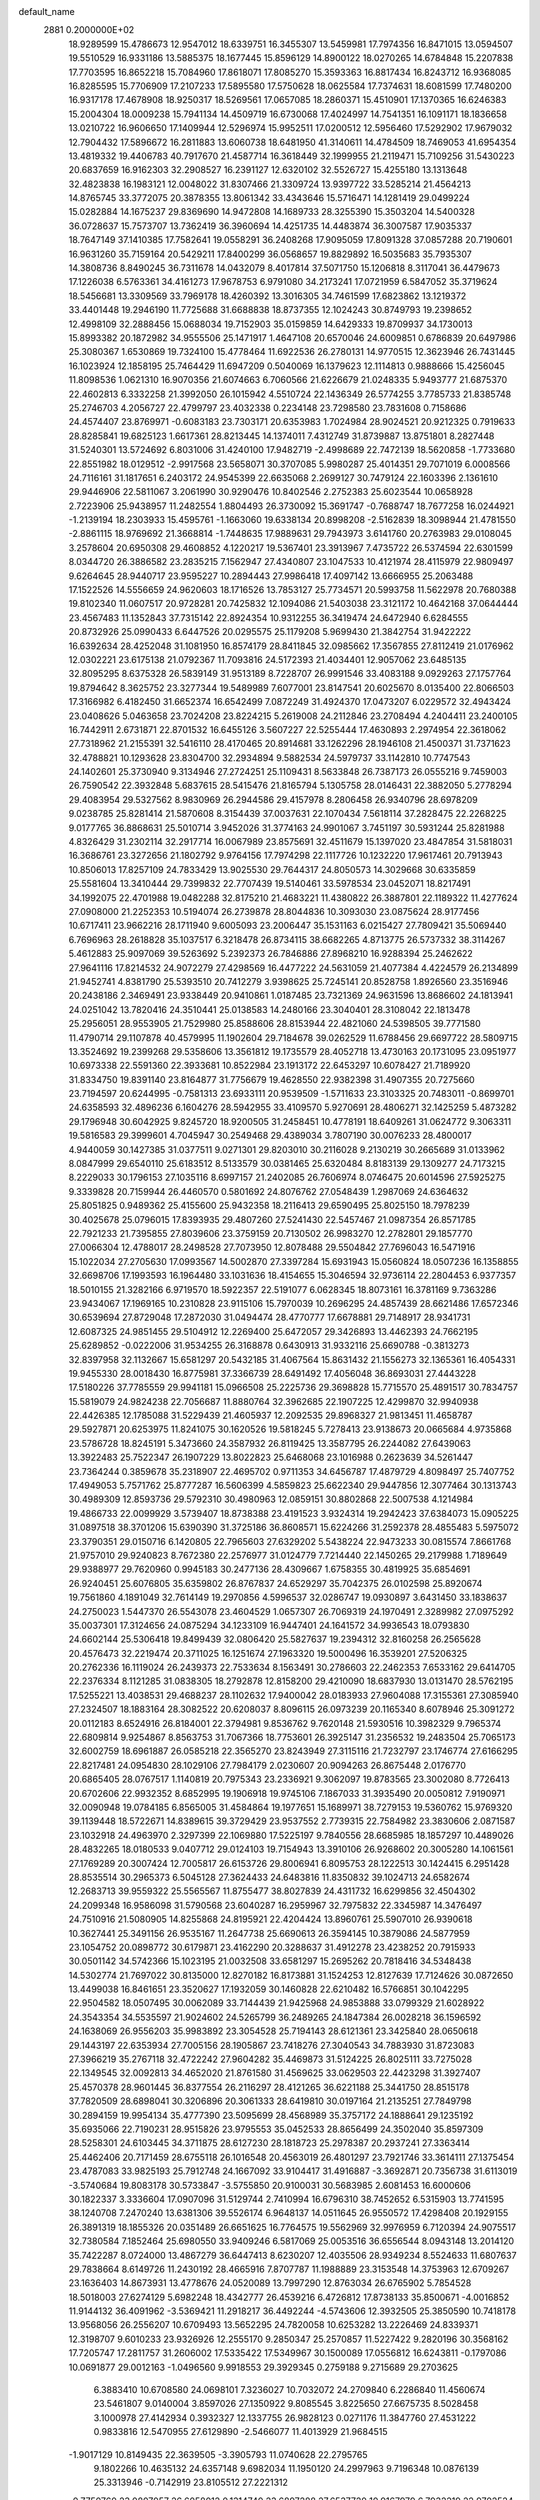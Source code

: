 default_name                                                                    
 2881  0.2000000E+02
  18.9289599  15.4786673  12.9547012  18.6339751  16.3455307  13.5459981
  17.7974356  16.8471015  13.0594507  19.5510529  16.9331186  13.5885375
  18.1677445  15.8596129  14.8900122  18.0270265  14.6784848  15.2207838
  17.7703595  16.8652218  15.7084960  17.8618071  17.8085270  15.3593363
  16.8817434  16.8243712  16.9368085  16.8285595  15.7706909  17.2107233
  17.5895580  17.5750628  18.0625584  17.7374631  18.6081599  17.7480200
  16.9317178  17.4678908  18.9250317  18.5269561  17.0657085  18.2860371
  15.4510901  17.1370365  16.6246383  15.2004304  18.0009238  15.7941134
  14.4509719  16.6730068  17.4024997  14.7541351  16.1091171  18.1836658
  13.0210722  16.9606650  17.1409944  12.5296974  15.9952511  17.0200512
  12.5956460  17.5292902  17.9679032  12.7904432  17.5896672  16.2811883
  13.6060738  18.6481950  41.3140611  14.4784509  18.7469053  41.6954354
  13.4819332  19.4406783  40.7917670  21.4587714  16.3618449  32.1999955
  21.2119471  15.7109256  31.5430223  20.6837659  16.9162303  32.2908527
  16.2391127  12.6320102  32.5526727  15.4255180  13.1313648  32.4823838
  16.1983121  12.0048022  31.8307466  21.3309724  13.9397722  33.5285214
  21.4564213  14.8765745  33.3772075  20.3878355  13.8061342  33.4343646
  15.5716471  14.1281419  29.0499224  15.0282884  14.1675237  29.8369690
  14.9472808  14.1689733  28.3255390  15.3503204  14.5400328  36.0728637
  15.7573707  13.7362419  36.3960694  14.4251735  14.4483874  36.3007587
  17.9035337  18.7647149  37.1410385  17.7582641  19.0558291  36.2408268
  17.9095059  17.8091328  37.0857288  20.7190601  16.9631260  35.7159164
  20.5429211  17.8400299  36.0568657  19.8829892  16.5035683  35.7935307
  14.3808736   8.8490245  36.7311678  14.0432079   8.4017814  37.5071750
  15.1206818   8.3117041  36.4479673  17.1226038   6.5763361  34.4161273
  17.9678753   6.9791080  34.2173241  17.0721959   6.5847052  35.3719624
  18.5456681  13.3309569  33.7969178  18.4260392  13.3016305  34.7461599
  17.6823862  13.1219372  33.4401448  19.2946190  11.7725688  31.6688838
  18.8737355  12.1024243  30.8749793  19.2398652  12.4998109  32.2888456
  15.0688034  19.7152903  35.0159859  14.6429333  19.8709937  34.1730013
  15.8993382  20.1872982  34.9555506  25.1471917   1.4647108  20.6570046
  24.6009851   0.6786839  20.6497986  25.3080367   1.6530869  19.7324100
  15.4778464  11.6922536  26.2780131  14.9770515  12.3623946  26.7431445
  16.1023924  12.1858195  25.7464429  11.6947209   0.5040069  16.1379623
  12.1114813   0.9888666  15.4256045  11.8098536   1.0621310  16.9070356
  21.6074663   6.7060566  21.6226679  21.0248335   5.9493777  21.6875370
  22.4602813   6.3332258  21.3992050  26.1015942   4.5510724  22.1436349
  26.5774255   3.7785733  21.8385748  25.2746703   4.2056727  22.4799797
  23.4032338   0.2234148  23.7298580  23.7831608   0.7158686  24.4574407
  23.8769971  -0.6083183  23.7303171  20.6353983   1.7024984  28.9024521
  20.9212325   0.7919633  28.8285841  19.6825123   1.6617361  28.8213445
  14.1374011   7.4312749  31.8739887  13.8751801   8.2827448  31.5240301
  13.5724692   6.8031006  31.4240100  17.9482719  -2.4998689  22.7472139
  18.5620858  -1.7733680  22.8551982  18.0129512  -2.9917568  23.5658071
  30.3707085   5.9980287  25.4014351  29.7071019   6.0008566  24.7116161
  31.1817651   6.2403172  24.9545399  22.6635068   2.2699127  30.7479124
  22.1603396   2.1361610  29.9446906  22.5811067   3.2061990  30.9290476
  10.8402546   2.2752383  25.6023544  10.0658928   2.7223906  25.9438957
  11.2482554   1.8804493  26.3730092  15.3691747  -0.7688747  18.7677258
  16.0244921  -1.2139194  18.2303933  15.4595761  -1.1663060  19.6338134
  20.8998208  -2.5162839  18.3098944  21.4781550  -2.8861115  18.9769692
  21.3668814  -1.7448635  17.9889631  29.7943973   3.6141760  20.2763983
  29.0108045   3.2578604  20.6950308  29.4608852   4.1220217  19.5367401
  23.3913967   7.4735722  26.5374594  22.6301599   8.0344720  26.3886582
  23.2835215   7.1562947  27.4340807  23.1047533  10.4121974  28.4115979
  22.9809497   9.6264645  28.9440717  23.9595227  10.2894443  27.9986418
  17.4097142  13.6666955  25.2063488  17.1522526  14.5556659  24.9620603
  18.1716526  13.7853127  25.7734571  20.5993758  11.5622978  20.7680388
  19.8102340  11.0607517  20.9728281  20.7425832  12.1094086  21.5403038
  23.3121172  10.4642168  37.0644444  23.4567483  11.1352843  37.7315142
  22.8924354  10.9312255  36.3419474  24.6472940   6.6284555  20.8732926
  25.0990433   6.6447526  20.0295575  25.1179208   5.9699430  21.3842754
  31.9422222  16.6392634  28.4252048  31.1081950  16.8574179  28.8411845
  32.0985662  17.3567855  27.8112419  21.0176962  12.0302221  23.6175138
  21.0792367  11.7093816  24.5172393  21.4034401  12.9057062  23.6485135
  32.8095295   8.6375328  26.5839149  31.9513189   8.7228707  26.9991546
  33.4083188   9.0929263  27.1757764  19.8794642   8.3625752  23.3277344
  19.5489989   7.6077001  23.8147541  20.6025670   8.0135400  22.8066503
  17.3166982   6.4182450  31.6652374  16.6542499   7.0872249  31.4924370
  17.0473207   6.0229572  32.4943424  23.0408626   5.0463658  23.7024208
  23.8224215   5.2619008  24.2112846  23.2708494   4.2404411  23.2400105
  16.7442911   2.6731871  22.8701532  16.6455126   3.5607227  22.5255444
  17.4630893   2.2974954  22.3618062  27.7318962  21.2155391  32.5416110
  28.4170465  20.8914681  33.1262296  28.1946108  21.4500371  31.7371623
  32.4788821  10.1293628  23.8304700  32.2934894   9.5882534  24.5979737
  33.1142810  10.7747543  24.1402601  25.3730940   9.3134946  27.2724251
  25.1109431   8.5633848  26.7387173  26.0555216   9.7459003  26.7590542
  22.3932848   5.6837615  28.5415476  21.8165794   5.1305758  28.0146431
  22.3882050   5.2778294  29.4083954  29.5327562   8.9830969  26.2944586
  29.4157978   8.2806458  26.9340796  28.6978209   9.0238785  25.8281414
  21.5870608   8.3154439  37.0037631  22.1070434   7.5618114  37.2828475
  22.2268225   9.0177765  36.8868631  25.5010714   3.9452026  31.3774163
  24.9901067   3.7451197  30.5931244  25.8281988   4.8326429  31.2302114
  32.2917714  16.0067989  23.8575691  32.4511679  15.1397020  23.4847854
  31.5818031  16.3686761  23.3272656  21.1802792   9.9764156  17.7974298
  22.1117726  10.1232220  17.9617461  20.7913943  10.8506013  17.8257109
  24.7833429  13.9025530  29.7644317  24.8050573  14.3029668  30.6335859
  25.5581604  13.3410444  29.7399832  22.7707439  19.5140461  33.5978534
  23.0452071  18.8217491  34.1992075  22.4701988  19.0482288  32.8175210
  21.4683221  11.4380822  26.3887801  22.1189322  11.4277624  27.0908000
  21.2252353  10.5194074  26.2739878  28.8044836  10.3093030  23.0875624
  28.9177456  10.6717411  23.9662216  28.1711940   9.6005093  23.2006447
  35.1531163   6.0215427  27.7809421  35.5069440   6.7696963  28.2618828
  35.1037517   6.3218478  26.8734115  38.6682265   4.8713775  26.5737332
  38.3114267   5.4612883  25.9097069  39.5263692   5.2392373  26.7846886
  27.8968210  16.9288394  25.2462622  27.9641116  17.8214532  24.9072279
  27.4298569  16.4477222  24.5631059  21.4077384   4.4224579  26.2134899
  21.9452741   4.8381790  25.5393510  20.7412279   3.9398625  25.7245141
  20.8528758   1.8926560  23.3516946  20.2438186   2.3469491  23.9338449
  20.9410861   1.0187485  23.7321369  24.9631596  13.8686602  24.1813941
  24.0251042  13.7820416  24.3510441  25.0138583  14.2480166  23.3040401
  28.3108042  22.1813478  25.2956051  28.9553905  21.7529980  25.8588606
  28.8153944  22.4821060  24.5398505  39.7771580  11.4790714  29.1107878
  40.4579995  11.1902604  29.7184678  39.0262529  11.6788456  29.6697722
  28.5809715  13.3524692  19.2399268  29.5358606  13.3561812  19.1735579
  28.4052718  13.4730163  20.1731095  23.0951977  10.6973338  22.5591360
  22.3933681  10.8522984  23.1913172  22.6453297  10.6078427  21.7189920
  31.8334750  19.8391140  23.8164877  31.7756679  19.4628550  22.9382398
  31.4907355  20.7275660  23.7194597  20.6244995  -0.7581313  23.6933111
  20.9539509  -1.5711633  23.3103325  20.7483011  -0.8699701  24.6358593
  32.4896236   6.1604276  28.5942955  33.4109570   5.9270691  28.4806271
  32.1425259   5.4873282  29.1796948  30.6042925   9.8245720  18.9200505
  31.2458451  10.4778191  18.6409261  31.0624772   9.3063311  19.5816583
  29.3999601   4.7045947  30.2549468  29.4389034   3.7807190  30.0076233
  28.4800017   4.9440059  30.1427385  31.0377511   9.0271301  29.8203010
  30.2116028   9.2130219  30.2665689  31.0133962   8.0847999  29.6540110
  25.6183512   8.5133579  30.0381465  25.6320484   8.8183139  29.1309277
  24.7173215   8.2229033  30.1796153  27.1035116   8.6997157  21.2402085
  26.7606974   8.0746475  20.6014596  27.5925275   9.3339828  20.7159944
  26.4460570   0.5801692  24.8076762  27.0548439   1.2987069  24.6364632
  25.8051825   0.9489362  25.4155600  25.9432358  18.2116413  29.6590495
  25.8025150  18.7978239  30.4025678  25.0796015  17.8393935  29.4807260
  27.5241430  22.5457467  21.0987354  26.8571785  22.7921233  21.7395855
  27.8039606  23.3759159  20.7130502  26.9983270  12.2782801  29.1857770
  27.0066304  12.4788017  28.2498528  27.7073950  12.8078488  29.5504842
  27.7696043  16.5471916  15.1022034  27.2705630  17.0993567  14.5002870
  27.3397284  15.6931943  15.0560824  18.0507236  16.1358855  32.6698706
  17.1993593  16.1964480  33.1031636  18.4154655  15.3046594  32.9736114
  22.2804453   6.9377357  18.5010155  21.3282166   6.9719570  18.5922357
  22.5191077   6.0628345  18.8073161  16.3781169   9.7363286  23.9434067
  17.1969165  10.2310828  23.9115106  15.7970039  10.2696295  24.4857439
  28.6621486  17.6572346  30.6539694  27.8729048  17.2872030  31.0494474
  28.4770777  17.6678881  29.7148917  28.9341731  12.6087325  24.9851455
  29.5104912  12.2269400  25.6472057  29.3426893  13.4462393  24.7662195
  25.6289852  -0.0222006  31.9534255  26.3168878   0.6430913  31.9332116
  25.6690788  -0.3813273  32.8397958  32.1132667  15.6581297  20.5432185
  31.4067564  15.8631432  21.1556273  32.1365361  16.4054331  19.9455330
  28.0018430  16.8775981  37.3366739  28.6491492  17.4056048  36.8693031
  27.4443228  17.5180226  37.7785559  29.9941181  15.0966508  25.2225736
  29.3698828  15.7715570  25.4891517  30.7834757  15.5819079  24.9824238
  22.7056687  11.8880764  32.3962685  22.1907225  12.4299870  32.9940938
  22.4426385  12.1785088  31.5229439  21.4605937  12.2092535  29.8968327
  21.9813451  11.4658787  29.5927871  20.6253975  11.8241075  30.1620526
  19.5818245   5.7278413  23.9138673  20.0665684   4.9735868  23.5786728
  18.8245191   5.3473660  24.3587932  26.8119425  13.3587795  26.2244082
  27.6439063  13.3922483  25.7522347  26.1907229  13.8022823  25.6468068
  23.1016988   0.2623639  34.5261447  23.7364244   0.3859678  35.2318907
  22.4695702   0.9711353  34.6456787  17.4879729   4.8098497  25.7407752
  17.4949053   5.7571762  25.8777287  16.5606399   4.5859823  25.6622340
  29.9447856  12.3077464  30.1313743  30.4989309  12.8593736  29.5792310
  30.4980963  12.0859151  30.8802868  22.5007538   4.1214984  19.4866733
  22.0099929   3.5739407  18.8738388  23.4191523   3.9324314  19.2942423
  37.6384073  15.0905225  31.0897518  38.3701206  15.6390390  31.3725186
  36.8608571  15.6224266  31.2592378  28.4855483   5.5975072  23.3790351
  29.0150716   6.1420805  22.7965603  27.6329202   5.5438224  22.9473233
  30.0815574   7.8661768  21.9757010  29.9240823   8.7672380  22.2576977
  31.0124779   7.7214440  22.1450265  29.2179988   1.7189649  29.9388977
  29.7620960   0.9945183  30.2477136  28.4309667   1.6758355  30.4819925
  35.6854691  26.9240451  25.6076805  35.6359802  26.8767837  24.6529297
  35.7042375  26.0102598  25.8920674  19.7561860   4.1891049  32.7614149
  19.2970856   4.5996537  32.0286747  19.0930897   3.6431450  33.1838637
  24.2750023   1.5447370  26.5543078  23.4604529   1.0657307  26.7069319
  24.1970491   2.3289982  27.0975292  35.0037301  17.3124656  24.0875294
  34.1233109  16.9447401  24.1641572  34.9936543  18.0793830  24.6602144
  25.5306418  19.8499439  32.0806420  25.5827637  19.2394312  32.8160258
  26.2565628  20.4576473  32.2219474  20.3711025  16.1251674  27.1963320
  19.5000496  16.3539201  27.5206325  20.2762336  16.1119024  26.2439373
  22.7533634   8.1563491  30.2786603  22.2462353   7.6533162  29.6414705
  22.2376334   8.1121285  31.0838305  18.2792878  12.8158200  29.4210090
  18.6837930  13.0131470  28.5762195  17.5255221  13.4038531  29.4688237
  28.1102632  17.9400042  28.0183933  27.9604088  17.3155361  27.3085940
  27.2324507  18.1883164  28.3082522  20.6208037   8.8096115  26.0973239
  20.1165340   8.6078946  25.3091272  20.0112183   8.6524916  26.8184001
  22.3794981   9.8536762   9.7620148  21.5930516  10.3982329   9.7965374
  22.6809814   9.9254867   8.8563753  31.7067366  18.7753601  26.3925147
  31.2356532  19.2483504  25.7065173  32.6002759  18.6961887  26.0585218
  22.3565270  23.8243949  27.3115116  21.7232797  23.1746774  27.6166295
  22.8217481  24.0954830  28.1029106  27.7984179   2.0230607  20.9094263
  26.8675448   2.0176770  20.6865405  28.0767517   1.1140819  20.7975343
  23.2336921   9.3062097  19.8783565  23.3002080   8.7726413  20.6702606
  22.9932352   8.6852995  19.1906918  19.9745106   7.1867033  31.3935490
  20.0050812   7.9190971  32.0090948  19.0784185   6.8565005  31.4584864
  19.1977651  15.1689971  38.7279153  19.5360762  15.9769320  39.1139448
  18.5722671  14.8389615  39.3729429  23.9537552   2.7739315  22.7584982
  23.3830606   2.0871587  23.1032918  24.4963970   2.3297399  22.1069880
  17.5225197   9.7840556  28.6685985  18.1857297  10.4489026  28.4832265
  18.0180533   9.0407712  29.0124103  19.7154943  13.3910106  26.9268602
  20.3005280  14.1061561  27.1769289  20.3007424  12.7005817  26.6153726
  29.8006941   6.8095753  28.1222513  30.1424415   6.2951428  28.8535514
  30.2965373   6.5045128  27.3624433  24.6483816  11.8350832  39.1024713
  24.6582674  12.2683713  39.9559322  25.5565567  11.8755477  38.8027839
  24.4311732  16.6299856  32.4504302  24.2099348  16.9586098  31.5790568
  23.6040287  16.2959967  32.7975832  22.3345987  14.3476497  24.7510916
  21.5080905  14.8255868  24.8195921  22.4204424  13.8960761  25.5907010
  26.9390618  10.3627441  25.3491156  26.9535167  11.2647738  25.6690613
  26.3594145  10.3879086  24.5877959  23.1054752  20.0898772  30.6179871
  23.4162290  20.3288637  31.4912278  23.4238252  20.7915933  30.0501142
  34.5742366  15.1023195  21.0032508  33.6581297  15.2695262  20.7818416
  34.5348438  14.5302774  21.7697022  30.8135000  12.8270182  16.8173881
  31.1524253  12.8127639  17.7124626  30.0872650  13.4499038  16.8461651
  23.3520627  17.1932059  30.1460828  22.6210482  16.5766851  30.1042295
  22.9504582  18.0507495  30.0062089  33.7144439  21.9425968  24.9853888
  33.0799329  21.6028922  24.3543354  34.5535597  21.9024602  24.5265799
  36.2489265  24.1847384  26.0028218  36.1596592  24.1638069  26.9556203
  35.9983892  23.3054528  25.7194143  28.6121361  23.3425840  28.0650618
  29.1443197  22.6353934  27.7005156  28.1905867  23.7418276  27.3040543
  34.7883930  31.8723083  27.3966219  35.2767118  32.4722242  27.9604282
  35.4469873  31.5124225  26.8025111  33.7275028  22.1349545  32.0092813
  34.4652020  21.8761580  31.4569625  33.0629503  22.4423298  31.3927407
  25.4570378  28.9601445  36.8377554  26.2116297  28.4121265  36.6221188
  25.3441750  28.8515178  37.7820509  28.6898041  30.3206896  20.3061333
  28.6419810  30.0197164  21.2135251  27.7849798  30.2894159  19.9954134
  35.4777390  23.5095699  28.4568989  35.3757172  24.1888641  29.1235192
  35.6935066  22.7190231  28.9515826  23.9795553  35.0452533  28.8656499
  24.3502040  35.8597309  28.5258301  24.6103445  34.3711875  28.6127230
  28.1818723  25.2978387  20.2937241  27.3363414  25.4462406  20.7171459
  28.6755118  26.1016548  20.4563019  26.4801297  23.7921746  33.3614111
  27.1375454  23.4787083  33.9825193  25.7912748  24.1667092  33.9104417
  31.4916887  -3.3692871  20.7356738  31.6113019  -3.5740684  19.8083178
  30.5733847  -3.5755850  20.9100031  30.5683985   2.6081453  16.6000606
  30.1822337   3.3336604  17.0907096  31.5129744   2.7410994  16.6796310
  38.7452652   6.5315903  13.7741595  38.1240708   7.2470240  13.6381306
  39.5526174   6.9648137  14.0511645  26.9550572  17.4298408  20.1929155
  26.3891319  18.1855326  20.0351489  26.6651625  16.7764575  19.5562969
  32.9976959   6.7120394  24.9075517  32.7380584   7.1852464  25.6980550
  33.9409246   6.5817069  25.0053516  36.6556544   8.0943148  13.2014120
  35.7422287   8.0724000  13.4867279  36.6447413   8.6230207  12.4035506
  28.9349234   8.5524633  11.6807637  29.7838664   8.6149726  11.2430192
  28.4665916   7.8707787  11.1988889  23.3153548  14.3753963  12.6709267
  23.1636403  14.8673931  13.4778676  24.0520089  13.7997290  12.8763034
  26.6765902   5.7854528  18.5018003  27.6274129   5.6982248  18.4342777
  26.4539216   6.4726812  17.8738133  35.8500671  -4.0016852  11.9144132
  36.4091962  -3.5369421  11.2918217  36.4492244  -4.5743606  12.3932505
  25.3850590  10.7418178  13.9568056  26.2556207  10.6709493  13.5652295
  24.7820058  10.6253282  13.2226469  24.8339371  12.3198707   9.6010233
  23.9326926  12.2555170   9.2850347  25.2570857  11.5227422   9.2820196
  30.3568162  17.7205747  17.2811757  31.2606002  17.5335422  17.5349967
  30.1500089  17.0556812  16.6243811  -0.1797086  10.0691877  29.0012163
  -1.0496560   9.9918553  29.3929345   0.2759188   9.2715689  29.2703625
   6.3883410  10.6708580  24.0698101   7.3236027  10.7032072  24.2709840
   6.2286840  11.4560674  23.5461807   9.0140004   3.8597026  27.1350922
   9.8085545   3.8225650  27.6675735   8.5028458   3.1000978  27.4142934
   0.3932327  12.1337755  26.9828123   0.0271176  11.3847760  27.4531222
   0.9833816  12.5470955  27.6129890  -2.5466077  11.4013929  21.9684515
  -1.9017129  10.8149435  22.3639505  -3.3905793  11.0740628  22.2795765
   9.1802266  10.4635132  24.6357148   9.6982034  11.1950120  24.2997963
   9.7196348  10.0876139  25.3313946  -0.7142919  23.8105512  27.2221312
  -0.7750760  23.0807057  26.6058012   0.1314740  23.6897288  27.6537720
  10.9167979   6.7932219  22.9702524  10.4590104   6.0654428  23.3909659
  11.4661365   6.3782535  22.3052259  -0.5870188  20.5858482  28.7051579
  -1.3230183  21.1601950  28.9164925  -0.9945770  19.7909644  28.3612280
  -3.1654052  11.5497835  27.3067271  -3.5874323  10.7136795  27.1091039
  -3.4450222  11.7542090  28.1990591   3.5257122   8.6076288  24.3845719
   3.5093341   9.1807508  25.1510539   3.2753554   9.1752887  23.6556580
   2.7862137  12.5262003  20.8335950   2.2784330  13.3183024  20.6576263
   3.6987885  12.8049486  20.7578424   5.0223938  14.0206740  22.9422449
   4.2574197  14.2528739  23.4686760   5.7151154  14.6013108  23.2572521
   5.7944888  27.4690331  29.0432428   6.2683290  28.3007168  29.0463102
   4.9208767  27.6922877  28.7220091   6.8085697  32.5044694  26.3653903
   6.4309421  32.8064454  27.1914894   6.5239242  31.5936288  26.2907035
   2.0739708  30.0283113  23.1989072   1.7205423  29.1659070  22.9807810
   1.3294448  30.6227175  23.1062037   3.6497731  28.6844745  27.2289726
   2.9361822  28.4490240  26.6360282   3.4717421  29.5938919  27.4687576
  -0.6928669  23.4226140  19.8964138  -0.7798309  22.8654914  19.1229259
   0.2424905  23.4067035  20.0991090  15.2128233  21.3569197  28.4995690
  14.5992056  20.6666088  28.2482208  14.7654493  21.8316364  29.2000919
  13.4543624  24.1849216  16.0710837  12.5888626  24.2654767  15.6702686
  13.9605552  23.6662678  15.4457847  12.2478230  16.4148444  29.6414864
  13.0466731  16.7820438  29.2630224  12.3895625  16.4568643  30.5872010
  -3.2691954  31.4990206  23.7431411  -2.9828051  31.6892256  24.6364688
  -3.1906144  32.3348703  23.2833453   0.4619730  32.3278414  23.1775850
   0.1986590  32.9802061  23.8266750   1.2565084  32.6885891  22.7841305
   8.1717207  18.5585175  31.4855296   8.9777252  18.8257100  31.0437188
   7.6099554  19.3326132  31.4477484   0.0497883  25.6638900  18.0421795
  -0.3823171  25.0808532  18.6663468   0.9561613  25.3572474  18.0159110
  14.2498117  19.6749857  37.5916551  14.6821638  19.7030107  36.7381224
  14.9645159  19.7445977  38.2245721   3.2653676  23.1123322  21.9988925
   4.0847965  22.7168005  21.7017011   2.6464562  22.9435358  21.2884784
  11.8547750  18.0808276  33.8247990  10.9495863  17.8590661  33.6064252
  11.8852263  18.0487755  34.7809775   9.0287211  25.5558849  24.4723518
   9.6597623  25.5586286  23.7526218   8.8380858  24.6295875  24.6202134
   8.4989511  21.9190234  40.1475448   9.3002184  21.4234004  40.3165427
   8.4665049  22.5686078  40.8498404  13.4383637  26.9464850  29.7940119
  12.6537641  27.2976291  29.3729026  13.9172853  26.5150669  29.0863789
   8.3019030  12.0706559  27.4903403   7.4403744  11.6561055  27.5366898
   8.9159992  11.3730803  27.7194821   8.8104806  32.0315361  33.6447530
   8.8869797  31.5024504  34.4387606   9.4262678  32.7523352  33.7769894
   6.7889550  27.0549112  24.5713264   6.1395784  26.6188209  24.0196317
   7.5133777  26.4317209  24.6268005  22.5270019  24.6225053  32.0610619
  22.7953643  23.8059636  32.4823377  22.9086533  25.3101902  32.6066472
   6.1848068  29.1685960  26.3411480   5.3474785  29.1065650  26.8007841
   6.1974406  28.4062153  25.7624875   5.3210586  21.7154699  18.4281877
   5.6092685  20.8692741  18.0859602   5.3381908  22.2990196  17.6696312
  12.7011283  20.0716510  29.3713955  12.1638983  20.1437286  30.1603319
  13.0641929  19.1867718  29.4088745   9.9417190   9.8975581  27.6003363
   9.5429023   9.0446831  27.7729088  10.8836148   9.7381569  27.6607968
   9.2712773   7.5235352  25.8026164  10.2281961   7.5008294  25.7978425
   9.0362627   7.8948221  24.9522365  13.5961728  24.3292013  24.1950598
  14.2770560  23.6732296  24.0456240  12.7899678  23.8212212  24.2857330
   9.8692998  19.4390189  26.0037286  10.3275808  18.9021900  26.6502772
   9.3635260  20.0623332  26.5251727  13.3604803  25.1209896  32.2331139
  12.4962971  24.7143389  32.1694381  13.4558421  25.6100841  31.4158474
  14.7924043  23.3456578  30.6886417  15.3738046  24.0092586  30.3173742
  14.3302546  23.7994060  31.3934552   6.2461152  20.6289558  27.0508681
   6.3316825  20.1158860  26.2473326   5.6897560  21.3680455  26.8050170
  11.3822166  24.0066505  38.0657131  11.1814033  24.1544441  38.9898684
  11.8685010  23.1822431  38.0551454   3.9582380  19.7683244  15.5044928
   3.1162051  19.3628177  15.7113184   4.0427556  19.6742589  14.5556828
   4.5850666  17.2025591  25.9457082   4.7896230  16.4466302  25.3952901
   4.3473651  16.8249159  26.7925349   5.4527899  25.2835409  22.9279518
   6.0455039  25.1346173  22.1912404   4.6114041  24.9356377  22.6325450
  12.5148430  17.8154586  36.5105630  12.3271667  17.0743227  37.0865204
  13.1762722  18.3228671  36.9809670   9.0980918  21.8871968  27.1483862
   9.0238064  22.5858033  27.7985112   8.8322424  22.2968690  26.3251459
   6.5637003  32.9549052  20.6155943   7.3183060  32.3671114  20.5795303
   5.8441448  32.4439204  20.2449648  16.1892999  31.0207579  27.4996454
  17.0147085  31.4698916  27.6818851  16.1001595  31.0604951  26.5474339
  11.7416949  12.6807887  30.2686252  11.0757872  13.3501355  30.4260218
  12.0331470  12.8393595  29.3707707  15.1556165  30.6765441  34.6989840
  14.9363745  29.8272826  35.0822851  15.3752827  31.2285281  35.4495119
  12.4922254   8.6700624  27.3575232  12.3048047   7.7557538  27.1450492
  13.4451732   8.7389678  27.2994343  10.6660180  26.9433872  29.0215434
  10.1499462  27.6046975  29.4825970  10.3004905  26.9281380  28.1370159
   5.4036138  23.9558699  25.4412539   4.4490971  24.0080594  25.4903041
   5.6248284  24.3854825  24.6149797   6.5557767  25.2571259  27.4201588
   5.8260458  25.8210476  27.6765123   6.2692758  24.8519266  26.6016464
  16.9465515  24.7411847  29.0665603  16.5950988  25.6310617  29.0954009
  17.4827198  24.7210007  28.2738762  17.1375500  17.9253159  30.5118573
  17.4853934  18.7500066  30.8511538  17.4465731  17.2627703  31.1297325
   6.6524667  25.1227455  17.0829652   7.1141246  25.9612551  17.0806521
   6.0197836  25.1956959  16.3683869  -3.5194431  16.4655289  22.1218662
  -4.4329172  16.1868471  22.1861567  -3.5339856  17.1921513  21.4989374
   1.7807541  18.0599704  27.8646798   2.5381147  18.3868472  28.3502602
   1.6535640  17.1690263  28.1906756  20.9810724  14.9410464  29.9170977
  20.7558296  15.3004215  29.0589911  21.1449725  14.0124823  29.7523635
   8.8024387  26.7262323  27.0018222   8.0630030  26.2083725  27.3200799
   9.0076613  26.3499248  26.1459552   7.4243350  20.0307521  24.6226277
   7.0145482  20.1124133  23.7614436   8.3228290  19.7588494  24.4355199
  17.8674465  22.1535024  29.1584182  17.8328582  23.0196097  29.5644890
  17.0063861  22.0435356  28.7550398  12.1641179  28.7369837  25.8317400
  12.1188976  29.1857815  26.6759955  12.6935054  27.9580243  26.0026286
   4.0782809  16.0904688  28.4755893   4.2831476  17.0253071  28.4939947
   4.1716632  15.8068581  29.3850268  11.8250286  20.0428610  32.0344338
  11.7917727  19.2815082  32.6136297  11.8359246  20.7944038  32.6271365
   7.9066191  34.5777469  25.0268086   7.2866811  35.2823919  25.2149152
   7.6912610  33.8936833  25.6607721   9.3309820  16.1692722  25.2607033
  10.0828385  16.6755577  24.9531018   9.1616793  16.5031153  26.1416784
  16.8658745  26.2260709  35.1907819  16.7557321  26.2917491  36.1393529
  16.1957321  26.8072139  34.8310406   5.6627814  21.9135057  21.1680877
   6.5508921  22.1920742  21.3914501   5.6693000  21.8346022  20.2141676
   2.6115362  23.9776138  17.3975979   3.0697342  23.5699755  16.6626711
   3.2405346  24.6051862  17.7536115   7.5708085  24.0144069  29.4367351
   7.1506451  24.5717906  28.7817405   7.6828751  24.5828961  30.1986360
   8.3232084  17.1576841  29.0193801   8.1660847  16.2350528  29.2201177
   7.7330043  17.6337747  29.6035278  14.1765841  38.3571210  24.9029194
  13.5113760  38.7480864  25.4693785  14.1288875  38.8639949  24.0923420
  13.5201003  18.5024917  25.6960954  12.6340971  18.2200938  25.4691998
  13.5146345  18.5640056  26.6513011   1.9971275  13.9875551  28.4803262
   2.8652898  14.3833419  28.5570004   1.3973535  14.7322914  28.4370744
  13.3462978  24.4314738  28.3124435  13.2363179  23.6249871  27.8087418
  12.9214458  24.2500798  29.1507923   8.8795038  28.5869139  13.1164266
   8.0368237  28.1349112  13.1590377   9.1565076  28.4917905  12.2051351
  13.4430997  26.4349442  22.4226121  14.0642009  26.1553861  21.7500704
  13.5401820  25.7885208  23.1218572   7.9259629  24.8459824  21.2084245
   8.2537106  24.5157586  20.3719046   8.3332882  24.2810753  21.8650811
  19.8971456  22.4836206  32.5869340  20.0225173  22.9804376  31.7784251
  19.2966428  23.0185283  33.1060697  -6.0028249  25.2537064  26.1081371
  -5.4716183  25.6835786  25.4378676  -5.5933315  25.5051543  26.9359782
  10.7299606  17.5891505  27.6700868   9.8224138  17.3951901  27.9045437
  11.2489623  17.1790425  28.3619541  15.5764778  16.6165738  34.0018543
  15.2454204  17.2998212  34.5847830  15.5784290  15.8240305  34.5386067
   9.1795949  16.7110639  33.3487464   8.7396083  17.1414746  32.6156774
   8.7323287  17.0453456  34.1262042   9.0169466  29.5362913  26.3321326
   9.1425941  28.6148407  26.5587894   8.0813157  29.6113715  26.1445437
  18.2562108  15.6790997  36.0880123  17.3565123  15.3539311  36.1202576
  18.6575065  15.3537269  36.8938201   3.2948111  24.7171345   8.6292514
   3.2923048  24.7667769   7.6733428   2.6015733  25.3181324   8.9021155
  24.2514082  22.4865200  39.1343569  25.2081757  22.4622201  39.1497589
  24.0398073  23.3038682  38.6833592  13.9692296  13.8175443  31.3946277
  13.0983351  13.5066161  31.1474470  13.8324407  14.7269546  31.6601340
  13.4352875  21.1332975  40.2083963  14.3001775  21.0344418  39.8103703
  13.4791977  21.9695195  40.6721166  -1.2886202  22.2562773  17.2963980
  -1.9930632  21.6344756  17.1137658  -1.5844899  23.0762855  16.9010759
   6.3528826  18.1909891  19.5700567   6.4471521  18.5050304  18.6707664
   5.5626483  17.6510898  19.5536159   0.1729627   9.3774569  32.4458552
   0.4603131   8.8147021  31.7268499  -0.1908674  10.1504950  32.0142632
   5.1916327   9.5145868  16.4265813   5.2753937   8.9735851  17.2117775
   4.3421616   9.2720129  16.0580862   7.7720149  12.0899662  31.3107844
   8.2815733  12.8969290  31.3842216   7.5910007  11.8377639  32.2162454
   4.1356574  13.1466306  34.7698361   3.2727778  13.3253524  34.3960324
   4.1287613  12.2064822  34.9495728  14.7898820  20.9244050  32.3556841
  13.9680675  20.4813505  32.1446026  14.8332279  21.6552369  31.7390501
  20.1583144  15.7657681  24.4788575  19.8854408  15.4642894  23.6123228
  20.2312094  16.7160306  24.3898658  23.3882507  17.0134391  35.5452101
  23.5068427  16.1048866  35.8221580  22.4391890  17.1369188  35.5288832
   7.4248468  31.9498927  17.6520803   7.3097490  31.2769318  18.3229811
   7.8980662  31.5072551  16.9475470  10.6239532  25.0583574  30.8882556
  10.7451450  25.4068972  30.0050430  10.1833090  25.7617893  31.3649610
  13.3118452  16.3428530  32.3079416  14.1385977  16.4826974  32.7696294
  12.6969658  16.9422427  32.7308922  14.1768409  24.3647668  35.7562420
  14.6933816  23.7921727  35.1891852  14.2615457  25.2326065  35.3613860
  10.6021966  25.8399890  22.3425006  10.5203886  25.4548527  21.4700275
  11.4697465  26.2444402  22.3453881  15.4975072  26.6349340  20.4439498
  15.5182545  26.0935286  19.6548481  14.8371305  27.3027021  20.2589627
   2.5929025  16.6742614  19.4607027   1.9428269  16.1912747  19.9709550
   2.6493477  17.5274662  19.8909205   8.6505052  13.5333864  25.0370547
   8.9962670  14.4178212  25.1572864   8.4932364  13.2148232  25.9258831
  16.6365725  34.6146259  24.8649643  16.5249559  35.3620826  24.2775275
  16.5001675  34.9758817  25.7408181  13.9074148  35.2425145  28.3690323
  14.0754951  35.9864534  27.7906416  14.6761549  34.6813797  28.2670610
  11.4392049  22.6936314  24.6020273  10.6515416  22.6219105  24.0628849
  11.1974999  22.2874879  25.4344082  15.9039089  22.8018935  34.3424606
  15.5901423  22.4267554  33.5196278  16.7039872  23.2695148  34.1028010
  19.6188312  26.7528599  24.9273495  20.3214856  26.1718087  24.6359941
  19.9114917  27.6283248  24.6740849  15.9294012  29.6275727  23.2827682
  15.6045920  30.4452806  23.6597094  15.1407524  29.1631668  23.0024256
  18.4472036  32.1983703  26.9308723  18.8324732  32.3977160  26.0776077
  19.1908127  31.9381195  27.4745146  15.8623249  28.2746510  26.8147982
  15.0034215  27.8578248  26.7457129  15.6682111  29.2014315  26.9549039
  17.3729762  22.6054886  25.6432850  16.8656054  22.8157373  24.8593193
  17.4418830  23.4361543  26.1138996  20.5231517  29.1237435  23.4021218
  20.3200761  29.0028819  22.4745526  20.5858468  30.0725551  23.5119291
  14.2498826  28.9870443  18.7856764  13.8916057  29.7495954  19.2399730
  13.9059578  29.0554228  17.8950183  24.3176694  32.2362288  21.2069069
  24.7494580  32.5645840  20.4182540  23.6842487  31.5953492  20.8839774
  23.3226792  32.4131218  25.5876792  22.7945735  32.8752332  26.2386703
  23.4506056  31.5401814  25.9589496  21.7456684  38.4986979  22.1623516
  21.9660265  38.6350142  23.0838134  21.3991748  37.6070614  22.1283150
  19.7049696  23.6457218  22.0533084  19.9427156  22.9306069  22.6434942
  18.9372766  24.0471078  22.4604555  18.5751642   3.6958549  19.9483576
  19.4072051   3.8445885  20.3975995  18.4136037   2.7576510  20.0478736
  13.3554706  -1.6308809  16.1908229  13.4139222  -1.8642983  15.2643611
  12.6764714  -0.9571032  16.2256873   9.0364973   3.4294490  20.1682836
   8.3061223   3.6815319  19.6032718   8.9347297   2.4847490  20.2841157
  11.8644112   5.5844575   8.3799725  12.3553408   5.0075947   8.9651643
  11.0101695   5.1623447   8.2887387   1.3611456   5.8999453   9.3165833
   1.8536754   6.4141115   8.6768339   2.0164913   5.3340901   9.7247030
   3.9873115  -2.2908997  15.6741868   4.4636260  -2.4782507  16.4830477
   3.1517043  -2.7462580  15.7773434  -4.2748354   5.3484238  17.8624292
  -4.3287944   6.2218866  18.2502216  -4.2787461   5.5049538  16.9181227
   8.7249043   0.7247624  20.0540162   9.2435567   0.1150227  20.5788485
   7.9056965   0.2591176  19.8857744  15.5350910   2.7327446  11.8033628
  16.2642506   2.6455359  12.4173275  15.6327333   3.6124597  11.4389467
  17.6800147   2.7375879  16.8292912  16.8031508   2.6395889  17.2004214
  18.1490570   1.9527176  17.1125046  12.3635830   5.7317901  14.8331688
  12.6243918   5.5792291  13.9249091  13.1537063   5.5519629  15.3426777
   6.6689402   4.2213244  18.5826628   5.8779313   4.0747536  19.1013667
   6.3728920   4.1674617  17.6739901   8.9094433   0.3485419  16.9220185
   9.7793083   0.1923800  16.5543498   9.0742093   0.5859465  17.8345551
   5.0038221  12.5338307  16.4582396   4.7991883  13.0975596  17.2042736
   4.8355445  11.6464786  16.7752897  13.1295828   3.3902696   9.4207166
  13.0115102   2.4583216   9.2369678  13.7655821   3.6842753   8.7685683
  14.5353305   1.9208787  27.8818671  15.3394286   2.1250610  28.3593268
  14.7950478   1.9295065  26.9606156   9.1902018   8.1525836  16.7375486
   8.8381506   7.6845576  17.4946770  10.1355799   8.1719035  16.8862724
  14.1841566  10.1401676  16.0402521  13.7787473  10.9546942  16.3376098
  13.4723098   9.5003378  16.0513783  11.7125679   6.1948357  26.2448111
  11.2270647   5.5622435  25.7153343  12.1134339   5.6697881  26.9375327
   3.5981670   6.9051667  20.9328530   2.9718727   6.2200524  21.1665314
   4.3684897   6.7186702  21.4695594  -1.5266785   4.2001149  21.9119956
  -2.1628405   3.8256447  21.3026503  -1.0447176   3.4449501  22.2491478
  15.9520598   4.2635702  19.3393300  16.8684757   4.0324110  19.4909192
  15.6718697   4.6792923  20.1547443   1.7529624   9.0121518  20.3992009
   2.2392586   9.4526737  21.0961143   2.1441864   8.1400239  20.3485204
  20.9557219   9.3654011   3.5375604  21.7193686   9.6370284   4.0467699
  20.3228555  10.0732144   3.6588547   1.2019872  -0.1874285  11.0801031
   1.7509720  -0.3945799  11.8363674   0.6038625  -0.9311993  11.0074137
   2.7216979  -0.7067039  13.0569244   2.6537572  -1.4521292  13.6535457
   2.7236609   0.0596788  13.6304099  11.0221540   3.9563891  21.9297085
  10.4316901   4.2041943  22.6411696  10.4493852   3.8449399  21.1709287
   1.0855486  12.3715429  24.3152327   1.7354912  13.0742469  24.3189094
   0.9151583  12.1980409  25.2410276  19.7318412   7.8933061  28.7615467
  19.6439561   7.0387255  28.3394092  19.8919436   7.6899030  29.6830814
  13.2300010   6.2460942  20.5562888  13.3713452   6.4662381  19.6355335
  13.3260618   5.2944147  20.5924894   5.7020112  -5.7033249   8.0644777
   5.5656767  -6.6059012   8.3525764   6.0307034  -5.7847436   7.1691765
  17.8736371   2.3374088  13.7101827  18.2652223   2.6540973  14.5241859
  18.4538100   2.6639107  13.0224126  14.9445642  -1.6615550   5.4800395
  15.3692676  -2.0286329   6.2553541  14.1960724  -1.1746487   5.8248787
   5.7744199   7.9391254   9.8995825   5.1766233   7.6134228   9.2266866
   6.1771459   7.1509426  10.2640157  13.3228365   3.6134257  20.7342358
  13.6200621   2.7220388  20.9167683  12.6648297   3.7889537  21.4068789
  12.4686382   3.7401863  12.1198209  12.8242947   3.3658840  11.3138196
  12.3792087   4.6743069  11.9310011  11.0283716   8.8701094  10.2688429
  10.9142570   9.8190241  10.3214778  10.2770315   8.5664072   9.7594463
  10.7727059   4.8864191  16.8071396  11.2078467   5.5371321  16.2562704
  10.7023817   5.3067191  17.6642476   4.6947247   4.2884336  12.2003826
   4.8105043   4.9998835  12.8301968   4.8628509   3.4924062  12.7046700
  14.5209207   4.9064014  16.3871789  14.5371937   4.2684949  17.1006509
  15.4434504   5.0726225  16.1934229  15.5622943  10.7724497  11.3693878
  14.6786269  10.7790321  11.7372473  16.1179510  10.4669241  12.0864175
  -0.2105481   8.5137543  17.4767064  -0.3834763   8.9557628  18.3079442
  -1.0508393   8.1259172  17.2323197  11.3434080   2.5841852  18.0663622
  11.2481446   3.4083717  17.5890013  11.6895509   2.8410388  18.9210219
  19.2940859   3.4593088   4.1505749  18.6278204   2.7879017   4.0038283
  18.9752808   4.2224563   3.6687025  14.8248763   2.0370212  17.7878262
  14.8943709   1.1555327  18.1544055  14.9089408   2.6181143  18.5437996
   4.8991539   1.4225038  15.8892481   5.4849377   0.7877190  16.3017251
   5.2801032   1.5730590  15.0241223   7.9918713  12.4412602  15.4398657
   7.1177968  12.0936044  15.6169564   8.3232033  11.9019212  14.7218376
  12.2688134   8.2687082  17.6246364  13.1024384   7.8083972  17.7216674
  12.1379115   8.7069484  18.4654943  15.2927751   8.9599840  27.1609488
  15.8549803   8.9315046  27.9351232  15.2656326   9.8855917  26.9185742
   8.7689489   6.1865719  18.8034864   7.9187139   5.8474023  18.5236717
   8.9034549   5.8084217  19.6724757   1.6614199   4.9856414  21.8538285
   0.8793411   5.4780637  21.6046200   1.3260656   4.1446211  22.1643993
  17.4415017  11.2221212   9.4664239  16.9430494  11.3174718   8.6548295
  16.7926763  10.9499733  10.1154177   5.0369153   4.5211608  15.5444735
   5.8463510   4.0239709  15.4267967   5.1966438   5.3494068  15.0920054
  17.7024831   7.6138900  26.0255352  17.3137167   7.4192903  26.8783092
  17.1147648   8.2615955  25.6365665   4.1460622  14.1812908  11.4579281
   3.7170181  15.0199763  11.6275149   4.5692075  13.9568270  12.2866596
   3.9425633   0.5107880  22.7193838   3.8540234  -0.3847148  23.0456771
   3.1625356   0.6480629  22.1818486   7.5312383   3.1338532  15.5189016
   7.9119501   3.3663102  14.6719930   8.2314220   2.6686390  15.9766683
   5.6862004  12.9006070  13.7066184   6.4597067  13.4275740  13.9071815
   5.2456269  12.7914958  14.5493649  16.0114774  -7.1667544  19.0271109
  16.7879309  -7.0739423  18.4750804  15.8299080  -8.1065740  19.0290199
  -3.9088464  12.4045906  14.1670550  -3.2312466  12.3204544  14.8378840
  -4.7104550  12.5859277  14.6577407   7.7423099   0.3314693  14.4413351
   7.6031212   1.2777485  14.4037298   8.1624332   0.1846675  15.2887886
  13.8485253   0.5131999  11.4334100  14.3060370   1.3485879  11.3383217
  13.3503847   0.6040380  12.2457130   2.1034005   6.3012479  24.8917706
   2.2778863   5.7355593  24.1395851   2.7010012   7.0404671  24.7792525
   9.0397117  10.2959621  13.6423625   9.3010493   9.4903733  14.0884133
   8.6714463  10.0001198  12.8098424   7.6270395  -4.5323756  15.2066788
   7.0107341  -3.9570063  14.7535237   8.4364533  -4.0239323  15.2573396
   5.3621824  15.3739191  15.5442449   4.7541150  15.8905259  16.0730201
   5.1491312  14.4646210  15.7540496   2.4081138  10.6297003  18.2592583
   1.9561500   9.9681976  18.7830663   2.5399717  11.3625061  18.8607906
   4.5597515  10.2532947  26.1999497   5.2483973  10.5391375  25.5997058
   4.2272516  11.0635057  26.5862576   2.3200400  10.5307792  22.6022503
   2.4320083  11.2466666  21.9767902   1.7516371  10.8931688  23.2818264
  14.1908670   8.4064177  21.4382569  13.8284412   7.6131920  21.0437034
  15.0539383   8.1424917  21.7571345  10.7983437   9.2637062  20.0163257
  11.0128472   9.9124754  20.6866380  10.6579100   8.4523995  20.5044768
  12.9884146   1.7319704  13.9139156  13.6285688   1.9679002  14.5853109
  12.7245488   2.5682385  13.5301679   5.3490073   1.5464273  13.1499763
   5.4332868   0.7522271  12.6223640   6.1092846   2.0757728  12.9091369
   9.3021879  10.8108156  18.3471410   8.6365755  10.4649103  17.7525475
   9.8262161  10.0475449  18.5901311  15.8181868  15.1383826  11.4699390
  15.0537511  14.5819105  11.6189648  16.5603180  14.6091462  11.7621407
  18.5348401   4.6859309   7.1369548  19.3536512   5.0020512   6.7550541
  18.8098236   4.0852310   7.8296132  18.2193480  16.1877905   1.2241354
  17.8236431  17.0517343   1.3392465  18.4646868  15.9169208   2.1088219
  13.1101577  10.8269577  12.7027153  12.1802112  10.6008785  12.7205899
  13.5221148  10.1929053  13.2896572   8.4335683   8.2780407  23.0530877
   9.2627798   7.8281097  22.8912164   8.6827507   9.0842859  23.5048715
   7.2730106   7.9056443  14.8461518   6.5545627   8.3777433  15.2670877
   7.9610274   7.8743555  15.5108967   3.7133667   3.9919893  20.1627939
   2.8524477   4.2745858  20.4713218   3.5796349   3.7825108  19.2384204
  15.8967926   5.1943814  22.1553035  15.1710947   5.2230936  22.7788178
  16.3273908   6.0440373  22.2496528   5.6956614   2.7734151  21.5410153
   5.1690462   3.3152553  20.9533780   5.0814538   2.1233443  21.8821733
   2.5966618   9.4822867  10.8203769   1.6911759   9.2160992  10.6607797
   3.0938632   9.0788403  10.1088618  16.7669877   7.7291573  22.2321416
  17.7139719   7.8639368  22.2680191  16.4162852   8.3132743  22.9044860
   7.4597647   3.0651438  12.3759564   7.3766000   2.9818623  11.4260197
   8.2925007   3.5192782  12.5045812   6.5137144  -2.3944563  22.8316738
   5.7292112  -2.2190882  23.3513203   7.0989858  -1.6626812  23.0271078
   8.5786475   8.6735741   8.9993478   8.1749095   8.4800470   8.1533131
   8.0104980   8.2450205   9.6394882  14.0669182   1.0814868  22.0059955
  14.9314425   1.1578960  22.4097170  14.1905220   0.4563261  21.2917629
  11.2891972  11.7918861  15.6337288  10.5030139  12.0752177  16.1004952
  10.9586426  11.2697553  14.9027399   6.6918927   3.7393656   7.1186457
   6.2167396   3.7377695   6.2877072   7.5585523   4.0808153   6.8983162
  13.8763839   4.4746074  24.0928347  12.9621012   4.5116206  23.8118557
  13.8914001   4.9513765  24.9227128  21.0510595  -3.0847798  22.3690925
  20.9758344  -4.0178326  22.5690560  21.3101705  -3.0573517  21.4480382
  22.6567799  -3.8067142  19.9063825  22.5372189  -4.7224327  19.6545957
  23.5916919  -3.6439795  19.7811273  -2.5205523   0.7470224  20.3827942
  -2.8735388   1.6363484  20.4098410  -3.2929383   0.1820273  20.4035872
  14.9766109   4.4629531   7.6125768  14.7037500   4.9737824   6.8504534
  15.5776727   3.8073727   7.2587819  13.0264163   8.0805700   7.8635984
  12.2884951   7.5202729   8.1039548  13.6477430   7.9808632   8.5848774
  21.2908436   2.1045068  14.3458261  20.6806578   1.3732975  14.2497110
  21.9304970   1.9763331  13.6453642  -3.5892103  17.3681002  13.8392762
  -4.4109829  17.3781418  14.3300110  -2.9768370  16.9003738  14.4071343
  15.2221661   5.4155421  13.4448270  15.9145100   5.2957315  14.0948556
  14.9394925   4.5267699  13.2293940  15.4433413   1.7728159   6.0576762
  14.7046272   1.4732833   5.5277576  15.9761254   0.9888113   6.1907541
  -5.4279358  13.0530699  22.0635805  -6.0636843  13.2855215  22.7403536
  -5.0208116  12.2481030  22.3837525   4.2905800  14.1396781  18.3971398
   3.5744024  14.7598736  18.5338109   4.9859726  14.4445957  18.9799660
  14.2696340  17.8405796  12.5914613  14.9194886  17.1411857  12.6605201
  13.5043581  17.5032860  13.0570980  19.8817991  14.7135345  22.1620067
  18.9534226  14.5005754  22.0671518  20.2094582  14.7616997  21.2639246
  13.1122996  19.9152990  15.4227554  12.1989497  19.7967938  15.6834859
  13.5197978  19.0643449  15.5841683  18.2306984  22.1787635   6.3788638
  18.7404827  21.4439375   6.7200126  17.8927622  21.8666152   5.5394626
  11.5978332  24.6932554   7.8152440  12.3578704  24.1329043   7.6584577
  11.2357091  24.8549770   6.9440700  11.9574063  22.2536338  27.8948281
  11.0098829  22.1210792  27.8654904  12.2750276  21.5797551  28.4958572
  20.0158093  16.3284130   6.7843200  20.7613213  16.2585318   7.3806089
  19.4805301  15.5591015   6.9789170  21.3755572  18.8551799  13.6746164
  20.7462512  19.1891442  14.3138922  21.0434541  19.1595662  12.8300524
  27.1009750  12.1093185  15.6893601  26.6264945  11.5621581  15.0634881
  26.7018573  11.9066278  16.5354413  16.3395072  20.1102407   8.0518634
  16.3450362  19.2664874   8.5038386  16.4279097  20.7573689   8.7516076
  23.8387076  12.0245933  19.4831843  23.6553253  11.1271822  19.7611342
  23.5450581  12.5668215  20.2152978  19.3406936  10.5858916  12.3416126
  19.6653175  11.1749740  11.6605597  18.8251136   9.9331839  11.8679231
  22.7921410  16.1959458  20.5091949  22.1155294  15.5283358  20.3963875
  22.5669736  16.8750084  19.8732660  17.4406788  13.2287280  12.4388950
  18.3858792  13.3547112  12.3554903  17.3485084  12.3611441  12.8326394
   3.4478422  16.2786189  13.1912873   4.1722868  16.2239971  13.8145275
   3.7169983  16.9550902  12.5698588  19.3844218  29.8976826  12.1560416
  19.8538398  30.3895371  12.8298054  19.9009410  30.0280068  11.3607709
   9.1774003  14.1225751  22.1784006   8.6139326  14.0941387  22.9516583
   9.9638776  13.6423371  22.4373540  23.3769948  11.9758892  15.5702292
  22.5847953  11.4795508  15.3645596  24.0858095  11.4723457  15.1699073
  26.1544940  14.7235676   9.1251245  25.7022806  15.1725470   9.8393740
  25.5744714  13.9984499   8.8927242  11.2619224  14.1971803  27.9941999
  10.3122720  14.2892959  27.9173188  11.5298477  14.9315355  28.5466222
  22.8601889  13.8885476  27.6946326  23.4123992  14.6674333  27.6265674
  23.3822422  13.2685830  28.2038831  23.9899668  19.6072125  13.4165792
  23.2246304  19.0456056  13.2937387  23.6340833  20.4237624  13.7670432
  17.9010180  18.0980548  21.7082550  18.3439392  18.2243550  22.5473622
  18.5309612  18.4052087  21.0562888  21.2925673  20.2068317  22.3253794
  21.9256900  20.9051160  22.4920725  21.7470036  19.4048796  22.5834343
  12.8805921  19.9975023  23.1002994  13.6272451  20.1092910  22.5118740
  13.2717453  19.9089863  23.9694346  10.4965473  13.1192713  19.4211573
  10.3850372  12.2396807  19.0604387  10.0204427  13.0998239  20.2513248
   5.9020510  19.3589710  22.2488010   6.0946845  18.6631134  21.6203852
   5.7507215  20.1344766  21.7085027  22.9745732  18.0873498  22.9050318
  23.5217113  17.8279428  23.6463683  23.1115386  17.3992302  22.2539069
  13.0630751  14.1346464  15.2573330  12.2843762  13.6337708  15.5001983
  13.7963474  13.5999576  15.5617201  18.0658931  17.0518944  28.0791639
  17.7055688  16.9152953  28.9553710  18.7485896  17.7116560  28.2011148
   2.6700581  21.4012776  19.7026326   3.4688835  20.9876345  19.3755098
   1.9607257  20.8611679  19.3542637  26.4173908  17.8310330  13.1323518
  26.8933157  17.4639244  12.3873964  25.7768073  18.4235370  12.7388755
  20.5085974  19.8641198  11.2295556  20.7903797  20.7020468  10.8625286
  19.9398060  19.4876425  10.5580103  20.8280650   3.9438647  21.6011197
  21.0683251   3.2505752  22.2158201  21.6264334   4.1055056  21.0984150
  12.2762774  16.3149590  13.8975069  12.5211010  15.5562694  14.4273025
  11.3361645  16.4172453  14.0456862  18.3782587  21.4730954  12.6352981
  19.0404556  20.8116661  12.4347029  17.9607761  21.1585534  13.4371730
  20.8399167  14.4027761  19.5631282  21.0142176  14.6197882  18.6472915
  20.6513847  13.4643599  19.5552137   5.0713162   7.6936045  18.4625452
   4.3920580   7.1730438  18.8913302   5.3787395   8.2930089  19.1425725
  18.8566450  18.6203120  24.2844752  18.4388581  19.3271765  24.7764392
  19.7934838  18.7429296  24.4378691  12.8500669  23.0356048  20.5405464
  12.6506067  22.2515658  20.0289506  13.7902032  23.1682051  20.4189212
  15.2772948  21.8599185  23.5548854  15.4839760  21.0688456  24.0525986
  15.6680649  21.7101911  22.6940066  14.7229311  15.9754163  24.1770919
  14.0066377  16.5845317  24.3563520  15.4704414  16.3382175  24.6523134
  17.1055455  10.2503178  19.9746385  17.9610915   9.8463821  19.8293497
  17.1318222  10.5462553  20.8845629   3.5981402  24.9210861   6.0776300
   4.3892226  24.4905558   5.7534941   3.4238310  25.6133727   5.4399880
  21.8434560  15.8295701   8.7946344  22.0214885  16.6820372   9.1919203
  22.6985263  15.4013497   8.7532357  14.7069467  14.8333325   6.7131326
  14.7978436  15.7721598   6.8761449  13.7882417  14.6448282   6.9046506
  13.5061260  11.2098208  20.4739557  13.9525472  11.6604306  21.1908175
  13.2606750  10.3604934  20.8408733  15.6588015  13.0390550  15.1992812
  16.3701847  13.5575324  14.8233197  15.9819806  12.1383049  15.1783912
  31.7061869  14.9547353   3.8066761  32.3805273  15.4831489   3.3797383
  31.7183236  15.2428348   4.7194100  14.2760699  23.0851828  11.7717332
  13.3715956  23.1351470  11.4624412  14.1993946  22.8898064  12.7056394
  21.8417923  18.2271235  18.7416382  22.1682245  19.1265665  18.7156346
  21.8136004  17.9559363  17.8240901  13.7724954  12.3251252  17.9477664
  13.9291286  11.6570580  18.6151375  13.2185319  12.9731641  18.3829695
  13.6170012  16.7639046   4.5477501  13.5712126  15.8089372   4.5011404
  12.7228559  17.0368158   4.7533112  19.6012266   5.9356412  13.6904390
  20.2173444   6.3737519  14.2775418  20.1550689   5.5137755  13.0335373
  20.1636530  18.8916962   8.1477165  19.9648226  17.9594775   8.0601573
  20.2129402  19.2117194   7.2469458  22.0977414  24.6250272   7.8557288
  22.2299927  24.3894332   8.7740081  22.9789492  24.7946836   7.5226803
  18.2111940  18.7674148  10.2402388  18.3023740  18.5394960   9.3150518
  17.2924328  18.5894509  10.4413326  21.9597112  17.7595512  16.0879112
  21.6355570  17.8416001  15.1910144  22.9079981  17.8643036  16.0103819
  19.2866604  12.4124600  17.8359836  18.6253591  13.0530406  18.0978401
  18.9810230  12.0848076  16.9901340  19.4877931  20.6547927  17.8343955
  19.4171727  19.9071702  18.4279486  20.0990114  21.2491788  18.2695383
  23.9654640   5.8930852   7.4479145  23.8805687   6.1726113   8.3594460
  23.2235249   6.3016554   7.0020124   8.8164758  13.7185267  11.8828306
   8.9251823  14.1516169  11.0361621   8.6871337  12.7954949  11.6648517
  16.8037174  21.4477225   1.9220798  17.2505086  21.6374291   1.0970823
  15.8943285  21.2867042   1.6704516  15.7849104  17.1824903   3.0936243
  15.4039709  17.0378072   2.2274928  15.0330015  17.3555877   3.6601066
  14.4096918  22.2267812  14.2680425  14.1331595  21.3411663  14.5035164
  15.3565861  22.1575993  14.1462359  25.5514860   9.6916649  23.2193348
  24.8163481   9.9521293  22.6643911  26.1575627   9.2518243  22.6231444
  30.0881434  17.5954911   9.1209587  30.4174567  16.8340410   8.6434880
  29.1401991  17.4665932   9.1528754  10.8619591  19.1544128  17.0696574
  10.7973253  18.2312842  17.3143777   9.9981162  19.3700882  16.7182441
  27.2672260  21.3680978  13.1441682  27.4829386  21.0936812  12.2528795
  26.6740421  22.1104985  13.0292517  23.1694187  22.2516238  22.8315272
  22.9809347  22.6278709  23.6912619  23.2293369  23.0074301  22.2472342
  15.2491888  18.5498395  10.2270375  14.6866397  18.1716207   9.5512263
  14.7919656  18.3687116  11.0482388  16.5892551  12.9532493  18.5581472
  16.4812576  12.3288503  19.2755691  15.8791571  12.7454607  17.9508444
  16.3110020  15.7848599  21.7441134  16.8400589  16.5636365  21.5713777
  15.7324446  16.0426918  22.4617664  34.4420645  19.4174213  19.6405636
  33.5896104  19.8182522  19.8105295  34.7753955  19.1866750  20.5076729
  16.1110580  12.3597545  21.7369026  16.0676251  13.2756211  22.0117367
  16.7400966  11.9591926  22.3369796  25.0516027  15.8855208  27.4841500
  25.6486422  15.1639550  27.2863661  25.0616365  15.9497838  28.4391377
  22.0964904  28.7686083   6.1369479  22.9925066  28.6966465   6.4658981
  21.5562383  28.8290474   6.9247973   9.0644207  17.6632306  18.8920440
   8.2014848  17.4168162  19.2249904   9.5602000  17.9116153  19.6722617
  22.0223213  22.4314249   6.2746668  21.9825980  23.1773018   6.8732664
  21.6721930  22.7675310   5.4496367  16.1153291  22.7098081  20.5629592
  16.2222692  21.7587170  20.5480791  16.7096495  23.0069033  21.2519799
  22.8354364  21.3558470  25.5569366  22.6438160  21.8311399  26.3653981
  23.7687685  21.1514428  25.6147460  14.4906301   6.9021763  18.1333394
  14.4159055   6.1732820  17.5174164  15.4166110   6.9172882  18.3753373
   9.7179047  34.2758502  17.5581298   9.2781006  33.4556088  17.7817549
   9.7753987  34.2640530  16.6027308  15.9301360   7.6300107  12.2296504
  15.7717528   6.7971326  12.6740158  16.4409429   8.1424734  12.8563003
  21.5299699  24.8422793  24.8598418  21.7850228  24.5632630  25.7392335
  20.9531346  24.1460685  24.5455436   1.0444777  16.3129713  14.6356264
   0.7679221  17.2127376  14.4619327   1.8101533  16.1853914  14.0755406
  11.2744659  11.7859588  23.3414377  11.7435137  10.9515968  23.3333124
  11.9599726  12.4450354  23.4506652  17.4121077  21.9202809  16.9473165
  18.2227712  21.4680445  17.1808520  17.6796755  22.5724902  16.2998119
   8.1231155  26.8710394   8.9904090   8.3220753  25.9351528   8.9627848
   8.8720848  27.2619473   9.4403733  17.0121816  10.2094571  13.4742341
  16.7025278   9.8771148  14.3167867  17.9577691  10.3056221  13.5875846
  27.4568495  16.0672373  22.3258394  27.1304937  16.6361488  21.6286569
  27.0709262  15.2118158  22.1372946  20.0537834  24.7500228  18.6159859
  19.1362684  24.4810991  18.6615710  20.0217001  25.6642165  18.3341129
  19.9266541  14.2846149   9.8448483  20.6848321  14.7634446   9.5100050
  20.1755967  14.0337058  10.7344010  13.6852525  26.4814330  26.4657263
  13.8569622  25.9379234  27.2347159  13.5429052  25.8546773  25.7563982
  27.2923963  18.5362388   7.4417964  27.6762905  17.6655129   7.3383867
  28.0402793  19.1328792   7.4114162  17.2877690   4.9261193  15.0109252
  17.6537319   4.3589009  15.6895756  18.0505338   5.3433887  14.6105403
  21.4313976  18.8578218  25.4334587  21.8233914  19.7241061  25.3233485
  22.0873572  18.2524234  25.0878553  11.8784167  26.8833659  12.3003316
  11.9854860  26.5292811  13.1831634  12.2346109  26.2057744  11.7256774
  19.8248785  27.0497759  11.7511167  19.4563906  27.9252810  11.8691815
  19.4385587  26.7355567  10.9336480  14.6240370  17.8418868  28.9809264
  14.9983041  17.5333503  28.1557227  15.3777339  17.9456301  29.5617964
   8.8840681  21.7794504  21.5126198   9.2267585  21.3717518  22.3079669
   9.6280615  21.7925358  20.9105115   3.6839065  21.7171429   7.0340133
   2.8762265  21.3982021   7.4367064   3.4071895  22.4608734   6.4987335
   0.7010239  11.1806123  15.4014903  -0.1596374  10.7913149  15.2467598
   1.0826052  10.6484317  16.0996389  12.7462153  30.8022362  20.4458889
  12.6607449  30.2102487  21.1932024  11.9357372  31.3114921  20.4498239
   9.8136134  14.3399403  16.1424762   8.9957946  13.8995219  15.9113142
   9.7709454  14.4406067  17.0934113  14.8639645   4.8365281  26.8994740
  14.8578017   5.6025108  27.4734639  15.2840809   4.1511942  27.4191388
  25.8184052  25.9141192  21.7170258  25.2429433  25.1628263  21.8606731
  25.3170216  26.6643702  22.0363529   6.6120900  12.8751840   9.5229739
   5.9706660  12.1650189   9.5447129   6.4192793  13.3960233  10.3025778
  16.1651910  20.0078546  20.8951574  15.9661259  19.7616332  19.9918413
  16.8010900  19.3545872  21.1868867   6.2901355  19.5478979  17.1544489
   5.6210370  19.4542265  16.4763893   7.1196535  19.4427822  16.6885278
  24.4073852  23.5553395  18.2697507  25.3482967  23.4140702  18.1650584
  24.1456772  24.0229194  17.4765863  16.9929520   7.9452299  18.3738755
  17.7402723   7.9843644  18.9707110  16.3726987   8.5844448  18.7244778
   9.6589597  14.1405682   9.1410095  10.5187627  14.5385069   9.0045712
   9.6692686  13.3547930   8.5944907  14.5465400  25.4225841  10.4166055
  14.2869101  24.5109194  10.5496157  14.7671389  25.7390456  11.2926306
  13.7945951  13.4165446  12.3051665  13.6807502  13.8264987  13.1626097
  13.6021416  12.4909072  12.4547954  27.0876993  24.0262818  17.9461152
  27.3823706  23.1254693  17.8121848  27.7308537  24.4017694  18.5474415
   6.1085909   8.6966862  21.4209003   5.6853968   9.4713295  21.7911249
   6.8579622   8.5360398  21.9943697  12.5146889  14.5407202  20.7487302
  13.2426628  14.9269460  20.2617853  12.1730532  13.8600369  20.1689137
  16.4660364  17.1028517   7.2169360  15.5432394  17.1728421   7.4614332
  16.8347964  16.4847702   7.8479852  20.4094792  13.4294923  15.2874459
  21.0938422  13.7369416  15.8818819  19.6514848  13.9774218  15.4910375
   3.3022907  16.7618044  16.6545157   3.0439442  17.2738714  17.4208553
   2.5514729  16.8196067  16.0636152  14.9795927  14.9650220  19.5325109
  15.4144032  15.1956452  20.3534765  15.5180673  14.2641903  19.1649353
  15.7238576  19.4661250  24.5432774  16.3562925  19.7442241  25.2057868
  15.1315150  18.8766907  25.0101064  23.8410782  25.7975180  16.0332499
  23.4748684  26.6806672  16.0798307  24.7827948  25.9222112  16.1509501
   8.0009634  22.9943459  24.9985771   7.8420433  22.1751909  24.5295768
   7.1864426  23.1605653  25.4730861   6.1981348  14.8204384  20.4894159
   5.8570102  14.6280908  21.3628392   6.9045056  14.1869046  20.3632928
  20.9840915   7.2349158  15.8170068  20.4678222   6.7108421  16.4294156
  21.1546197   8.0519654  16.2856025  27.9951334  20.3188519  10.9543572
  28.4073251  20.2750836  10.0915628  27.3265619  19.6341001  10.9354088
  23.6543941  20.7376566   7.7570171  22.8030863  20.6642886   7.3255962
  24.1358294  21.3753704   7.2299754   7.1811702  15.7883012  23.4303468
   7.5989745  16.2239734  24.1732203   7.7752308  15.9442336  22.6961745
  28.1281241  15.9655875   7.6628827  27.4279892  15.4374148   8.0463883
  28.4043024  15.4725770   6.8902910  11.6693662  19.1417867  20.8411296
  11.9799287  19.4760904  21.6825711  11.0452324  18.4538675  21.0723351
  19.9082852  27.4501733  17.9945552  18.9744107  27.6272240  17.8815808
  20.3096225  27.7522709  17.1797563  10.9267549  20.5246537  11.2926152
  11.7807755  20.6195423  10.8708609  11.0533960  19.8270536  11.9356921
  15.5337604  20.0015104  18.1436957  14.7663627  20.5646464  18.0426484
  16.2638135  20.5319920  17.8245663   0.7571963  17.6870244  10.2577986
   0.5488390  17.8452076  11.1785576   0.3987668  16.8180796  10.0769810
  10.4962128  16.5161508  21.2023301  11.2699133  16.0341909  20.9102103
   9.8364326  15.8398047  21.3555553  26.6301974  21.4830878  28.8809712
  27.2652513  22.0673841  28.4668019  26.2113236  22.0217859  29.5522244
  22.7601533  20.8849381  18.6510702  22.1571289  21.3766945  19.2085368
  23.3135683  21.5540310  18.2482323  13.8680936  17.2608495   8.0839069
  13.1817027  16.6096443   8.2289280  13.3958202  18.0550540   7.8340493
  19.5083043   8.7400040  19.7032741  20.2585490   8.7072939  20.2968183
  19.8248234   9.2292852  18.9438984  13.1983761  13.9269977  23.3372164
  13.9573182  14.4757509  23.5349754  12.9460760  14.1783424  22.4487332
  23.6768855  23.9649359  20.7448671  24.0270702  23.7695182  19.8757213
  23.0145891  24.6385236  20.5903517  31.0343609  24.7180552  21.7921184
  31.3303508  24.2785809  20.9949458  30.3088917  25.2724288  21.5047229
  27.2923001  19.1102309  23.4603002  26.6248216  19.7415769  23.1917736
  27.2921785  18.4515659  22.7657556   9.4495827  15.7057367  13.7374672
   9.4426881  14.9933302  13.0982010   9.4690417  15.2650679  14.5869753
  12.3539292   9.1303556  23.1351632  11.9304628   8.2784702  23.2409895
  13.1735121   8.9356049  22.6806436  11.9277680  15.8974545  10.6562277
  12.6164846  16.3116953  11.1761371  11.7776942  15.0550505  11.0852559
  16.7779677   9.4108636  15.9231702  16.9410681   8.7681504  16.6134961
  15.8462222   9.6155630  16.0017859  18.2384455  26.4818633   9.7514002
  18.5113217  25.5720835   9.6327781  17.3541507  26.5161908   9.3866040
  25.1032042  14.6702058  21.2307877  24.2627952  15.1275362  21.2589567
  25.3168852  14.6189564  20.2991516  25.9698034  10.6465018  17.9256625
  25.2897917  10.9852293  18.5079680  26.7870395  10.7897483  18.4029857
  21.6908857  22.1155716  10.4504948  21.6673639  23.0658190  10.5632265
  22.6221641  21.9056526  10.3805914  23.4951308  27.9216237   9.3047982
  24.1441186  27.9078286   8.6013379  23.6915396  27.1439342   9.8271529
  24.9631211  18.2515864  15.7385789  24.9918741  19.2074067  15.6960028
  25.7126756  17.9659157  15.2162839  21.5707692  16.1607244   4.6328650
  21.2722364  15.2518963   4.5990811  21.0148562  16.5709640   5.2953573
  26.0705687  15.1060485  18.4930534  26.7330499  14.4184771  18.4252590
  25.4069001  14.8637082  17.8472616  20.0030707  11.6099187   9.8906696
  19.0748070  11.5884080   9.6580846  20.2563596  12.5264269   9.7807188
  23.5783644  16.7881999  25.3495083  24.1659354  16.5789804  26.0756071
  23.3453796  15.9376932  24.9772338  24.3780513  13.7594995  17.1544414
  23.9965826  13.0771165  16.6021127  24.2826329  13.4265427  18.0467793
  17.0129519  16.8788381  25.4759459  17.6299582  17.3303018  24.8999984
  17.3910390  16.9700780  26.3505643  17.7874501  17.7845184   5.0778687
  17.3709439  17.4930054   5.8889017  17.2619333  17.3882302   4.3828726
   8.3629103  18.8151901  15.5149747   8.5701252  19.1104484  14.6283426
   7.9332009  17.9688556  15.3912832  12.1210080  20.8545891  18.9052849
  11.9278215  20.2278869  19.6025332  11.7245241  20.4718677  18.1226249
  19.2235201   9.7005439   7.5033062  19.7308670  10.3560856   7.0246664
  18.8511599  10.1795629   8.2436579  18.9470309   8.0287253  11.1141244
  18.4218192   7.2292152  11.1483025  19.5603583   7.8817903  10.3940748
  13.8244368  14.3914583  26.7805379  13.8766260  14.8866203  25.9630278
  12.9287040  14.0545207  26.7997113  20.6729637  11.8680798   6.6986420
  20.1320584  12.6483495   6.8204305  21.5078183  12.2039291   6.3723676
   3.2724254  21.2307562  10.3980687   4.1956252  21.3384438  10.1692953
   2.8864286  20.7957798   9.6377833  27.8482399   1.8783181   7.4736086
  27.2854146   2.2069654   8.1746439  28.5418749   2.5334016   7.3963561
  20.7350163  13.4970377  12.3005286  21.6841957  13.5220524  12.1794311
  20.6172203  13.2921659  13.2280971  18.5944941  10.7956079  23.4911173
  18.8991553   9.8883715  23.4727973  19.3907434  11.3132922  23.6103729
  11.1192139  23.3813164  14.7117703  11.4607903  22.5270023  14.4477538
  10.2180502  23.3890633  14.3891624  10.2076455  20.3591406  23.5162636
  11.1205205  20.2245448  23.2617542  10.1323486  19.9352271  24.3711668
  11.7542890  16.5550592  23.8455757  11.2306980  16.6845713  23.0548097
  12.1478426  15.6897741  23.7331969  25.1874018  18.6152731   5.5530348
  24.5027266  19.2708989   5.6857243  25.7009813  18.6385154   6.3604553
  23.7280728  15.7283102  14.8745329  24.1046082  16.6039481  14.9623460
  24.4599954  15.1348681  15.0429008  26.4318787  14.4537507  14.4655624
  26.6949841  13.5703464  14.7236403  26.1734564  14.3682133  13.5478843
  10.6355483  23.0478094  17.6148273  10.7723261  22.1285497  17.8439238
  11.2691616  23.2177644  16.9177754  15.9255304  20.1474965   5.4461811
  16.5590250  19.7057461   4.8806964  16.3380277  20.1523435   6.3099255
  26.0658598  13.2000231  11.7481451  25.4451401  12.9462957  11.0650922
  26.9035634  12.8406513  11.4560212  28.2689164  16.2356632  11.5528225
  27.9885913  15.3205201  11.5400664  29.0808996  16.2303920  12.0596630
  12.9577384  29.0628444  23.0608032  12.9526492  28.1548776  22.7578146
  12.7079928  29.0089149  23.9832730  25.3325733  25.7483901   6.7811298
  25.5118940  25.3105215   7.6132037  26.1182938  25.5960336   6.2560939
  17.3052840  15.3586088   8.9384381  16.6995159  15.3536813   9.6795538
  18.0979566  14.9400963   9.2742196   6.6491665   8.6842138  27.2918703
   6.4936675   8.3144855  26.4227599   5.8758315   9.2208272  27.4657404
  26.8765356  26.8618823  32.1180204  26.7890240  26.2427448  31.3932844
  26.0662831  26.7617695  32.6177205  16.2372474  12.5625553   6.9754426
  16.1433215  12.2263245   6.0841746  15.8290843  13.4279722   6.9492079
  17.4439743  24.0907446  18.7173578  16.7013896  23.9005806  19.2906268
  17.4798202  23.3461774  18.1168858  16.6880443  20.0670436  14.8344496
  15.9066833  19.5142437  14.8453707  16.7263697  20.4449561  15.7130537
  25.9970915   8.0590869  17.0541348  25.9930716   8.9894240  17.2792762
  25.6770846   8.0294729  16.1524972  16.1254307  10.5867661  30.8803366
  15.3412572  10.2069812  30.4840195  16.8114935  10.4571462  30.2255478
  24.8982131  27.5872648  25.4279948  24.2587611  27.4060568  24.7391576
  25.3245353  26.7450530  25.5866151  26.1530720  35.0304435  17.5265309
  26.4256159  34.1176694  17.4327488  26.5210379  35.4702296  16.7600969
  21.4335511  40.2733386  20.2393107  22.2191434  40.7737128  20.4599966
  21.5057859  39.4726300  20.7588102  18.2677921  37.0631588  15.1908306
  17.9542322  36.2417210  14.8124762  17.7110873  37.7355960  14.7982242
  27.7315337  28.7264416  17.9122270  28.5905853  28.5691496  18.3040449
  27.1522754  28.8797764  18.6586720  35.8016829  26.1689753  14.8380880
  35.5574288  25.4495548  15.4203302  35.6122131  25.8406365  13.9591530
  20.6984663  32.1235590   9.0326106  21.3398156  31.5014616   9.3759730
  20.1097595  31.5903354   8.4984490  28.7571036  29.5715533  13.7064446
  27.9410976  29.8583655  14.1164504  29.4265010  30.1465170  14.0773297
  33.3792438  28.2528838  16.6480468  33.4126140  27.5269399  17.2710426
  34.2640095  28.6180139  16.6581247  29.9415829  28.0157161   8.9954856
  29.3826012  27.4314714   8.4832069  30.1516376  27.5156194   9.7841631
  24.4513058  32.5331800  16.2738362  25.3354689  32.3663975  15.9472307
  24.0919751  33.1838738  15.6707517  35.1013174  30.2646595  19.4604410
  34.5825523  30.7289347  18.8035063  35.9723695  30.1920661  19.0702742
  21.6565017  29.7216664  10.0203981  20.8281392  29.4522733   9.6235672
  22.2854922  29.0589728   9.7350210  18.7732395  33.8473116  10.1903940
  19.4975462  33.3144681   9.8622333  18.6967724  34.5625557   9.5588796
  23.1825906  30.1594520  27.2684177  23.7389931  30.3345419  28.0273589
  23.1738967  29.2052798  27.1928422  26.8783389  24.1667066  23.5887172
  26.8254914  24.0422350  24.5363173  26.6420734  25.0844777  23.4541560
  23.3361293  27.3727178  28.1357665  23.6649986  26.6182474  28.6244907
  23.8362126  27.3658919  27.3196158  31.8721873  25.5604930  13.5876645
  32.2471315  25.1930369  14.3880549  31.1703388  26.1349196  13.8937276
  28.5553956  31.3312182  17.3086323  28.3396553  30.4248189  17.5280137
  29.4947109  31.3161524  17.1250796  28.4131165  27.3753559  12.1128295
  27.8764800  26.9168984  12.7594127  28.6025931  28.2224940  12.5161749
  20.5458868  22.1094354  28.1054105  19.9614233  22.0816108  28.8629460
  20.5097326  21.2244904  27.7423719  12.8240255  29.5637633  16.5191498
  12.7967894  30.4725213  16.2197355  12.0734112  29.1489241  16.0940399
  16.5466341  38.9329047  14.0062735  16.8017704  39.7905965  13.6664176
  15.6059215  39.0087593  14.1660785  17.0502766  26.6769853  24.6445813
  17.9949391  26.7148357  24.7942877  16.6872924  27.3351956  25.2372309
  24.8228697  20.2414626  22.3340204  24.0914600  19.6689941  22.5654324
  24.5732248  21.0995340  22.6769822  18.7400918  23.6740351  15.5931382
  19.6770735  23.7066832  15.7860919  18.6032593  24.3710335  14.9514981
  29.3407779  26.7891706  24.1679796  29.3795701  26.8449862  23.2131961
  29.9772165  27.4363774  24.4717906  22.3468613  30.8518294  19.8142600
  22.2738932  30.4014252  18.9728068  21.4526783  31.1265765  20.0171950
  29.7236418  20.9455755  20.9048431  28.8899767  21.4154609  20.9258718
  29.5003024  20.0763143  20.5720725  22.1990388  35.3090069  16.9568873
  22.3705880  36.2320458  17.1434401  22.2854778  34.8732105  17.8047326
  26.2276238  25.8184669  13.4227254  26.1932950  25.8873564  14.3768258
  26.3704552  24.8869937  13.2548304  32.4520481  20.7224945  20.6476467
  31.5251286  20.9113259  20.7939159  32.8252345  21.5579483  20.3666115
  25.9066403  21.2192913  15.9029351  26.6373207  21.0668284  16.5021788
  26.3196916  21.5175437  15.0925858  30.9611780  22.2565735   8.2080725
  31.6855639  21.6391187   8.3092974  31.2384793  23.0329387   8.6944806
  23.4258244  24.5652135  13.4386816  23.5899744  25.3114549  14.0152321
  22.9936900  23.9203556  13.9987262  27.1304774  28.0053394   9.8564462
  27.7908704  28.0497260  10.5479248  27.3913260  27.2538731   9.3240100
  23.4612118  21.9091386  14.9893147  23.0182922  21.4363004  15.6939268
  24.3933832  21.7706506  15.1569727  30.2993423  23.9104323  10.9316377
  30.8013481  23.4681566  11.6161917  30.9373306  24.4725258  10.4920315
  32.2429644  28.5217063  14.1994609  32.7670994  28.3492369  14.9816173
  32.8871866  28.6882790  13.5113743  37.8325895  30.0629867  21.3937311
  38.5359525  29.6817161  21.9192263  37.0417219  29.9230406  21.9144762
  31.1784216  13.0424643  19.5991285  31.2284836  12.5698497  20.4300082
  31.6727179  13.8478664  19.7515437  17.1338611  28.5878125  12.7819346
  16.5395610  28.5409927  12.0330373  17.8398221  29.1654202  12.4917273
  23.8190541  28.8591571  15.3520981  23.1726464  28.4209978  14.7985592
  23.3360728  29.5764755  15.7624824  21.9552593  24.9274427  10.9880147
  22.2894290  24.7342644  11.8639397  21.1926617  25.4855518  11.1403005
  27.4130750  37.0650484  22.9689247  27.8737007  36.2486375  22.7752003
  28.1065909  37.6811655  23.2048637  21.3783667  24.2977513  16.4360428
  22.1985988  24.7899349  16.4707764  21.0725293  24.2776378  17.3428453
  20.2760555  39.0977404  15.6824263  19.4555300  39.5443808  15.8909500
  20.0347027  38.1741922  15.6114376  19.8842033  31.3561733  16.5290509
  19.4970510  32.2091368  16.7260236  19.1338540  30.7717576  16.4210414
  17.9406695  25.4485398  13.6539411  18.0440435  26.2757772  13.1835968
  17.5411605  24.8581304  13.0151602  29.9150627  27.2523347  21.1281273
  29.6779749  28.0452553  21.6090620  30.3984054  27.5702580  20.3655419
  25.3595962  31.6880378  18.5809579  24.9496775  32.0553928  17.7978558
  26.2964664  31.8369480  18.4531621  20.7517501  22.3620707  19.5747302
  20.4989664  23.1490267  19.0919958  20.4979448  22.5442302  20.4795134
  17.6902315  20.1087950  26.3177750  17.5754387  21.0527005  26.2077886
  18.0364320  20.0113762  27.2048413  22.4296105  26.4327997   4.3590823
  22.4171765  27.0613589   3.6372855  22.1542682  26.9397408   5.1229076
  16.8660713  33.3269109  16.2483675  16.8048935  32.9968749  15.3519494
  17.7980080  33.5049502  16.3749684  23.3789664  26.3684234  23.4548688
  22.8945262  26.3550396  22.6294171  22.8679327  25.8108699  24.0415634
  34.9986043  21.7539129  16.4734683  34.0520414  21.7016407  16.6058249
  35.2832375  22.4587078  17.0552585  27.9015248  23.1829093   9.4318903
  27.6623850  22.4369630   9.9819886  28.7062455  23.5216086   9.8242412
  28.5780875  21.3734929  17.6382541  29.2546936  21.5639903  16.9885258
  28.9644653  20.6977858  18.1953573  17.1033459  27.3290787  16.1046110
  16.1487369  27.3638132  16.1658239  17.2750693  26.7332358  15.3754236
  19.8782993  19.1258211  20.2035703  20.3406180  19.6576790  20.8513516
  20.5714045  18.7680156  19.6487621  20.0714776  19.1132937  27.9519116
  20.5123968  18.8090807  28.7451811  20.5721554  18.7236192  27.2351778
  22.2456594  27.3438076  13.2635540  23.0008775  27.5173048  12.7016143
  21.5448371  27.1063512  12.6563518  20.6977288  28.0264122  15.4470275
  21.1089614  27.4802487  14.7770834  20.4948014  28.8461541  14.9963886
  19.6767537  22.4434061  24.3448517  19.9664023  21.5312836  24.3640324
  18.9762456  22.4859933  24.9957793  15.0402632  26.6014615  12.6513444
  15.8836831  27.0531818  12.6226485  14.7606971  26.6738928  13.5639387
  19.5158120  20.0318074  15.2817739  18.5674989  19.9016839  15.2804144
  19.7517069  20.0648380  16.2088631  31.6721737  24.6501795  16.3141078
  32.1574482  25.3366606  16.7718023  30.7875265  25.0036712  16.2209686
  24.9855691  19.4854994  19.7706396  24.1464583  19.7583367  19.3995808
  25.0383585  19.9463158  20.6079528  34.8065176  21.5115723  13.6379651
  35.6802743  21.8407386  13.4271794  34.7886473  21.4749177  14.5942961
  32.3231991  34.7437834  10.4992142  32.9230764  35.3296956  10.0376018
  32.8820213  34.2587164  11.1063876  22.4445015  30.5086315  17.0402006
  22.8646543  31.3682581  17.0675063  21.5433275  30.6908520  16.7739056
  26.4761399  26.0891189  16.1203654  26.5435941  25.3358354  16.7070899
  26.8961837  26.8038145  16.5989103  30.7114422  22.3383769  23.6567819
  29.9385500  21.9486526  23.2481446  30.8330903  23.1685155  23.1960177
  17.3088182  25.1343923  22.5390304  17.0947931  25.4803284  23.4054906
  17.1428286  25.8640364  21.9421226  25.2669966  23.0860488  12.2910718
  24.6425257  23.7798828  12.5028790  24.7961903  22.5180659  11.6811794
  39.1635952  31.2184383  14.2855426  39.1796863  32.1738032  14.3425595
  39.9769034  30.9916801  13.8346077  22.1355364  33.9237652  14.3945496
  22.1096580  34.4288065  15.2072583  22.9680978  34.1654593  13.9887697
  25.5014213  32.8727528  28.3420341  25.6102251  32.8274464  27.3921179
  25.3329185  31.9685835  28.6072065  23.8043067  28.0206378  20.5440140
  23.0012484  28.4147119  20.8846528  23.5946475  27.0912341  20.4519071
  19.5740481  29.4195612   7.8614458  18.8563887  29.9759135   7.5586771
  19.3432526  28.5427591   7.5545528  32.5005635  30.2238178  22.5280119
  33.1932557  30.7553883  22.9202391  31.6883468  30.6039894  22.8626840
  16.9728640  32.5597265   4.6166554  17.7339867  33.1246986   4.4834987
  16.6697529  32.7704303   5.4998085  35.8754595  18.8820049  22.0629897
  35.3452538  18.3489480  22.6554119  36.6304943  19.1456452  22.5889632
  32.3737879  23.1734535  12.7500223  32.0821419  24.0594842  12.9647876
  32.5703919  22.7740234  13.5973913   8.4859124  24.0891288  18.6408195
   7.9549475  24.4391852  17.9254394   9.2038485  23.6307548  18.2041355
  17.7328109  39.1519710  19.1815654  18.3429146  38.9854189  19.9000818
  17.8914197  40.0643198  18.9392955  29.0264290  20.2223813   8.6334031
  29.8336612  19.8616847   9.0001539  29.2940100  20.6091359   7.7997047
  24.4765091  21.2700532  10.4810268  24.4500376  21.2001915   9.5267468
  24.7550416  20.4034177  10.7769903  26.7087361  19.6942623   3.3034850
  25.9061201  20.1513041   3.0521838  26.4554690  19.1629116   4.0583056
  17.5571763  28.3100774  21.5303483  17.2953804  28.6226335  22.3963757
  16.7855882  27.8514199  21.1979073  39.0598864  27.5131883   8.1716006
  39.9037423  27.2179108   8.5135805  38.4536298  27.4058663   8.9045172
  32.6426603  29.3075203  19.6962651  32.3304292  29.2036192  20.5951245
  33.5826153  29.4646388  19.7858756  17.1037482  42.4268442  19.0710321
  17.2047156  43.3584928  19.2661431  18.0000583  42.0973748  19.0053820
  22.0995954  33.8195034  19.4586321  21.2456332  33.4853206  19.7330448
  22.7234303  33.3950410  20.0476087  20.6506485  31.7504640  23.5855411
  21.4845670  32.0052713  23.9803638  20.0752835  32.5004801  23.7360827
  40.7347461  29.8712899  19.3254566  41.4570142  29.3652757  18.9532870
  40.5650167  29.4590879  20.1725181  18.6268516  24.8407834  26.7624642
  18.8389975  25.2685822  25.9328774  19.4491948  24.8469756  27.2523062
  25.7037789  22.8205316   6.9439500  25.3895027  23.0473429   6.0687249
  26.5978458  22.5086091   6.8040193  30.8272960  20.3124961  16.2628537
  30.6183322  19.4389396  16.5937087  30.6993208  20.2471285  15.3165022
  20.6972143  18.6771862  30.7763119  19.8648667  19.1220145  30.9361775
  21.3580415  19.2692082  31.1355461  15.4258979  -0.5527735   7.9347120
  15.9982726  -0.1264284   8.5725591  14.6027950  -0.6879426   8.4042466
  19.5247385   5.4075213  17.9239153  19.8264741   4.5179248  18.1077780
  18.8484773   5.5716951  18.5811441  22.2562934  -3.7683361   3.8037028
  22.0139045  -3.5565200   2.9022521  21.9303626  -3.0304828   4.3190409
  19.9124408  -0.8853499  15.4683034  19.8207427  -0.4347061  14.6288134
  20.0318722  -1.8057801  15.2342599  23.1860012   1.0312681   4.9018980
  23.6703408   0.6725924   5.6455369  22.7389365   1.8001811   5.2556462
  12.3136643  14.4619274   8.0114710  11.9148721  13.6689182   7.6532349
  12.9450739  14.1423416   8.6560009  17.0193991  -1.6819501   3.7090221
  17.3636378  -2.5749929   3.7233761  16.3442258  -1.6745836   4.3874899
  19.6796267   2.8336335  11.5921643  20.3205851   3.5445435  11.5954954
  20.2074294   2.0352131  11.6056169  10.5505644  -4.0407708   7.8539948
  10.5904176  -3.2400447   7.3310404   9.7853650  -3.9215810   8.4165741
  18.9316753   2.8513990   8.9213480  19.1963165   3.1649068   9.7861658
  19.4563860   2.0631509   8.7814356  26.3405552   3.4498348  -3.4390492
  26.3593657   2.7983207  -2.7380446  27.2254735   3.4349808  -3.8036459
  24.9686317   5.8051879   2.8334798  24.4937375   4.9742099   2.8469999
  25.7661919   5.6334294   3.3341080  14.1838634  -1.6824688  13.1319386
  14.1407687  -1.0330969  12.4300192  15.0776347  -1.6134300  13.4675550
  12.2802354   6.5595931   5.6207042  11.9060303   5.8211767   6.1012701
  12.9741745   6.8897909   6.1913615  29.6550313   5.5539931   6.2613771
  30.3618420   6.0270913   5.8222547  29.3738885   6.1409364   6.9632945
  20.1448594   6.8139913   3.0918932  19.2937868   6.7844388   3.5289674
  20.4486965   7.7126385   3.2197526  30.7960327  14.6726556  12.1983141
  31.2056868  14.5982130  13.0602152  30.4631737  13.7941883  12.0146515
  26.3032926  16.4310340   4.5758491  25.9037488  17.2623931   4.8316589
  25.6247409  15.9851466   4.0689133  22.1551593  13.5208023   1.8705697
  21.7393360  13.7241782   1.0327386  21.4331410  13.2464733   2.4359590
  24.9267021   7.9600484  14.5396670  24.2397822   7.3093536  14.6844745
  24.5478493   8.5718597  13.9084861  31.1492666   7.5589142   5.2627783
  31.6974139   7.9895987   5.9187335  31.6196988   7.6832988   4.4384884
  26.5468212   5.9500032   6.9367924  26.4791689   6.4300449   6.1114350
  25.6398963   5.8253428   7.2163974  19.6108255   9.8765826  -0.0724713
  20.1883190   9.1583379   0.1860973  19.9913656  10.2090892  -0.8854045
  28.9372571   0.7889876  13.3559426  28.7448657   0.2798568  12.5685398
  29.8757222   0.6650694  13.4979266  24.3724691  16.1734554  10.7426006
  23.6775504  16.8064232  10.5618477  24.0847183  15.7219197  11.5360404
  27.8587655  10.7731505  13.0310330  28.6190906  11.3497932  13.1060047
  28.2051336   9.9692197  12.6437910  27.2539455   5.2098049   3.9578572
  27.5119389   5.3560423   4.8679593  28.0676819   5.2965717   3.4613329
  37.6220185  13.8551133   2.2303503  37.5115971  14.4899150   2.9382102
  37.9429479  14.3730061   1.4920935  26.9153032   5.1540941  12.0897878
  27.6017235   4.6041595  12.4674529  26.9758811   5.9782823  12.5727743
  31.4064988   9.8108728  14.2213989  31.4867603   9.0326203  14.7728633
  30.5018013  10.0986917  14.3435237  27.4755952  10.3744890   4.3155813
  28.3985157  10.5838594   4.4591560  27.1984273  10.9754815   3.6240483
  23.5499099   9.2621617   4.9360969  24.0050595   9.6835358   4.2070465
  24.0617404   8.4731152   5.1140493  26.2198348   9.7659810   9.4081726
  26.7663487   8.9801499   9.4130591  25.3481649   9.4530163   9.6499916
  14.6453671   5.5794798  -1.4318853  15.3686880   6.0006024  -1.8963146
  15.0703154   5.0447932  -0.7612430  18.4352349   4.4035181   0.1079443
  17.8857317   3.6322955   0.2475643  19.2495374   4.0549108  -0.2548450
  18.5895597  13.9745678   6.8503163  18.2152953  14.2330950   6.0081039
  17.8765452  14.0972666   7.4770437  17.3658038   7.4675891   7.5987231
  17.9957254   8.1251246   7.3036338  17.8401466   6.6382469   7.5402240
  24.5534168  10.5941704   2.5767779  24.8576350  11.2813954   3.1695720
  24.2882214  11.0613454   1.7845338  32.7968915  15.1528184   0.6808833
  33.6340690  14.7081480   0.8136762  32.5140323  14.8756200  -0.1905429
  24.1388627   6.7809460  10.1624648  23.7361829   7.6155121  10.4024236
  24.2993157   6.3432805  10.9984885  26.2204173  18.1136670  10.0611818
  26.2805032  18.5640593   9.2187043  25.9796522  17.2150873   9.8357523
  19.8495292  19.4904331   5.4175953  19.4776919  20.1047712   4.7846993
  19.2705932  18.7290405   5.3809040  32.5259929  20.0978714   9.4467003
  33.2139833  20.6417823   9.8301870  32.2412900  19.5310569  10.1635667
  33.5688999   7.9661271  13.3851488  32.9111196   8.6567199  13.4666256
  33.7355741   7.6866983  14.2853550  15.1897856  13.8689184  -3.3685389
  14.6102059  13.1291522  -3.1867008  15.4973681  14.1496957  -2.5066869
  26.4209826   7.8036606   4.9167307  26.8039711   8.6776457   4.8412209
  26.1029457   7.6046289   4.0361225  25.6863163  13.0174026   3.8764571
  25.3727110  13.9199728   3.9334717  26.0676056  12.8415386   4.7366444
  30.4460443   3.8856751   8.2602086  31.3925964   3.7850964   8.3609799
  30.3467961   4.5963765   7.6267379  17.8705902   5.3285463   2.8108206
  16.9526753   5.1000327   2.6643778  18.2372571   5.4223842   1.9316269
  29.6372617  13.2582266   3.8351791  30.2547546  13.9097096   3.5027570
  30.1555369  12.4578532   3.9189950  33.9682167  13.2081431  10.1297841
  33.5498624  12.3765603  10.3526776  33.2774109  13.8612690  10.2413445
  27.6277698   0.0480288  10.9508175  28.0672740   0.6637331  10.3643226
  27.5112224  -0.7427536  10.4242135  32.1085571  12.0248722  12.4338203
  32.0160107  11.1848704  12.8833356  32.4822426  12.6094975  13.0932172
  33.0015258   4.6363340  12.8831022  32.9227781   3.8561935  13.4321117
  33.9063539   4.9241447  13.0042754  29.0361674  17.5939328   5.1079799
  29.7799354  17.2924941   5.6296844  28.5184218  16.8044001   4.9504697
  29.9220546   6.0137423  10.0925031  30.4403381   6.0843324  10.8941458
  29.8946110   5.0751082   9.9069106  21.3248203   4.1422073   6.0545516
  22.0704148   4.5219398   5.5896604  20.7981209   3.7324759   5.3683010
  26.4085045  12.7117137   6.5541746  27.1166402  13.3517396   6.6258858
  26.7702568  11.9107642   6.9334463  43.6549113  20.2589090   8.2568168
  44.2493537  20.6637846   8.8884384  44.1252834  19.4848163   7.9473618
  28.0111603  10.8422217   7.9846524  28.6373330  10.3626735   7.4422752
  27.5664733  10.1642405   8.4934026  24.2061227  20.9353940   3.0335471
  23.7785876  21.1103220   2.1951881  23.6842356  20.2362167   3.4272688
  32.9722904   4.0920787   8.7172008  33.6579739   4.7352297   8.8972753
  33.2733833   3.2933411   9.1503210  15.6847217  13.9576583  -0.4779708
  15.3056836  14.3339662   0.3163556  16.6105816  13.8365173  -0.2674001
  21.0767415  -1.6737518   5.7162968  20.4998790  -0.9334139   5.5282508
  20.4899618  -2.3598175   6.0344715  23.3657722  12.9090790   6.2929883
  23.3405989  13.8037339   5.9535908  24.2958179  12.7329375   6.4351886
  32.2773737  11.2459169   7.2008379  31.7854899  11.3397077   8.0166108
  33.0745763  11.7566397   7.3417709  24.0429125  15.0620314   3.3760808
  23.3456030  15.5657453   3.7959184  23.5831045  14.3923360   2.8698036
  29.3769966   8.9213450  16.4028450  28.4832316   9.1872456  16.1867135
  29.5062067   9.2240505  17.3016809  29.0604802  14.8669108  16.8200311
  28.6502709  15.7247655  16.7102797  28.4213033  14.3577946  17.3185141
  25.8892117  17.8270693  -2.5247828  26.7047940  17.7429815  -3.0187328
  25.6284185  18.7399576  -2.6466584  20.4341515  20.8762327  -3.5794579
  19.8661786  20.1508120  -3.8390799  19.9609154  21.3083179  -2.8684151
  16.3295704  12.9966753   2.5045441  16.8507466  12.3719522   2.0002345
  16.1999089  12.5712525   3.3521497  31.5102622  18.5081390  11.4727478
  30.8516600  18.3999784  10.7866164  31.3786047  17.7572721  12.0516235
  21.4638335   4.8455164  11.6952427  22.4092544   4.6960606  11.7038531
  21.3342394   5.5213757  11.0299222  24.7836255   3.8722947  17.5728870
  25.1902894   3.0251326  17.7550205  25.3297024   4.5052834  18.0391028
  30.8802406  11.9653114   9.6773854  31.2205302  11.6898883  10.5286063
  30.0337380  12.3655959   9.8759743  34.3895274  12.9783154   7.2603332
  34.1109848  13.8914999   7.1914871  35.1939741  13.0116621   7.7780062
  14.2031685   6.7626660   3.5162810  13.4305442   6.4008619   3.9503102
  14.7556654   7.0756943   4.2325159  28.2860404  14.4324793   5.6688060
  28.9477822  14.0660191   5.0822599  27.6090000  14.7721672   5.0836050
  24.0095423   5.2268984  12.6309813  24.0545603   5.1840940  13.5861635
  24.9122968   5.0927703  12.3424059  30.9143149  14.4060654   8.4637277
  29.9589013  14.3932751   8.5207626  31.1858830  13.5527466   8.8018545
  36.6264573  13.2465297   9.3687387  35.7546032  13.3763800   9.7418889
  37.2264171  13.5448247  10.0523322  23.2901782   3.4607437  -1.7305301
  23.5691774   3.0489042  -0.9127407  22.9781528   4.3268201  -1.4682637
  18.7430888  11.1407170   3.9729287  18.3201167  11.0098649   3.1242803
  18.0457660  10.9972064   4.6127548  27.0481322   3.1221222   1.6328342
  27.0988221   3.8170446   2.2891461  27.7507224   3.3244333   1.0150405
  27.8548973   7.6343587   8.7696861  27.4827445   7.0256838   8.1315255
  28.6399046   7.1921751   9.0929027  15.1999823   8.2354776   9.2611296
  15.6528009   8.2836197  10.1030734  15.8940976   8.0611402   8.6254863
  20.1636143  13.5316138   3.9038131  19.4729103  14.1118920   4.2238710
  19.8133530  12.6498300   4.0303289  32.6242335  15.5589749  10.4158358
  32.1772429  15.6399338  11.2583778  31.9856486  15.1301399   9.8461502
  31.8825581  11.4344564   4.4556454  32.3768723  12.2306628   4.2608617
  31.8014523  11.4301933   5.4093935  21.4827525  14.5117383  -0.6631819
  22.3531308  14.8879462  -0.7941054  20.8936001  15.2661429  -0.6609808
  30.9472622  20.5079898   1.2729488  31.3272382  19.8088074   1.8049207
  31.2706961  20.3384575   0.3881431  13.9487850  14.6339368   1.9615270
  13.2509107  14.7392028   2.6081508  14.6859247  14.2812070   2.4599632
  21.0921261   6.8429416   9.7372971  20.9916342   6.5851639   8.8209544
  21.5134933   7.7015860   9.6997318  34.9956788   6.6682632  15.4743662
  35.7433217   6.2259753  15.8764150  34.7012769   7.2921536  16.1379325
  23.4058289   9.7576825  12.3752403  22.6795759   9.9194215  12.9774270
  22.9953957   9.7124458  11.5116836  25.3286851   5.9637211  -3.1530528
  25.7467854   5.1471676  -3.4263006  25.2844935   6.4891847  -3.9519063
  23.7538388  10.2205738   7.5340903  23.4631764  10.3432682   6.6303795
  24.3690900   9.4885909   7.4905144   8.6178577   9.3429363   4.2985503
   9.5356692   9.2897368   4.0320474   8.2453354  10.0249721   3.7397246
  21.6486455   7.8322874   7.1183884  21.8077346   7.8390582   6.1745257
  20.8726888   8.3806097   7.2344297  21.4927242  10.1887194  14.2713466
  20.8536847  10.7846442  13.8805346  20.9642246   9.4891174  14.6553740
  17.5822474  14.6293851   4.3961964  16.9065734  15.2576308   4.6511550
  17.1867844  14.1287324   3.6826225  21.8916517  15.0815257  16.9023450
  21.6869188  15.9672888  16.6027788  22.8060461  14.9493925  16.6520342
  17.9976143  11.2928469   1.2502224  18.5960287  10.6936788   0.8039829
  18.0838157  12.1176205   0.7721537  23.5981092  15.8340435   6.6175329
  24.4665239  16.2366186   6.6221248  23.1613030  16.2155006   5.8560063
  28.2149369  12.8339561   9.8029717  28.1630990  12.2425679   9.0521025
  27.5335319  13.4864989   9.6413952  20.9716349  18.4726591   2.1622834
  21.2602418  17.8259885   2.8062981  20.1145554  18.7590304   2.4779381
  23.3840303  19.2962226   0.8900269  23.9569787  18.5788926   0.6191035
  22.9350048  18.9636514   1.6672041  15.9647552   4.8725741  10.1279632
  15.7369485   4.7595454   9.2051628  16.1484238   5.8078050  10.2165109
  33.3651207  13.6410175  14.4805208  33.8972883  13.0018879  14.9543804
  33.9697631  14.3560376  14.2820629  22.5044055  18.1234526  10.3912278
  21.7441683  18.4084552  10.8982238  22.6497391  18.8286692   9.7605302
  35.1622116  13.8021849   1.2035034  36.0882088  13.7151802   1.4297584
  34.7808123  14.2849166   1.9368086  23.8253606   5.5147491  15.2691288
  22.8967227   5.2905260  15.2092327  24.0873772   5.2191467  16.1410224
  33.3485169  21.1141572   3.7938972  32.8114594  20.6257335   4.4177909
  33.1252333  22.0313763   3.9522812  42.1450200  24.3455783   9.3949989
  42.3233238  23.5525319   9.9004858  41.2752311  24.2015161   9.0222454
  35.1803752  25.0535625  12.4868684  35.4184163  25.8402112  11.9962034
  34.6027929  24.5690237  11.8970781  28.9479516  25.4631354   5.5619362
  28.3902988  25.9362450   4.9443421  29.8322949  25.5596799   5.2085979
  28.4361999  22.1067035   1.1440640  28.2517012  22.0476110   2.0814540
  28.9404112  21.3168124   0.9489361  32.3838950  18.3999648   7.3293066
  32.5925630  19.0187088   8.0291961  31.9819041  18.9371930   6.6466493
  34.3970898  15.2037508   3.3068597  35.1768299  15.0107426   3.8274219
  34.2583825  16.1437325   3.4227327  27.3262104  31.3234427  11.2942931
  26.5651817  31.0821533  11.8223524  27.1270423  30.9884460  10.4200270
  35.1564892  30.0126563   9.3141704  35.5195780  30.1539492  10.1884900
  34.2393447  29.7868135   9.4693245  38.4936066  29.6009313  16.6274694
  38.8683431  30.1736956  15.9583316  37.5631810  29.8253288  16.6411035
  32.7066793  29.3479219  10.3258598  31.8051038  29.6685926  10.3496054
  32.6226285  28.3947659  10.3515681  29.4365210  18.1404623  19.8232982
  28.5355963  17.8307920  19.7301800  29.8448766  17.9464746  18.9795883
   3.1912213  31.2239199  25.8215576   2.7863225  30.7497478  25.0953004
   3.3135597  32.1129575  25.4885752  -0.4647947  25.5887132  23.2953325
  -0.2067422  24.6942157  23.5178522  -1.2206371  25.4832353  22.7175709
  -3.0311210  28.2278980  18.4547235  -2.9210713  27.9962844  17.5325109
  -2.2255139  28.6917233  18.6829672   3.0561654  26.0388371  20.6439174
   3.5672377  26.8210991  20.4363045   3.4588503  25.3443295  20.1226345
   2.7593297  14.9553804  24.5271330   2.6853291  14.9033135  25.4800468
   2.2597545  15.7368121  24.2904455  -1.1958681  35.3286572  14.0518970
  -0.9622364  35.6299507  14.9298892  -0.3949107  35.4394525  13.5396241
  15.1020581  25.4184464  17.8054731  15.9558153  25.0622110  17.5596543
  14.4694681  24.8166807  17.4131215  -3.3514683  20.3977795  13.3847568
  -3.7101184  19.5116105  13.3367318  -3.8075391  20.8785046  12.6940075
   4.6044699  22.4185176  15.7884283   4.4952379  21.4675720  15.7867761
   4.0717433  22.7220743  15.0533858  -2.7026839  26.9319597  11.2551768
  -3.4671042  27.2729025  11.7195597  -2.2628363  26.3730955  11.8958302
   1.7324573  27.1583500  22.8323377   1.0062094  26.5809733  23.0677775
   2.1043145  26.7656387  22.0425708  11.2431637  25.2597074  19.5487079
  10.7238530  24.8051015  18.8854721  11.8182386  24.5837901  19.9073950
  10.7457591  32.5427159  20.8290893  10.8404949  33.3924703  20.3987702
  10.3734616  32.7486419  21.6865395  14.8164456  33.1295553  18.0189799
  15.7200067  33.2210624  17.7165967  14.3773899  32.6463730  17.3189823
   6.6932370   5.5729255  10.7030454   5.9236043   5.2372498  11.1626312
   7.1438274   4.7898516  10.3868249   3.7540154  19.7155468  12.8953270
   3.4390825  20.3912308  12.2949103   3.8789523  18.9437578  12.3430913
   7.4406013   4.6469256   3.6518915   7.1214178   5.1284637   2.8886912
   7.8219569   5.3189761   4.2168233  11.0906656   8.1684177  13.8659177
  10.9794717   7.5378349  14.5774182  11.1392142   7.6312087  13.0751704
  -0.9111583  18.6596195  14.2035296  -1.7875570  18.5842428  13.8260704
  -0.6199752  19.5381632  13.9593877  -0.6592173   8.2017568   8.1341676
  -0.7191748   7.7986100   9.0002563  -0.5190562   9.1317772   8.3120684
   2.7055582  10.9472792   6.9791537   2.6741752  10.4211844   6.1801099
   2.1153921  11.6808023   6.8062960   3.6821048  17.9032266  10.9652001
   4.0575931  17.8023494  10.0905206   2.7665364  18.1337760  10.8076775
   0.7240212   6.0486417   6.5248770   0.1941140   6.8309569   6.6778903
   0.8156658   5.6485323   7.3895998  -2.2340808  15.4045387  15.3351325
  -1.5022535  14.8298723  15.1105906  -2.8691814  14.8284567  15.7605836
   7.9750283  20.6761467  13.1875037   8.4322357  19.8840549  12.9050434
   7.0488185  20.4347928  13.1767596   6.8185047  10.3191054  11.8850494
   6.3094220   9.6084683  11.4950988   6.1653059  10.9729180  12.1342329
   7.2385576   8.4743141   6.6369363   7.6990419   9.0766810   6.0526930
   6.5985424   9.0228716   7.0904745  10.6864616  12.1140578   6.8763515
  10.2107278  12.3401179   6.0770981  10.0135762  11.7789189   7.4689213
   9.0048356  11.4680245   8.7950100   8.2760779  12.0223478   9.0740617
   8.7369865  10.5811414   9.0356901  12.0723943  27.8240645   8.3578023
  12.2794691  26.9195892   8.1226931  12.4159985  28.3448907   7.6319180
  10.3179618  29.3563408  -4.6333624   9.6857979  28.6455295  -4.7398894
  10.9794483  29.0015618  -4.0393932   8.7685277  31.9592627   7.7540318
   8.1463872  31.2469925   7.6062339   9.3097268  31.9722238   6.9646224
   7.8169165  27.6144988  16.8640882   7.0580903  28.1523264  17.0902655
   8.5129270  27.9271839  17.4420407   4.3768118  21.4491181  -0.1581668
   5.1732330  21.9736251  -0.0754775   3.8873461  21.8669425  -0.8667413
  17.7370067  24.8191204   4.2252842  16.8928572  25.2703186   4.2173015
  18.1722917  25.1393608   5.0153506  13.9740621  23.4522690   7.4990357
  14.2590077  23.2216280   6.6148171  14.7615202  23.3618609   8.0356622
  13.3702507  19.6494896   6.2091043  12.7959000  19.5579966   5.4488530
  14.2474587  19.7404821   5.8370044   7.1675799  29.8747067   7.4418692
   7.1252988  29.2897810   8.1983784   6.2535587  30.0080675   7.1908474
  11.0133139  17.4511278   7.8018784  11.2612174  17.2333364   6.9033560
  10.9245604  16.6036677   8.2379587   2.9977054  27.2558764   4.7582347
   2.0654384  27.1941127   4.5501595   3.0672045  28.0281971   5.3194142
  11.4108580  13.7622039   3.2669909  11.5004001  12.9412412   2.7830132
  10.7966692  13.5586331   3.9723723   6.3599928  27.5759437   5.3945986
   5.8700637  26.9921015   4.8155221   5.8552434  27.5855716   6.2078434
   5.9910578  30.3545914  11.0946173   5.5945499  31.2092307  10.9254873
   6.8965052  30.4478095  10.7984632  15.2466819  26.4365148   7.9581198
  15.0004715  26.2576773   8.8656601  15.2795806  25.5739442   7.5444515
  12.9748954  32.3637443  15.8489176  12.1894148  32.9068635  15.9142905
  13.2985124  32.5165127  14.9611306  16.1448604  28.7038363  -0.3590597
  16.4411094  28.1879012   0.3907931  16.3968168  29.6023884  -0.1460951
  12.8617718  20.7259544   9.3378704  13.0484409  21.5291668   8.8518290
  13.6055935  20.1536885   9.1495286  14.5423824  27.0842657  15.5668636
  14.1483333  27.5388735  16.3113694  14.2149509  26.1872704  15.6333459
   9.6897468  15.8891249   0.5401383  10.3419164  15.2088436   0.3724362
  10.1455894  16.7095178   0.3520035   2.2810313  18.2909340   6.2928035
   2.4370605  18.9967542   5.6653447   1.9512101  17.5664594   5.7612151
  16.6493151  23.4187862   8.2405125  16.7656432  22.9604496   9.0727548
  17.4079028  23.1607291   7.7168876   3.3774800  23.1357140  13.4072319
   2.7774240  23.8774971  13.3302742   4.0649107  23.3162166  12.7660692
  24.4986100  25.3019847   2.8007052  23.9285108  25.8095948   3.3782437
  23.9708657  25.1494895   2.0168282  -0.7439393  16.9683552  17.9790250
  -0.5945506  16.8341668  17.0431253   0.1192536  16.8577179  18.3776341
   8.6836738  18.1993853  12.6372448   9.0176755  17.3377202  12.8866597
   8.6643323  18.1809948  11.6804170  10.6155900  28.3975168  15.3874678
  10.0534913  28.6522655  14.6557712  10.2681977  27.5526992  15.6735334
   9.0339544  31.4910614  13.0322414   9.6570482  31.8707072  12.4126810
   9.1149167  30.5458808  12.9045280   4.6818174  26.5810946  15.6422700
   4.4675385  26.9297289  16.5075853   3.8410484  26.5370878  15.1868551
   7.0876192  14.3177268   6.9099221   7.0449539  13.7903939   7.7076261
   6.1768516  14.5475088   6.7257094   8.0365173  18.4931123  -3.0329321
   8.1442433  19.4396650  -3.1260175   7.1026112  18.3742011  -2.8599833
   8.6015170  15.8374896   3.3768114   9.2092089  15.4716055   4.0195176
   9.0700621  15.7796192   2.5441360   5.0943160  11.4335925   1.8677993
   4.5276940  12.0171463   2.3724143   4.9391725  11.6788410   0.9556504
  11.9019328  32.0114633   2.2173044  11.9003473  32.0488169   3.1737740
  11.0156104  32.2712849   1.9659936   8.4415820  19.3902733  -0.0049141
   8.1044914  20.0780339  -0.5790109   7.9087398  19.4571784   0.7874461
  11.0871202  17.3638463   5.0262308  10.2176716  17.4132266   5.4235373
  11.2151994  18.2223624   4.6227736   9.6552114  29.7620402   1.5892069
   9.6170567  29.3301708   0.7358226   9.8763083  30.6713197   1.3878143
  12.6807403  29.1289422   5.9873228  12.6447768  28.6378030   5.1665179
  11.8243838  29.5518065   6.0511296  12.9743567  11.0643276   5.9292256
  13.1078830  10.3426310   6.5436820  12.2789327  11.5899612   6.3246073
  13.2912203  23.4069240   2.6377422  14.0501586  23.6582369   3.1641321
  12.8513817  22.7341831   3.1575436   5.7890621  21.6770333   9.8211343
   5.7554844  21.5582478   8.8719271   6.6924253  21.4661157  10.0571015
   5.4209099  18.2526629   0.4119598   5.9664834  17.7172535  -0.1641635
   5.6391170  17.9534350   1.2946149  15.2343893  28.3938698   2.9165443
  14.4982675  28.2295422   2.3271776  15.0565922  29.2585945   3.2865055
  12.8280281  32.3902123   7.5433790  13.2789132  32.0872474   8.3315076
  12.4913426  33.2550981   7.7775741  -1.9397793  25.2440045   5.2982119
  -1.9864574  26.1364207   4.9552160  -1.1622381  25.2423414   5.8564760
  19.1084904  23.9237900   2.2555223  18.5647166  23.8346529   1.4728369
  18.5080896  24.2429880   2.9292162   8.8530585  24.5782149   5.7822895
   8.7857904  25.2226902   6.4868166   9.7301715  24.7081980   5.4217218
  11.1434567  33.0009948  11.7850502  11.5592708  32.8869643  10.9304582
  11.8734324  33.1208292  12.3925097   7.8022736  31.6263826   4.8777590
   7.7406820  32.4852465   4.4596788   7.1568190  31.0894095   4.4181068
   8.9172526  27.1501435   6.3566055   8.7317405  27.2061500   7.2939851
   8.0688336  27.2892469   5.9358119   4.2736615  21.8012305   2.6688140
   3.8810139  22.6740896   2.6821078   4.2000223  21.5193364   1.7570329
  12.3683365  34.8198821   8.1004708  13.0081391  35.5194784   8.2325674
  11.7052577  35.2065637   7.5286005   5.9186632  23.5203125   5.2796297
   6.6419067  24.0773092   4.9916969   5.7069784  22.9873831   4.5132046
   4.8806497  27.8033510  11.4092430   5.3595574  28.5986615  11.1760898
   5.2430532  27.5453226  12.2567788   9.3000684  13.0531170   4.7880886
   8.8242024  12.5324832   4.1409998   8.6198354  13.5493127   5.2433958
  15.0567347  22.8788035   4.8941170  15.3613734  21.9934907   5.0932356
  15.8517510  23.4118840   4.8965755   8.6021392  22.2284438   3.9380907
   8.2579166  22.8057419   4.6196106   7.8947896  21.6052115   3.7723501
  18.5851475  21.8189429  -0.0052174  19.3148306  21.2348275  -0.2116239
  18.9115448  22.6937055  -0.2161368  10.6911763  18.2702241  -0.0622624
   9.8522546  18.7288777  -0.1078576  11.2521549  18.8478994   0.4552568
   8.9068083  22.2472141  10.9411969   9.7245898  21.7499093  10.9535760
   8.4588950  21.9917336  11.7476306   0.2818468  21.9129562  10.7434698
   1.1238069  21.5092119  10.9540061  -0.0724605  22.1836140  11.5904896
   4.8476592  27.7530775  18.8031627   5.6594015  27.7332788  19.3100299
   5.0831844  28.2019299  17.9911952  11.9636994  23.7241260  10.4726913
  11.0702058  23.5107971  10.7417485  11.8650519  24.1197048   9.6066556
   5.6771086  25.5102417   3.4048498   4.8686881  25.0149110   3.2731848
   5.5853409  26.2742017   2.8354856   8.6764555  17.3884558   9.7738082
   9.2032048  16.6058764   9.6115227   9.1281082  18.0844104   9.2964312
  10.2907282  28.0165536  10.2565859  10.7735368  27.6996451  11.0199316
  10.9209998  27.9687532   9.5377642   5.7914909  19.4757712   6.6191791
   5.0928022  20.1300356   6.6171831   6.5997697  19.9885097   6.6151230
   4.4565550  11.1046598  10.0336227   3.9012812  11.8681605   9.8756053
   3.9763330  10.5892561  10.6816796   5.2104920  17.8869102   4.4149134
   5.7673771  18.2171767   5.1199204   4.5488729  18.5678731   4.2933344
   6.0418595  23.9787186   7.9747356   5.2114130  24.2115025   8.3899489
   5.7903100  23.5943492   7.1349649   8.7677478  16.5292709   6.2671446
   8.3781730  15.7932061   6.7390259   8.1697366  16.6891919   5.5370489
  22.0192477  22.6022672   1.7100082  21.8647974  22.8288029   2.6271007
  21.1613246  22.6882269   1.2943031   1.8400893  19.6059065   8.6538941
   1.8275039  19.0624611   7.8660232   1.2369757  19.1694617   9.2555599
  17.5279337  30.0831533  15.9869203  17.6603273  29.3542749  16.5930886
  17.0031167  29.7123588  15.2774766  19.1328344  23.8544692  10.6556650
  18.7003669  23.1187669  11.0891922  20.0630183  23.6292981  10.6726298
  21.0924541  23.7974668   4.2466285  21.5880780  24.6120326   4.3307190
  20.4599009  23.9728141   3.5499494   4.6361311  23.9202478  10.8303955
   4.8516183  23.1774177  10.2664801   3.9196782  24.3649219  10.3774143
  16.0710204  29.1692185   9.9895174  15.9442981  28.8632980   9.0914161
  15.1963200  29.1423963  10.3773468  18.8629669  21.2362497   3.7162825
  18.1577962  21.5107246   3.1300831  19.5179860  21.9305333   3.6445044
   6.9130574  24.3412850  12.2134971   6.0510300  24.3116303  11.7984535
   7.5299751  24.2060204  11.4942281   4.3144147  17.5765517   8.1567994
   5.1970595  17.9030019   7.9818701   3.7462145  18.1157671   7.6066838
   8.0749900  11.3801250   2.6512946   8.4446923  11.1290492   1.8048237
   7.1611352  11.5913993   2.4603378  11.2632462  22.3913557   4.3316916
  10.3576590  22.3006194   4.0351943  11.1905259  22.6017170   5.2626543
   7.7165601  21.3391177   7.3500462   7.9450757  22.2681440   7.3804206
   8.4130893  20.9049131   7.8425350   8.7567925  30.4679611  10.0390053
   9.5073642  29.8762829  10.0918332   8.8863228  30.9466520   9.2202814
  13.5453196  29.0046214  10.8398519  13.2442862  28.5318877  10.0638793
  12.8334793  28.9052111  11.4720171  12.7144576   8.9004711   2.2686966
  13.5387053   8.5824541   2.6370885  12.0822300   8.8084293   2.9814718
  16.4935902  22.0634058  10.5790464  16.9265196  21.6160070  11.3061216
  15.6961653  22.4280637  10.9629345  22.5299222  19.3838534   4.9550185
  21.8220498  18.7589497   5.1120024  22.0916498  20.2329270   4.8982461
   6.3663776  27.1743356  13.6166018   6.4916085  26.2502205  13.4008233
   6.1407074  27.1746372  14.5468194   1.2290397  18.8543380  16.1754068
   0.3952441  18.9118857  15.7088183   1.3306532  19.7106999  16.5907992
  10.4225878  10.1717528  -5.9390905   9.9703211  11.0151010  -5.9603175
   9.7193959   9.5224657  -5.9524769   9.3695201  10.8161044   0.4088976
  10.1854733  11.3119333   0.4767644   9.1256939  10.8813549  -0.5144241
   7.1314466  27.4065939  20.4349010   7.3296721  26.5032291  20.6816206
   7.0309308  27.8660168  21.2686030   0.7604597  25.1098644   5.7111883
   1.6769854  24.9247241   5.9159702   0.7698756  25.9968211   5.3513953
  15.1916047  25.9424933   4.5789656  14.2516761  25.7785527   4.6557086
  15.2522555  26.7688567   4.0997196  11.6025592  19.6985520   3.8395409
  11.8499558  19.5543203   2.9261823  11.3539512  20.6221294   3.8773647
  18.9401176  18.4506432  -4.1053046  18.2346596  18.3261624  -4.7401789
  18.5395035  18.2494089  -3.2595830  14.8373149  16.9762830  -1.8411915
  13.8805820  17.0047933  -1.8321838  15.0662625  16.9107688  -2.7682959
  24.8077553  28.3956677   6.8932044  25.1878150  27.5243171   6.7812458
  25.1087591  28.8881788   6.1296199   8.4913889  23.2936331  14.1749021
   8.2817785  22.3786451  13.9875729   7.7675653  23.7885946  13.7910735
  19.4010762  24.7318746   6.6943118  19.4186432  23.8126646   6.4278982
  20.2957877  24.9153615   6.9807654  17.8746514  35.5580206  12.8592592
  18.3642144  34.8151487  12.5061286  18.5186608  36.2638632  12.9164428
  17.5901319  30.8759288  20.1486295  17.0298150  30.4983837  19.4705908
  17.7261274  30.1621986  20.7717877  13.5266243  31.8424627  10.3672197
  13.3618970  30.9410215  10.6438068  14.4733313  31.9514165  10.4572569
  21.0771600  30.1257847   4.0751201  20.9849160  30.9398016   4.5701952
  21.5421781  29.5359564   4.6684940  19.6679201  30.4148636   1.2620197
  19.4577049  29.5516953   0.9056744  19.9005957  30.2468194   2.1751764
  20.4364829  31.7220176  13.9918182  20.9268034  32.5342375  13.8648679
  20.3714945  31.6275185  14.9421225  13.4948978  33.1815211  13.2281022
  13.7227656  34.1109422  13.2060900  14.3125541  32.7294558  13.0199986
  17.3808540  30.5789005   6.4598701  17.2285842  30.9597127   5.5949841
  16.6239354  30.0121900   6.6086831  18.2423814  36.9914765   2.3983497
  18.3250654  36.6531558   1.5067588  18.1431323  37.9370396   2.2874814
  18.4080323  27.3297554   6.3806152  18.7065262  26.4700274   6.6772646
  17.5217253  27.4103044   6.7330407  16.1885019  34.8779873   9.9437191
  15.7525402  35.4977413  10.5285902  17.0512665  34.7445533  10.3362295
  14.8318801  13.6212645  -7.5135485  14.1000679  13.1648333  -7.0983939
  14.4474068  14.4279205  -7.8566494  20.4149626  11.8157314  -1.9328813
  21.0149787  12.5564426  -1.8459361  20.7774716  11.2968493  -2.6509206
  11.7431881  18.1345981  -4.7095809  12.3681933  17.4909739  -5.0432698
  11.6451767  17.9152477  -3.7830223  17.3242510  23.6779835  -2.6112324
  16.4006410  23.8140604  -2.8225603  17.7984461  24.1638905  -3.2859659
  28.3377787  18.2072717   1.7547402  27.9098862  18.9459025   2.1878273
  28.6003164  17.6290368   2.4709457  17.5583740  18.7751889   1.8320889
  17.1456157  19.5944399   1.5587939  16.9393794  18.3904944   2.4526432
  18.4501260  13.5129169  -0.1024502  19.1485544  13.0880356  -0.6003512
  18.8620226  14.2921789   0.2708108  19.2404908  16.6892242  -1.1374890
  18.5201972  17.1231548  -1.5947779  18.8707659  16.4396737  -0.2905770
  16.2114237   9.3799600   2.4365355  16.7310133   8.6291881   2.1491333
  16.2993406  10.0174341   1.7279246   9.4276784   4.9965684   7.0795606
  10.1211211   4.5033275   6.6412884   9.1314583   5.6276959   6.4236921
  17.0813999  18.2669792  -1.9155407  16.2484087  17.8005126  -1.8465024
  16.8996721  19.1359525  -1.5576408
   0.7136950   0.1347346  -0.0840164  -0.1576259  -0.0625355  -0.2014037
   0.2477894   0.7106471  -0.1336490   0.9759535  -1.7124559   0.1307864
  -0.2646491  -0.2592314  -0.1105150  -0.0993800   0.2112348   0.1235741
  -0.0632842   0.3217198  -0.1796900  -1.7301887   0.7283689   0.2966001
  -0.3955375   0.1525603   0.0036238   0.7040625   0.0395874  -0.1249728
  -0.0801388  -0.0531202   0.2360467  -0.7334116   0.0122290   0.1144917
   0.2662100   0.2329869   0.5427893  -0.3156056  -0.6986192  -0.1878445
  -0.2868071  -0.1507439  -0.1107788  -0.0661809  -0.1488714   0.2584984
  -0.0950555   0.2367049   0.0125992   0.8550963  -0.0837606  -0.5527767
   0.0860191   0.0850759  -0.0116753   0.0332063  -0.3623643   2.5928471
  -0.6365593   0.2200442  -0.4579455  -1.0135818  -0.7239190  -0.3557064
   0.3041472  -0.0613407  -0.0207380   0.0991407   0.0857719   0.4241596
   0.6697957  -0.3603630  -0.5824518  -0.0222233  -0.1732768  -0.0735695
  -0.8209062  -0.6102733   0.6187354  -0.0843437  -0.3704873   0.7695205
  -0.1144722   0.1239940  -0.1515177  -0.2357568  -0.1273432  -0.6196703
  -0.0016434  -0.6178104   0.4600349  -0.2618870   0.2204334   0.1655369
   0.1890703   0.0639518  -0.5245679  -0.2238128   0.4572515  -0.7442877
  -0.3299591  -0.2113973  -0.2803330  -0.2337381  -0.3873474  -0.2039032
  -0.4643753  -0.6237701  -0.1932464   0.1083084  -0.1667750  -0.0789975
  -0.1744680  -0.4367116  -0.3788176  -0.1837810  -0.5502742  -1.2706484
   0.4622055   0.3887193  -0.0593321   0.1565506   0.3032991  -0.0399285
   1.0386932   0.3851351  -0.0580736   0.1754353  -0.0802504   0.0217742
   0.2778234  -0.4008597   0.9587230   0.1290305  -0.0835211  -0.4405647
   0.1360860   0.0602298   0.0062893   0.2683799  -0.7886888  -0.4015679
   1.0724987   1.1888269   0.1542732  -0.0625682   0.4949201   0.2638988
   0.5168547  -0.4876059   0.5919641  -0.7274093   1.0934966   0.2407341
  -0.0538692   0.0951242  -0.1111120  -0.0359985  -0.7408962  -0.1196188
  -0.1413504   0.7292807  -0.2964268  -0.1520754   0.0215788   0.3061756
   0.3679042   0.3445720   0.1544633   0.0793832   0.0276035   0.3213267
   0.1740868  -0.0182589  -0.0419630   0.2877211  -0.5935379  -0.2146949
  -0.1556299   0.5965310   0.0602277   0.0336709  -0.0722323   0.1047920
   0.0781819  -0.1024337  -0.0820747   0.0326748   0.1505164   0.1488607
  -0.2388877   0.0784631  -0.0936792  -1.0985584  -0.2795423  -0.4594457
  -0.0048277   0.5287600   0.5724381   0.2649630  -0.0746515  -0.1202754
  -0.1212328   0.2916541  -0.1050365  -0.3090684   0.0717383  -0.1312405
   0.2398353  -0.0406436  -0.0346106   0.2838847  -0.0759394  -0.0496121
   0.4392642  -0.0593229   0.7040324   0.0559187  -0.0997339   0.2024829
   0.0937243   0.1214615  -0.3203860   0.5218045  -0.4775074   1.0227450
  -0.1632937  -0.3717004  -0.3806621  -0.4182720  -0.9297248   0.1486306
  -0.0492167  -0.3160164  -0.9710822   0.1742369   0.1628857  -0.0682620
   0.3454198   0.1320971   0.7704732   0.1695846  -0.1111732   0.0981940
   0.2628822   0.3058834   0.2703849   0.2004507   0.1544859  -0.0591079
   0.8583122   0.0163308  -0.0990702   0.0211148  -0.0560263   0.0886078
  -0.4007308   0.2721890   0.3448750  -0.6656859   0.4686682   0.4806667
  -0.0125422  -0.1837878  -0.2552168  -0.3595753  -0.9127682   0.0534862
  -0.3222292  -0.1461570  -0.8156892  -0.4755732   0.3061268  -0.1088242
   0.0707647   0.2536943  -0.4530274  -0.4443430   0.3539970  -0.3358681
   0.1762425   0.1887743  -0.0141571   0.2302413   0.0885132   0.2443134
   0.3334543   0.0084609  -0.1874428   0.0796046  -0.0869121  -0.3127774
   0.4301647   0.4189686  -0.3186594   0.0925001  -0.3204222  -0.4197150
   0.0235105   0.0815937   0.2560619  -0.8229026   0.0293173   0.9999135
   0.6636625  -0.1664337   0.5557481   0.1139948   0.1703515  -0.1301333
   0.6746829  -0.7280548   0.2153160  -0.8142971   0.3277106   0.3651758
  -0.2485169  -0.0302431  -0.2374347  -0.2121997  -0.0746712  -0.6102560
  -0.4163102   0.3460899  -0.1202672   0.3048714   0.1540103   0.0934360
   0.1613625   0.1115052  -0.0014460   0.1649234  -0.0796748  -0.1329902
  -0.1376674   0.1477931   0.0099910   0.0257501   0.1629266  -0.1106414
  -0.2258900   0.0917547   0.1412591   0.1078708   0.0491863   0.0739832
   0.0565394   0.4491300   0.9482643   0.7065684   0.6785379  -0.4554916
  -0.2366556   0.2762886   0.0436345   0.0329796   0.6577992  -0.3862640
   1.2979400   0.3602345  -0.8847923   0.1090311   0.0762767   0.4173862
  -0.0483473   0.0590762   0.3320066  -0.2707305  -0.4806053   0.0724420
   0.0997065   0.3382217  -0.5764153  -0.1383389  -0.2009994  -0.7522976
  -0.1431225   0.5340484  -0.4135198  -0.0849430  -0.0489547  -0.1084146
  -0.9383633  -0.2153869  -0.0921967   0.0470102  -0.1183065   0.3808749
  -0.0580376   0.0066231   0.3922872  -0.3640073   0.6267783  -0.3190536
  -0.3308748   0.1253956   0.5812253   0.0937640   0.0548351  -0.1379423
   0.3535472   0.5308017   0.8275790  -0.2616900  -0.4933021  -0.2816102
   0.1034167   0.0604528  -0.2326380  -0.2643097  -0.3479950  -0.4452943
  -0.5482674  -0.8195631  -0.8256713   0.4984402   0.2895545   0.0233138
   0.2650676  -0.2020686   0.6160063   0.5997307   0.5638393  -0.4166990
   0.1299333   0.1425057   0.0284412  -0.0926645   0.3127757   0.5122205
   0.1099751   0.5372713  -0.3022155  -0.0446483   0.1136644  -0.1077669
   0.1873494  -0.4962222  -0.6909401  -0.2545649   1.6079410   0.1475206
   0.2480408   0.3221789   0.1810309   0.8740630   0.2046010   0.2603338
   0.1449501   0.5750553  -0.1233060  -0.0649194  -0.1046041  -0.3238740
   0.8963338  -0.4943700  -0.2895075   0.4449201  -0.1321035   0.3045732
  -0.0851767  -0.0389343  -0.1018766  -0.2271135  -0.0895518   0.1040892
   0.3976928  -0.1392910  -0.1402681   0.2391353   0.1186398  -0.1842068
  -0.5696342   0.6997803   0.3468695   0.3951210   0.5042444  -0.4402396
  -0.0946226  -0.1776605   0.0176923  -0.0705308  -0.2263826  -0.1563269
  -0.0772239  -0.2156763  -0.1190661   0.2457047   0.0262744  -0.0004384
   0.1199385   0.7191366  -0.1084973   0.0342503   0.2590439   0.8246028
   0.2034456   0.1877806  -0.0719116  -0.0356103   0.1357634  -0.0564332
   0.3969691   0.4322123  -0.1683084   0.0039178  -0.1842325   0.2803789
  -0.0875090   0.0279227   0.6310755  -0.2522673  -0.3010513   0.4457009
   0.0303543  -0.1041263  -0.1167220  -0.8431411   1.1146490  -0.5980148
   0.3165584   0.1533233   1.2813787   0.3773931   0.1111780  -0.0468725
   0.7610889   0.2886607  -0.0115494  -0.0601230  -0.1184831   0.2500215
  -0.0470671   0.2933181  -0.0355141  -0.7868988   0.0601174   0.6791243
   0.1164693   0.3192494  -0.6647976  -0.2303127  -0.1867465  -0.3727329
   1.9617323  -0.4748354  -0.4226097   0.0787062  -0.2999194   1.0178745
  -0.1765799  -0.1367172   0.0474706  -0.4086296   0.2836939  -0.4168283
  -0.4364327  -0.6583550  -0.1192884   0.0346768  -0.0822038   0.1795980
   0.0425361   0.0732582   0.3121971  -0.0978800   0.0495991   0.5024861
  -0.4980340   0.0008690   0.0297368  -0.5312487  -0.1287731  -0.3269348
  -0.3621283  -0.3208285   0.1592436  -0.2753772  -0.1473639  -0.0374321
  -0.8073716   0.1884721  -0.2681514  -0.3132852  -0.3870895   0.2450349
   0.0378423  -0.2905602  -0.2314290  -0.1575018  -0.0292517  -0.6303866
   0.3560222   0.0440866   0.5040576   0.1428483   0.0112081   0.2004274
   0.2646483  -0.5789637   0.6396191  -0.5041518   0.7804937   0.4704124
   0.0552840   0.1397733  -0.0356966   0.4645421  -0.7026719  -1.0737327
  -0.7548227  -0.7632283  -1.0009832  -0.1621460   0.0501073   0.0758905
  -0.2230244   0.5112271   0.3735177  -0.2884785   0.2799704  -0.1712151
  -0.1677678  -0.0972876   0.3801834  -0.1428842   1.6947529  -0.2899184
   0.3511200   1.0806472   0.3620390   0.2494704   0.4216247   0.1478313
  -0.0621230  -0.6099733   0.0924556   0.4320231  -0.2277750   0.1081366
   0.2416871  -0.0958563   0.2544264   0.1875379   0.6515142  -0.0778469
   0.4290974   0.0707736   0.9906656  -0.0794173  -0.0803022  -0.1982011
  -1.2749196  -0.4847524  -0.4566383  -0.2947241  -0.6048342  -0.2251671
  -0.0608931  -0.0257464   0.2188840  -0.0538025   0.1775482  -0.1765937
   0.2267463  -0.3744838  -0.0026939   0.1668054   0.0501701   0.0213161
   0.2677710  -0.0844643  -0.0643233   0.1703123  -0.0898442  -0.0897983
  -0.2398662  -0.0526404   0.0210102  -0.1156337  -0.1260172   0.3062208
  -0.2848095  -0.2285846   0.0080429  -0.0158987  -0.0413911   0.1932817
  -0.3093511  -0.1913863  -0.2725633   0.3352899  -0.0791145   0.3377058
   0.1150244   0.4583282   0.0046595  -0.5244936   0.5790066   0.0260094
   0.0239591   1.0569770   0.7977174  -0.2436603   0.2545192  -0.1143327
   0.0301214  -0.0465849   0.0274372  -1.1165484   0.7785395  -0.3369580
   0.3867852  -0.1359862   0.2334449   0.0253911   0.1797063   0.2457792
  -0.2397887  -0.2273424  -0.3468894  -0.1251275   0.2714401   0.0513790
  -0.1035298  -0.3752656   0.5846658   0.1201698  -0.7318033   0.7751918
   0.0400919  -0.0583846   0.0853465  -0.4020431  -0.4791485  -0.1985780
  -0.7083183   0.0941909  -0.1634428   0.0366733  -0.5906137   0.0236067
  -0.3151533  -0.5868158   0.0185929  -0.8051698   0.6385991  -0.0000122
   0.0127912   0.2105472   0.2212582  -0.2042131   0.1016533   0.2990715
  -0.1992966   0.2801447   0.7590016  -0.1855923  -0.1286028   0.0529691
  -0.2882444  -0.4197307  -0.1023990   0.1363416   0.0903713   0.2792894
  -0.3346488   0.2659878  -0.2653891  -0.3128147   0.1428075   0.0320971
  -0.0052914   0.7236188   0.8965229   0.1287184   0.2662559  -0.0820451
   0.1713970   0.1913391  -0.1568743   0.3116919   0.1933022   0.1900036
  -0.2331241  -0.0141579  -0.1289995   0.4756527  -1.0746587   0.3913805
  -0.9847808   0.0927481   0.0073870   0.1116084   0.0269901  -0.2125446
   0.2281492  -0.0663691  -0.3664098   0.2219429  -0.0652845  -0.3637278
  -0.0840851   0.0724332   0.0814661  -0.3068421   0.3026840  -0.0398028
   0.0018121   0.2866881   0.1657830   0.1940853  -0.0201193   0.2624733
   0.1083883   0.2826948   0.0668230   0.8378077   0.0885750   0.4081266
   0.1953101  -0.2459988  -0.0763112   0.7551516   0.2539366   1.1711046
   0.0076853  -0.6869126   0.3448234   0.0318603   0.2222782  -0.1200248
   0.1924155   0.1911507   0.3540445   0.3189611   0.1933530   0.7007396
  -0.1242161  -0.2491064  -0.0089537   0.8507452  -0.0164298   0.6700829
  -0.8132356   0.1542581   0.3153165  -0.0207095   0.2248200  -0.0050491
   0.5472035   0.1144976   1.1284205   0.0712368   0.0742146   0.0686105
   0.0042788  -0.3638277   0.1495455   1.1089379  -1.3055445   3.1778803
  -0.5813623   0.5772511   0.0148053   0.1279665   0.0762509   0.1064143
  -0.1086262  -0.8751555  -0.4320977  -0.0024205  -0.4064001  -0.1348623
   0.2004530   0.0283086  -0.0827226   0.2024612   0.0600729  -0.0900610
   0.0577447  -0.1183633   0.0421142   0.1342623  -0.0331054   0.0883802
  -0.1305962   0.1088637  -0.7593982   0.2110644  -0.3014449  -0.0813585
   0.1552298   0.0769923   0.0629551   1.0511397  -0.9300839  -0.1124696
   0.2555872  -1.4152867  -0.3865928   0.0404095   0.2125915  -0.1746124
  -0.0334470   0.1735901  -0.0811450   0.0253299   0.4640205  -0.5124943
   0.0709552   0.2194070   0.2359161   0.4659374  -0.9653629   1.8023997
   0.4709635   0.6214779   0.9014824   0.2327292  -0.1954520   0.1082702
   1.7035890  -1.0363956   0.5514868   0.7444239   0.5511884  -1.1035729
  -0.0805096  -0.3259399  -0.0290635   0.3236558  -0.2903377   0.0959491
  -0.1642101  -0.8032139   0.0523155  -0.3490199   0.2192234   0.3208589
  -0.1850792   0.1607865  -0.0917863  -0.9168932  -1.0611631  -0.5042302
  -0.2064486  -0.1981612   0.0683432  -0.7726959   0.3085945   0.0602365
   0.5088163  -0.3590430  -0.4386547  -0.1339078   0.0208737   0.3698012
  -0.2452911  -0.5863471   0.0864875  -0.0301690   0.2451738   0.8359938
  -0.1252569  -0.0327762  -0.0868551  -0.0469502  -0.5305422  -1.0680912
  -0.7495918  -0.6113301   0.7100161   0.4021815  -0.0404641  -0.0168898
   0.1551712   0.5847351   0.2912906   0.9706619   0.3055990  -0.4478675
   0.0539820   0.3018270  -0.1727585   0.1188196  -0.3489768  -0.6980749
  -0.0416137   0.2965521   0.3878467   0.2054394  -0.1687270   0.0601117
   0.1400859  -0.0697473  -0.1806966   0.2306460  -1.1014930   0.0518909
  -0.0865052  -0.0572906  -0.1460444  -0.2033663   0.4341543  -0.4522113
   0.3601494  -1.1981926   0.1172867   0.0959768  -0.2645920   0.1680129
  -0.4928727   0.1238195  -0.0362756  -0.0860807  -0.5321365   0.8087271
  -0.2270660  -0.0283620   0.1291731  -1.1078275   0.2169152   0.0751581
   0.1115065   0.2248533   1.0042413  -0.1296844  -0.2334792   0.1419237
  -0.1732012   0.9794622  -0.1815998  -0.8826199   0.8026120  -0.2186135
  -0.3357205  -0.0723057  -0.1325034  -0.5608643  -0.4088899   0.2176238
  -1.2581320  -0.6098873  -0.5111798  -0.1366533   0.1821042   0.1432040
  -0.1014877   0.3687494   0.2463530  -0.3492358  -0.6335972  -0.2870182
   0.1290111   0.1579813  -0.1447852   0.4647806  -0.2662933  -0.3294606
   0.7278487  -0.6457463  -0.1954672  -0.0452230   0.1523900   0.0478950
   0.1512794   1.2404247  -1.0149225  -0.8374178  -0.0663273  -0.2902890
  -0.1287691   0.0494878  -0.0173688   0.2237856  -0.8411535  -0.6141768
   0.4152399   0.6347708  -0.7719920  -0.1239202  -0.1807531   0.0619267
  -0.2047264  -0.3022809   0.2119932  -0.5113331   0.5493724  -1.0006295
  -0.1899073  -0.0583686   0.1619708  -0.4590139   0.2644429  -0.2590593
   0.3385801  -0.2460664   0.5943215   0.0481219  -0.2803199   0.0434304
  -0.8836362   0.5651149   0.2824718  -0.9121302  -1.1348143  -0.2279653
   0.2059823   0.1661770  -0.1821374   0.3355286   0.2757010   0.6029661
  -0.0334172   0.0659231  -0.0487648   0.0257200  -0.0916799  -0.3175581
   0.1659305  -0.4867659   0.5619323   0.0958857  -0.5903876   0.8183066
   0.1894246  -0.0487188  -0.3623662  -0.3195518   0.0988633  -0.0093567
   0.0726823  -0.8868887  -0.1228508  -0.2133326   0.1892391   0.3623049
  -0.8202627  -0.1494206   0.5537226  -0.1134325   0.9017498   0.7173136
  -0.1067109   0.0588567   0.4317204   0.5373555  -0.7105451  -0.0510788
  -0.3931555   0.4779391   0.1715842  -0.1529000   0.0387814  -0.3594861
   0.1638547   0.5666700  -0.0851066  -0.0050042   0.2558127  -0.2559380
  -0.2762288  -0.2418158   0.1633950  -0.1752230  -0.0865935  -0.2648714
  -0.7397789  -0.6621924   0.4890630   0.5110735   0.0547599   0.3609148
  -0.4382832   1.0860483   0.4627826  -0.0894597   0.1743517   0.1570313
  -0.1020063   0.0538790   0.0900226  -0.1384032  -1.1737268  -0.9200684
  -0.2426067  -0.6200524  -0.4011072   0.2302615   0.0539135   0.3660981
  -0.0292332   0.0802767   0.4665625  -0.3865268  -0.6369042   0.3629939
   0.2037947  -0.0178582   0.1335372   0.4134013  -0.2390528  -0.5292228
   0.0385762  -0.1122261   0.0222514   0.1415889   0.3100165  -0.1267110
  -0.1630321   0.2124542   0.2247772  -0.0877007   0.3359366  -0.5590327
   0.0793562  -0.1932952  -0.0351131   0.5218852   0.0796477   0.0182079
  -0.7272468  -0.0769700   0.2626979  -0.2742165  -0.0681249  -0.0899057
  -0.0532844   0.2459411  -0.3899660  -0.5192002   0.0264818   0.0926827
  -0.2695396  -0.0010040  -0.3181890  -1.7077937   1.7873290  -0.7766668
   0.8913268  -0.0550444   0.9035234  -0.0135672  -0.0137181  -0.3030653
  -0.2275044  -1.1080350  -0.1232934   0.1860101  -0.0819602  -0.5558015
  -0.1574671   0.0866977  -0.0294070   0.7552028   0.8975644   0.8832345
  -0.0803272   1.2598585   0.1453706  -0.1939324   0.1665580  -0.0697849
  -0.1245389  -0.0125667  -0.1246419  -0.1178640  -0.5588162  -0.2555813
  -0.1674642  -0.0473398   0.1894766   0.5702854  -0.3103105   0.5942037
   0.2380498  -0.2858695  -0.3475126   0.0904360   0.0183674  -0.0646403
  -0.7113779   0.4569609   0.0607968   0.1729429   0.4982036  -1.2753879
   0.0371003  -0.3116674   0.1852480   0.0699014   1.2359677  -0.1698199
   1.0662347  -0.7651394  -0.4822948   0.0314634  -0.0003629  -0.0035471
  -0.2261008   1.2501921   0.9861614  -1.1626384  -0.5504071  -1.0233859
  -0.2910982  -0.1438187   0.1697388  -0.2843468   0.5018246   0.0183355
  -0.3391147  -0.1008070  -0.0272547  -0.1857339   0.0177881  -0.1107388
  -0.3763422   0.0847571  -0.3555822  -0.1939019  -0.3008729   0.7238548
  -0.2193392   0.0250614  -0.0469522   0.2121835   0.5080941   0.4261692
   0.4295350  -0.5616389  -0.9091673   0.1594073   0.1285979   0.2027684
   0.1442544   0.0440215  -0.1666422   0.4768335  -0.0222152   0.2090382
  -0.1250878   0.0794900  -0.1603931   0.2103458  -0.6263099   0.3960959
  -0.0374908   0.1731152  -0.7932474  -0.3065047  -0.0537338   0.0342357
  -0.3126263   0.5946736   0.0948488  -0.1889157  -1.2784049  -0.8371796
  -0.0257214  -0.0558624   0.1272464  -0.6198203   0.7522233  -1.0178040
  -0.2645723  -0.0238365   0.3101931   0.0527731   0.3329090  -0.1202972
  -0.2122592  -0.7909521   0.5606502  -0.5021499  -0.5143112  -0.3949461
   0.0690211   0.0343203  -0.0793710  -0.0204660  -0.3577764  -1.4563507
  -0.5522355   0.2738661   0.3816898   0.1315768  -0.0293384   0.0328565
   0.3353754  -0.1205520   0.1457370   0.0360891   0.2922872   0.5533752
   0.1025594  -0.0478941  -0.0060211   0.3092545   0.4786871   0.3354005
   0.4567420  -0.3985186  -0.2498977   0.2234659   0.0715231  -0.1164790
   0.1763233  -0.1968421   0.0656792   0.0767085  -0.3958351   0.7887585
   0.0622475   0.2591726   0.1585217   0.2174248   0.5775669  -0.1420166
   0.5720525   1.0124015  -0.8201101  -0.2684962   0.1039797  -0.2147376
   0.1042532   0.7380706   0.8227192  -0.1758655   0.3042851   0.2415864
   0.2211827  -0.0430739   0.4395479   0.1739564   0.2612636   0.6232411
   0.1256827  -0.2538589   0.1471517   0.1623081   0.1388939  -0.0005773
   0.6894131  -0.8906350  -0.7839493  -0.1706728   0.3344352  -0.0669467
   0.0708114   0.0421099  -0.1910153  -0.8357931   0.0171303  -0.8801197
   0.0221769  -0.8158143   0.4547278   0.2666471  -0.0928795   0.2904453
   0.2640667  -0.5748175  -0.3844021   0.2467608  -0.6467538  -0.3028822
   0.0239584   0.3077082   0.0536984   0.5523589   0.4458203   1.0861579
  -0.6732112  -0.4381836   0.2227207   0.0110706  -0.0704224   0.1213687
  -0.8072962  -0.3304304   0.4812063   0.3782746  -0.1607365  -0.5924930
   0.0552905   0.0222308  -0.0875837   0.9031289  -0.1194430   0.6524418
   0.0850918   0.0505220  -0.0806734  -0.1704486   0.0324119   0.1884883
  -0.9936005  -0.7949228  -0.2769802   0.9586274   0.0579703  -1.4426328
  -0.0032477  -0.0183759  -0.0273939  -0.5993597   0.3190976  -0.2352095
   0.1462805  -0.0409405   0.0252186   0.0350470   0.3767931  -0.1721590
   0.1937105   0.8038004  -0.4799885  -0.3502060  -0.0791367  -0.4064433
   0.0992734  -0.0095160  -0.0131004  -0.3197505  -0.1752732   0.4059002
  -0.0419958   0.5129748   0.1235346   0.1467454   0.3622737  -0.0773974
   0.9169094  -0.2226446   1.4236381   0.7964408  -0.4405032   0.0438081
  -0.1710598   0.1910732   0.0690332   0.1954568  -0.0123586  -0.0770990
  -0.0023762   0.4811905  -0.1998571  -0.0513067   0.1989171   0.2558164
   0.6039016   0.3923019   0.4976393  -0.4044663   0.2833894   0.5168244
  -0.0674639  -0.0758082   0.2250712  -0.4828942  -0.0666785   0.8134393
  -0.0893830   0.0293465   0.9551846  -0.1236131  -0.1194087   0.1116366
   0.3539998   1.0105308  -1.0069164   0.4667333  -0.1063685   0.5463543
   0.1556563  -0.1189470   0.6004559   0.5166000  -0.9371257   1.1208764
   0.2801371   1.1740367   0.3065126   0.0963734   0.1659469  -0.1778880
  -0.0113025   0.3203408  -0.3441847   0.5280471  -0.4620714   0.5560614
   0.3104662   0.2200794  -0.1789168   0.0993174   0.1664800   0.2542572
  -0.0478985   0.0315377  -0.3186374   0.1461370  -0.1298179  -0.0962370
   0.2854332  -0.8590294  -0.5506722  -0.0981672   1.4886674  -0.0735747
  -0.2712502   0.0348217  -0.0538790  -0.4539674  -0.3597488   0.0935358
   0.2229122   0.1474446   0.2205317  -0.0048956   0.0850559   0.0351668
   0.5608165   0.1469283   0.2136829  -0.9258800   0.6079598  -1.5310600
  -0.1501478   0.0327787   0.0839416  -0.7718283  -0.4601387  -1.4925049
  -0.0845480   0.0953528   0.3483246  -0.2760170   0.2111013   0.0007878
   0.2006332  -1.4364490  -1.0739582  -0.1829199   0.4896393  -1.1663362
   0.1054661  -0.1228167   0.0716534  -0.0894079   1.2600577  -0.0286339
   0.1556452   0.8227592  -0.0594765   0.3786712   0.0024182  -0.0963772
   0.2080441  -0.5138364   0.0973155   0.1848694  -0.5051945   0.1823356
   0.0026914  -0.3765074   0.3713748  -0.3877224   0.5196117   0.9579462
   0.5807096  -0.3427603   0.3612719   0.1355175  -0.2135405   0.4353135
  -0.1382791  -0.0251570   0.1911401  -0.2032702  -0.2370944  -0.0942806
  -0.0660071   0.0237591   0.2005357   0.0525178   0.2327450   0.2588704
   0.1189635   0.5157462  -0.2324719  -0.1234393  -0.1569259   0.1154876
   0.4214914   0.6568068  -0.2752830   0.3924657   0.4862332   0.0527737
  -0.2485675   0.3114080   0.1060160  -0.0953283  -0.0075832   0.1577649
   0.1447245   0.1218003  -1.3253198   0.0675997   0.3519005  -0.1161582
  -0.7347846   1.2882140   0.6389176  -0.3591272   0.7303408  -0.1414089
  -0.0023021  -0.0049355  -0.3854728  -0.8585884  -0.4056575   0.8494924
  -0.6963363  -0.7995441   0.3747069   0.2009044   0.0283554   0.2362358
   0.2117776   0.0132529   0.2001169  -0.0273808   0.0148237   0.4161579
  -0.0219256   0.1570145   0.1088899  -0.2203805   1.2151903  -0.0570226
  -0.1300989  -0.7594892   1.2387807   0.0127127   0.2244369   0.0480222
  -0.5114000   0.1805992  -0.3091276  -0.2709852   0.3626780   0.1450229
  -0.1945983  -0.3078596   0.2647614   0.4234146  -0.3240626   0.7019456
   1.0786905   0.1877385   0.8160734   0.0844302   0.0077048  -0.1273190
  -0.2244128  -0.0391231  -0.9756251   0.0201064  -0.1399738   0.7614128
   0.0363049   0.0073134  -0.4000446   0.0513595   0.4625641  -0.5879326
  -0.2576648   1.1124045   0.1255952  -0.0264853  -0.1438143  -0.3515318
  -0.2312380  -0.5273648   0.3128935  -0.2383127   0.2229131  -0.1287804
  -0.0981350  -0.0544443  -0.1030119   1.4289845   1.1031127  -0.1081588
  -0.6854877  -0.5260257  -0.0867362  -0.0571618   0.0217435   0.0182011
   0.0710261  -0.1458558  -0.9957369   1.2641635  -0.9265251  -0.4672154
   0.0362659  -0.1295449   0.3212252  -0.9711576   0.3462454  -0.5126632
  -0.6972487   0.1146428  -0.2888026   0.2078780   0.1583333   0.0740611
   0.9835178  -0.1124407   0.3109415  -1.3606365  -0.9956354  -0.1657942
  -0.1612222  -0.2417701   0.1424813  -0.1822107   0.0880823   0.0876542
   0.9928436   0.3849508   0.6046501  -0.4099526   0.2359074   0.1486608
  -0.0759882  -0.3040795   0.5017954  -0.9501899   0.7197812   0.0409767
  -0.3575657   0.0912032   0.0447927   1.1868889   0.0950439   0.5165787
   0.4099695   0.0989770   0.2792634   0.1074149  -0.0219743   0.0271064
  -0.1797124  -0.3614454  -0.1415548  -0.3122708   0.8959183   0.0707886
  -0.1866291  -0.1618683   0.0236934   0.3251471  -0.1153690   0.2616811
  -0.1669867   0.1785005  -0.3596258   0.0115223  -0.0069532  -0.3804727
  -0.9224986   0.1930451  -0.6707517  -0.2905830  -0.6305275  -0.6064232
  -0.1415699   0.0565274  -0.1798333   0.4640083   0.8113724  -0.3615113
   0.6346937  -0.1864104  -1.4820734   0.1463984  -0.1602660   0.0823209
   0.5372595  -0.6761617  -0.3486788   0.5254428  -1.5106169  -0.0521606
   0.2256938  -0.1577774  -0.2353998   0.5076040   0.0731227  -0.0001864
  -0.0894311  -0.3115371  -0.3680498   0.0948115  -0.2526989   0.2834165
   1.3238970  -0.8720227  -0.2684349  -0.7639399  -0.3798664   0.6525374
  -0.0492435   0.1621629  -0.0864403  -0.2432587  -0.0399841   0.8606568
  -0.0674488   0.0403785  -0.6446067  -0.2523583  -0.3143897   0.2057417
  -0.6220964  -0.9351324   0.7169984   0.5579168   0.9912484  -0.2102160
   0.2358126   0.2252137  -0.2909646   0.2686017   0.5291716   0.1402052
   0.0215398   0.5018410  -0.2077040   0.1286905   0.4560634  -0.1814271
  -0.0499889   0.0976170   0.1184253  -0.5126549  -0.5439229   0.4915117
  -0.1354030   0.2469919   0.0827350  -0.7989196  -0.0146404   0.7066182
   0.8412237   1.5349537   0.6352306   0.1758561  -0.1030794   0.1468101
   0.5758377  -0.2251368   0.0445972   0.6882862  -0.2940634  -0.2978220
  -0.2340247  -0.1240222  -0.3900361   0.4508226  -0.4564673   0.6725261
   0.3579302   0.9778960  -0.8525678   0.0790287  -0.0192859  -0.2686744
   0.1453469  -0.2873231  -0.4531694  -0.0877994   0.3691372   0.1759414
   0.3579466   0.0226224   0.0318007  -0.3474098   0.6553281   0.7665954
   0.7911306  -0.1000008  -0.1201505  -0.0166760   0.1136258  -0.0557123
   1.1284791   0.2549965  -0.3306338  -0.0092287   0.0951513   0.0542817
   0.0730332   0.1727209  -0.0419997   0.2427427   0.3005815   0.5888308
   0.3600581  -0.9925820   0.4977973  -0.0538543  -0.2609696  -0.1783103
   0.7205187   0.6160475  -0.4985749   0.0895815  -0.1821339   0.3611627
   0.1478713  -0.1368361   0.3456849  -0.2932200   0.4314959  -0.8106541
   0.2213354  -1.0962596   0.4033000  -0.5391880  -0.1392439  -0.1217138
  -0.0115201  -0.7840588   0.2698613   0.4271106   0.2045515  -1.2655289
  -0.0954329  -0.3615790   0.4024189  -0.3321910  -0.2806608  -0.3587553
   0.4489857   0.2956898   0.5684918   0.2116284  -0.1743979   0.4089591
   0.0385366  -0.1851099   0.3860204  -0.4660230  -0.1672918   0.4282689
  -0.1687492   0.2867885  -0.1556611  -0.1760915   0.4720683  -0.8219072
  -1.4215553   0.1251857  -0.6947539  -0.2005576   0.1784299   0.0619736
  -0.1205865   0.0555477   0.0537559  -0.5386173   0.6526989  -0.1735524
   0.0391643   0.0509872   0.0349089  -0.5263243   0.2002392  -0.0336091
   0.4269089   0.2094950  -0.4549605   0.2416018   0.3032530  -0.1558763
   0.3944082   0.3761812  -0.8123156  -0.2125019  -0.5412559  -0.1088882
   0.0335296   0.1296255  -0.1096259   0.3929029   0.1357513   0.1061401
   0.7915050  -1.4079409   1.5979560   0.1614910   0.0821529  -0.0287339
   1.1051354   0.1224101  -0.6393027  -0.0422125   0.3397321  -0.1873920
   0.0956584   0.0835941  -0.0378718  -0.8372470   0.3218625   0.4453017
  -0.8562920   0.9264726  -1.5499779  -0.2764102   0.0918691  -0.1666131
  -0.4728094  -0.1370541  -0.2357910  -0.2063454   0.2232814  -0.0892712
  -0.3073339  -0.0113958   0.3051777  -0.5867787   0.5493693   0.6521979
  -0.3327563   1.3026819   0.2574482  -0.1175952   0.1636004  -0.3075012
  -0.1308811   0.1852800  -0.2683953  -0.1465147   0.1476842  -0.1878182
  -0.0080081  -0.2161421   0.2448213   0.0164741  -0.0307588  -0.0626032
  -0.6355407  -0.3052472  -0.0800967   0.1748849   0.3652906   0.0720570
   0.1719842   0.3479392  -0.1463244   0.8727972  -0.4639386   0.3427455
  -0.1818150  -0.4074909   0.0754125   1.1023900   0.4962205   0.7949964
   0.2965476  -0.0417148   0.3601214  -0.0374722   0.1801612  -0.2739589
   0.7579694  -0.9644231   0.4299086  -0.7149052   0.9619497   0.8946862
  -0.3287884   0.0712862  -0.0121031  -1.6509828  -0.6633314  -0.7398216
   0.2480067   0.3798636   0.3594438  -0.0491105   0.2621216   0.1787450
   1.5119859  -1.8061030  -0.1180852   0.1968771   0.1679749   0.0875822
  -0.2034896  -0.1821502   0.2756080  -0.1889182  -1.1433205  -0.3485353
  -0.2307259  -0.2153727   0.2764011  -0.0953551   0.1264272   0.0166198
  -0.0814680  -0.5806576   0.8980919   0.1956268  -0.5073062  -0.8715825
  -0.0312438  -0.0158188   0.0671579   0.0704949  -0.4294579  -0.2445416
  -0.1240911   0.4488773  -0.1785640   0.1333642  -0.0069699   0.1415281
   0.3547959  -0.0052167   0.0314237   0.1209627  -0.2176829   0.1141072
  -0.1990665  -0.1055796  -0.0684048   0.0167721  -0.7559278  -0.2785311
  -0.1193359   0.0890076  -0.0283765   0.0265777  -0.1445696  -0.0739726
  -0.6078366   0.1462772  -0.0676284   0.4369286   0.0500028   0.5883535
   0.2179427   0.0830027  -0.0060490   0.2918962   0.0543445  -1.5344559
  -0.5369183   0.4924908   1.0099709  -0.2143829  -0.0092033   0.1356729
  -0.3747037   0.7351308  -0.2994031   0.4353214   0.1327710   0.0192295
  -0.2788320   0.0859794   0.0693866  -0.3572579   0.5788671  -0.2412034
  -0.4992393  -0.0241725   0.2937925  -0.0450377  -0.0241932  -0.1250680
  -0.1461301   0.1940321  -0.5003765   1.0236274  -0.2580600  -1.5816997
   0.1969048  -0.0926677  -0.1196019  -0.8037578   0.0329996  -0.2039104
  -0.1892319   0.3977328   0.7997272  -0.1413936   0.2442170  -0.0811212
  -0.0307651  -0.3390802   0.4029361  -0.0279354  -0.0658539  -0.7590952
   0.1837009  -0.1135492  -0.1770989  -0.0069557   0.8740700   0.5643907
  -0.1283526   0.0194664   0.4279874  -0.0296339  -0.0267187   0.3761813
  -0.0735519  -0.0151342   0.5640216  -0.1786135  -0.1443583   0.3145313
   0.0401735  -0.3778124  -0.0767082  -0.1003397  -0.7416989   0.0642553
   0.0961938  -0.2207203   0.8475210  -0.3659248   0.0679689  -0.2937805
  -0.7327365   0.9668190  -0.8765602   0.2901689   0.7402639   0.4990182
  -0.0083801   0.0597655  -0.2574146   0.5919754  -0.5558731  -0.2497353
  -0.6523811   0.0832007  -0.6690963  -0.1045166   0.0576109   0.0756226
   0.3571687   0.3020859   0.7319164  -0.1634781  -0.2414105   0.6750126
  -0.4599615  -0.0228605   0.3688267  -0.3895961  -0.1527557   0.2516880
   0.1223996   0.3063678   0.5393039   0.0793154   0.0410285   0.2051190
   1.4846057  -1.0327976  -0.1004169  -1.2631087   0.4593170  -1.4505306
   0.0435294  -0.0131821   0.0338879  -0.1911604   0.1211530   0.4234238
   0.0346907   0.8279001  -1.0770113  -0.0006724  -0.0216731   0.0673598
  -0.7985916  -0.0997834  -0.6208764  -0.9298986  -0.1547343  -0.4859355
  -0.2014025  -0.1741118   0.1021358   0.2850188  -0.8299759   0.3292036
  -0.0806690  -0.4273952   0.3696213  -0.0024958   0.0401638  -0.2959557
  -0.3337463   0.1655481  -0.3941937  -0.8785947  -0.5555597   0.4889105
   0.3441464  -0.1465400  -0.0731331  -0.3632134   0.8162471  -0.0055879
  -0.2108831   0.6810431  -1.4978499  -0.2477283  -0.2425599   0.0998982
  -0.4542087  -0.1720275   0.1841590  -0.8337356  -0.0976653   0.0565711
  -0.1780141   0.0320149  -0.0459783  -0.1245337  -0.0393325  -0.1475587
   0.8365406   0.3805280  -0.0048049   0.1621266   0.1227304  -0.1628804
  -1.0365491   0.1321381  -0.5553801   0.0025354   0.1045209  -1.8254438
   0.1336493  -0.0542467  -0.1066852  -0.3067791   0.0795420   0.4970942
   0.5784018   0.3243462   0.2181642   0.0582858  -0.0034007  -0.2867507
  -0.0751270  -0.0918312  -0.1964005   0.1149115  -0.1745395  -0.4363191
  -0.0118867   0.0284386   0.0227902   0.1760894   0.1518745   0.2235779
   0.2165205   0.1542526   0.6811334   0.1657472  -0.1291081  -0.2168408
  -0.9148439  -0.6891096   0.1547161   0.7860939  -0.8215597  -0.9133452
   0.0321252  -0.1664321   0.0581874   0.3911502  -0.4153657   0.1573271
  -0.1158430   0.4947763   0.6056657   0.5018209  -0.0871194  -0.0500313
   1.0585516  -1.1863340  -1.1421311  -0.8628209  -0.2668309  -0.4517867
  -0.0717380  -0.1580806  -0.0619403   0.1573438  -0.7097246  -0.3699260
  -0.3329425   0.1527589  -0.5546312   0.0182901  -0.4348288  -0.2726335
   0.3083193  -0.1127696  -0.3825031  -0.5312647  -0.4413080   0.1939406
  -0.2474271   0.0392098   0.1053285  -0.0278479   0.8665637  -1.0202100
   0.5635627  -0.6314648  -0.2883162   0.0352827  -0.0086900  -0.0989974
  -0.1244072   0.4906705   0.0140203   0.1843561  -0.0332291  -0.3480783
   0.2092430   0.0904646   0.4554072  -0.3909419  -0.4463018   0.3701454
   0.7112781   0.0884103   0.2929343  -0.0452558  -0.0783461  -0.1482430
   0.6164623  -0.1910888  -0.2794233  -0.3268272   0.0215211   0.0293958
  -0.1011675   0.1015164  -0.0433877   0.9343210   0.3276790  -0.1471716
   0.4063637   0.0728958   1.0105918  -0.0139065   0.3115769  -0.1506330
  -0.2281683   0.2519858   0.2764891  -0.0813170   0.3039499  -0.3247961
  -0.0180044  -0.1032258   0.0062414   0.4460483  -0.7644872   0.1869905
  -0.8038218  -0.8115168  -0.6782112  -0.0160466   0.0630184   0.0822990
  -0.4508386   0.4152461   0.7728896   0.1395928  -0.0323692  -0.4943195
  -0.0847119  -0.2411918   0.2669400  -0.5906111  -0.5310324   0.4183175
  -0.2999279   0.2371463  -0.0099539  -0.2366433   0.0008980   0.1168296
  -0.1759726  -1.0890569  -0.7760498  -0.3983324   0.1694116   0.6258264
  -0.0688557   0.0543439  -0.0562274  -0.4211539   1.0507861   0.4159149
  -0.0885347   0.1281906   0.1174843  -0.3233738  -0.1106578  -0.0828396
  -0.6504161  -0.1156859  -0.1113347  -0.4754602  -0.1464847  -0.0886781
   0.3568784   0.0327208   0.0289085  -0.5045706  -0.4264682   0.3889297
  -0.2132387   0.9734888   0.0539652  -0.0995937  -0.1318438   0.1146874
   0.7465981  -0.5296235  -0.8843900  -0.0645668  -0.2150053  -0.0792508
  -0.4388470   0.1452524  -0.0081483  -0.4213908   0.2829322   0.0708560
  -1.1053170  -0.9856526  -1.7058429   0.1424130  -0.0129483  -0.0675582
  -0.0827063  -0.0620633  -0.1252224  -0.0590593  -1.2800471  -0.1360619
  -0.3343596  -0.2242504   0.0825127  -0.7017221   0.3647878  -0.2868744
  -0.1968367   1.0680474  -0.0774912   0.0257389   0.2617262   0.0128505
   0.2283401   0.8063887   0.2392073  -0.2556458   1.4413275  -0.2091573
  -0.2907154  -0.3102043   0.0878903  -1.1957666  -0.7329079   0.1866736
   0.5317288  -0.6062178  -0.2475135  -0.2177537  -0.1083577   0.4444768
  -0.6560542   0.0333608  -0.0427000  -0.5543095   0.0588647   0.1851034
  -0.2114816  -0.0691659  -0.1832262  -0.7572225  -0.7534285   1.1358458
   1.1180057   0.4631831   0.1485833  -0.3061750  -0.2150896  -0.1159833
  -0.8067512   1.0974674   0.5271144  -0.3516747  -0.3953825   0.2166325
   0.1408649  -0.1450675   0.2840799   0.4324395   0.5219405  -0.9962574
  -0.2718458   0.3043620   0.6344157   0.0605851   0.1626570  -0.0547395
  -0.3752788   0.6921609  -0.3083549  -0.0898539  -0.4201286  -0.3952831
   0.0852260  -0.0183748  -0.0993066  -0.3584247   0.1554120  -0.7247268
  -0.5930068  -0.0686677   0.9133832  -0.0771816   0.1065549  -0.2878613
  -0.0650572  -0.0541768  -0.2028571   0.9165898   0.2940009  -1.1784469
   0.0504088  -0.1612100  -0.0852096   0.0583488  -0.0368376   0.0614443
  -0.0432746   0.0929659  -0.2445097  -0.0462178  -0.2841361   0.2098178
   0.0537302   0.2507064  -0.1847423   0.8110600   0.0919621  -0.0194540
  -0.1014913   0.0754486   0.0383476  -0.0168311   0.6481959  -0.3738448
  -0.2186311   0.0421238  -0.3503903  -0.2618813   0.0049127  -0.0456738
  -1.0954705   0.4177184   0.7114227  -0.6214281   0.2698006   0.1369670
  -0.1237940   0.2300933  -0.1235562  -0.0652798   0.0973249  -0.2812014
  -0.9982006   0.1577555   0.0041457  -0.2081016  -0.1551331   0.1482226
  -0.2553308  -0.3499199   0.1780514  -0.2324823  -0.4935944   0.2131217
  -0.2214498  -0.2252187   0.2865455  -0.2639416  -0.1858599   0.4582351
  -0.7425888   0.0316956   0.2462739   0.0916951   0.0259266   0.4125024
   0.2328767   0.0760380   0.2797216   0.2660151  -0.0943571   0.3567324
   0.2308833   0.2029848   0.1254134   0.9071547  -0.2061117   0.1175365
  -0.3445469   0.1496752   0.5338788   0.1102608   0.3144488   0.3073015
   0.2332841   0.3860278   0.5971703  -0.0281320   0.0781979   0.2762432
   0.0784469  -0.4708107  -0.0622820  -0.8304322   1.1475331  -0.1678223
   0.2085166  -0.8088048  -0.1170050   0.1437689   0.1923592   0.1791440
   0.3780587  -0.9947903  -0.4617913  -0.4766946  -1.2875116   1.1281032
  -0.1243599   0.1049513   0.1557680   1.1602667  -0.1362259  -0.9584201
   0.0776292   0.2880913   0.3346113  -0.0259300   0.0685803  -0.5092865
  -0.2569121  -0.1370327  -1.0889034   0.3792625  -0.0016273  -0.0839456
  -0.2300551   0.2238012  -0.1698264  -0.6629362   0.2027529  -0.3567182
  -0.7295150   0.1549894  -0.3031559  -0.1443925   0.3847735  -0.2870756
  -0.9416566   0.2672173   0.9852657   0.2009804   0.4286832  -0.8398009
   0.0105953  -0.1517955   0.3088864   0.0731739  -0.0679175   0.4561866
  -1.2562274   0.2362899   0.0580362   0.3505708  -0.3724286  -0.0923947
   0.5052764   0.2899841  -0.8361157  -1.0369902  -0.0072914   1.0864575
  -0.1774338   0.1317375  -0.4246089  -0.2490232  -0.7001135  -1.1323765
  -0.1575790   0.3811441  -0.1317724  -0.0383817   0.3798528  -0.1400660
  -0.3546861  -1.4433870  -0.6617250  -0.1686447  -0.2899553  -0.3104137
  -0.1810671   0.0661041   0.2076768  -0.2238283   0.1010292   0.1803030
  -0.2182645   0.2239497   0.0815442   0.1475120  -0.0772246   0.3124435
  -0.2372998  -0.1268129   0.2971604   1.0075376  -0.0037534  -0.0371959
  -0.0651289   0.2889943   0.1274838   0.0528136   0.1679466   0.1418135
  -0.1700167   0.2038898   0.0611348   0.2154650  -0.1987483   0.3715592
   0.8067417   0.1348960   1.1186208  -0.9538603   0.5097816   0.0110603
  -0.1634952   0.2769963  -0.1848511  -0.5455259   0.1901838   0.2406847
   0.6108486   0.3957945   0.1594832   0.2945837  -0.2183902  -0.3899125
   0.3049987   0.2031201   0.6295652  -1.0085964  -0.0190214  -1.2096715
  -0.0083579   0.1919611  -0.1180047  -0.4852153  -0.6341751   0.2858772
  -0.3564254  -0.3638134   0.1294195   0.3489233   0.0133041   0.2511206
   0.1949116  -0.1240636   0.3593453   0.1484603   0.1013157   0.5956176
  -0.0375410   0.3185278   0.1461039  -0.0553936   0.3152879   0.2040081
   0.5873400  -0.6891509  -0.3502285   0.2553666  -0.5379763  -0.2477313
   0.8808270   0.5108823  -0.2605154  -0.9270004   0.0948698   0.3296984
   0.0072668   0.1087667   0.1212591  -0.1028451   2.0184620   0.3200307
   0.0125511  -1.0015513  -0.2947457  -0.1181067   0.1965396   0.1211915
  -0.2531707   0.0739296  -0.3311610  -0.3987797  -0.0049959  -0.3627897
  -0.0339249   0.1924059   0.1615571  -0.8414930  -1.3181905  -0.4713275
  -1.0452215  -0.8199577  -0.1076737   0.1216399   0.0641336  -0.0646405
  -0.5300312  -0.2598783  -0.0470156   1.0788355   0.7880373  -0.3201476
   0.2145509   0.0547999   0.2117077  -0.2102524  -0.2518808  -0.6783666
   0.4004849   0.8731723   0.1237947  -0.1116343  -0.1088333  -0.2018908
   0.1832137   1.0671028   0.2137490   0.2970255   0.6291495  -0.0440617
  -0.3044974  -0.0653985   0.2354115  -0.0492296  -0.4517728   0.2882572
  -0.4716902   0.2338570   0.1896538  -0.1326113  -0.0796780  -0.1337146
  -0.1740812  -0.0848959  -0.1931166   0.0259639  -0.1116626   0.1078065
   0.1054116  -0.1811614   0.0549528  -0.0216135   0.7732552   0.3335992
  -0.0144026   0.4041905  -0.3358550  -0.3017736  -0.0853882   0.0994028
  -0.3422131  -0.1084391  -1.0469971   0.1263608   1.0166702   0.1118055
   0.1576238   0.1171026  -0.2041504  -0.9919796   0.7028995  -1.1324154
   0.7143169  -0.0449640   0.1673022   0.1904389   0.0836122   0.0231315
   0.7796887  -0.7087602   0.7161554   0.4641918  -0.1604338  -0.1565762
   0.1316187  -0.1659964   0.0570537   1.3239194  -0.1092671  -0.4613858
   0.2830287  -0.1903057  -0.0019473   0.0275312  -0.1537648  -0.1625860
  -0.0560790  -0.6336856  -0.6810740  -0.2915332   0.3381986   0.1854099
   0.1691999  -0.0298452  -0.0651681   0.5966694  -0.0186841   0.4321387
  -0.5247802  -0.0796342  -0.8746002  -0.3899791   0.1595509  -0.0414194
  -1.1823350   0.7409412   0.0471471  -0.5103028   0.4960069  -0.4158172
  -0.0529388  -0.1099974  -0.2601276   0.3006043   0.7645365   0.5113426
  -0.1391964  -0.6352095   0.8470786  -0.1087268   0.3257068   0.0133850
  -0.8010580   0.7830270   0.3858319  -0.2601690  -0.4987905   0.3509698
  -0.3553853  -0.3069719   0.1961197   0.5404090  -0.3775851  -0.5559517
  -0.0200732   0.3645419  -0.1133581   0.1162510   0.0510852   0.0179766
   0.4384551   0.4159467  -0.4250460   0.2000669   0.3399790   0.5373241
   0.2852344   0.0660665   0.0733107  -0.6989044   0.0970371   1.0599685
   0.6801232   0.0682825  -0.2058531   0.2523034  -0.0049253  -0.0668561
   1.0793295   0.3049398  -0.4367234   0.2037171   0.5148967   0.8307188
   0.0581368   0.3128799  -0.1385016   0.9843321   0.1698961  -1.1581210
  -0.2227950   0.3921755   0.7973271   0.1503426   0.0107242  -0.1303623
   0.5440831  -0.6468398  -0.4696118   0.4979334   0.5702166   0.0324093
   0.0210138   0.1623991   0.1309990  -0.3553870   0.9446798  -0.0710351
   0.7463002  -0.0798200  -0.3430946  -0.2580148   0.1012750   0.0133863
   0.5609913   0.4135675   0.7069453   0.0306755  -0.5826861  -0.2615935
   0.0059962  -0.3577500   0.1955575  -0.1936127   0.4155228   0.9176651
  -0.2026114  -0.2030334   0.5150152  -0.1408326  -0.3384462  -0.0696217
  -0.6021602  -0.9326275  -0.9509412   0.8824466  -0.6358704  -0.0518079
   0.0985087   0.0380537  -0.1225451   0.7415211   0.9956521  -0.0340170
   0.0947215  -1.0465475  -0.1334742  -0.0364846   0.0478342  -0.2469779
  -0.8195428  -2.1144257  -0.0994385   0.5910067   0.4790576  -0.4492142
   0.0246069   0.1658768  -0.0414795   0.1899143   0.5318440   0.1404425
   0.8309267  -0.2558870   0.2784527  -0.0006745  -0.2433423   0.0793355
  -0.3514986   0.3363694   0.8894352   0.0163650  -0.1173121   0.3557108
   0.1738757   0.1194985   0.0603604   0.3566063  -0.1670769  -0.5630138
   0.6575693   1.0587977  -0.1678308   0.0117511   0.1987435  -0.0268922
   0.5201126  -2.3999134   0.4377770   1.3672199   0.7079782   0.3048590
  -0.3403953   0.1236807   0.0018161   0.5823075  -1.3185846  -0.0156508
   0.1449496  -0.7434694   0.0792562  -0.3368464   0.0039998   0.1472389
  -0.2095661   0.8449658   0.0842193   0.2230835  -0.3321361  -0.2127782
  -0.3311582  -0.2111182  -0.0219437  -1.5199540   0.8085342   0.2510156
  -0.1926559   0.1006785   0.3171133  -0.1279719  -0.2295175  -0.1612178
  -0.1039105   1.3960319  -0.3839737   0.7666344  -0.3083927   0.0384000
  -0.2023669  -0.1246859  -0.1428877  -0.1295044  -0.0996166  -0.0346074
  -0.3899973   0.9184396  -0.8484898  -0.0149522   0.0336710  -0.0162265
  -0.6108098   0.2080155   0.3120253   0.1714256  -0.8251879  -0.7335892
  -0.0882485   0.1068268   0.2428013  -0.0325869   0.1530190   0.0650879
  -0.1524565   0.4561417   0.0473309  -0.0332995  -0.0586314  -0.0102533
   0.0743769   0.1219361   0.9770338  -0.0766561  -0.9971139  -0.0700785
   0.3981681  -0.0695673  -0.2307419   0.6720597  -0.0392551  -0.4823534
   0.2966587   0.3355263  -0.5026626   0.3019743  -0.0826641   0.2519195
  -0.5091923  -0.3674350  -0.2337076   0.8169332  -0.8160923   1.2783904
  -0.0025493   0.1890918   0.2241119   0.7799244   0.1748463  -0.0845792
   0.1814335   0.0224640   0.8212618  -0.0437821  -0.0492555  -0.1568249
   0.2000020  -0.5324768  -0.4998771   0.0647068  -0.3497082  -0.2884281
  -0.1400809   0.3579175   0.0711586   0.2923819  -0.1266355   0.8069821
  -0.4079585   0.3911807  -0.1835733  -0.1114990   0.4348824   0.0668799
   0.1790949   0.0080168   0.5845199   0.3647406   0.3309378  -0.5116917
  -0.2596823  -0.0730788  -0.2883557  -0.8333884  -0.6153974   0.2515235
  -0.4636749   0.1223157  -0.8660608  -0.2286809   0.0538212  -0.1393785
   0.1212629   0.7634942  -1.0871864  -0.7839406  -0.3199206  -0.0480585
   0.0662204  -0.0191134   0.1420189  -0.2381139   1.2937160  -0.5263906
  -1.0586300  -0.2352300   1.1819078  -0.0508656  -0.1810183   0.1431457
  -0.0964592  -0.1343091  -0.2802628   0.2372509   0.7753102  -0.6441739
  -0.1912072   0.0285513   0.2796087   0.4036082   0.6309953   1.3108475
  -0.3931756  -0.4153013  -0.3461911   0.0200867  -0.0150971   0.0379955
   0.0478194  -0.0540243  -0.1545227   0.1081381   0.4287315   0.0892007
   0.3017219   0.2183611  -0.0917918   0.3939890   1.1762097   0.8021127
  -0.4362634  -0.2614048  -0.6239105  -0.0390886   0.1056649  -0.1338654
  -0.2704967   0.4023878   0.9270403   0.5406321  -0.6876679  -0.0958015
  -0.1656532  -0.1615023   0.1452576   0.4256769   0.3792955   0.9174247
   1.2889100   0.4821164  -0.4064375  -0.0260112  -0.1709376  -0.2392081
  -0.3546826   0.6815343   2.1063589   0.6553820   0.2727378  -0.0784660
   0.0085468  -0.2017707  -0.0343542  -0.0869149   0.3880235   0.1677639
   0.2501068  -0.2994972   0.2600042   0.1615573   0.1155151   0.0098892
  -0.7010730  -0.8801950  -0.2612332   0.4567522   0.1812588  -0.0849271
  -0.2804715   0.0967559   0.0789753   0.1057070   0.3528327  -0.4539625
  -0.5539916  -0.5484176  -0.1909775   0.2223510  -0.0276907  -0.0100025
  -0.4234520  -0.1638987  -0.2343842   0.5543633  -0.2714002   0.1794445
   0.5580507   0.0306985  -0.2306240   1.7782446  -0.3093224  -0.4031299
   0.7183530  -0.5927087   0.3152926  -0.0464714  -0.0743397  -0.3010768
  -0.1976479  -0.4872281  -0.7419095  -0.6068567  -0.0642858   0.2674881
   0.1668203  -0.4094110   0.0655439   0.0392019  -0.1291473  -1.0847880
   1.2240183  -0.0516874   0.0331020  -0.2855160   0.2406017   0.2908306
  -0.3183492   0.7049808   0.5504999  -0.0327373  -0.5414520  -1.2195813
   0.3128200  -0.3019230  -0.0163882   0.4519435  -1.0608289  -0.2236670
   0.3460576   0.1874334   0.5135460   0.0053775   0.2512568  -0.0606033
   0.1790937  -0.4452448   0.3475209   0.1850375   0.5188511   0.0966277
   0.3931392   0.0211191  -0.1569715   1.1654011  -0.0599731   0.4277841
   0.6841082   0.0148527  -0.9907072   0.2348912  -0.2342083  -0.1251724
   0.3754212  -0.5845154   0.1568436   0.4328721  -0.5408778   0.5789750
   0.1564846  -0.1544631   0.1510367   1.2401645  -0.0112487   0.7931502
  -0.6211345   0.3031033   0.5765605  -0.1737816   0.0265262   0.0047968
  -0.2058023   0.5797081   0.8092519   0.7708536   0.0636636  -0.4615742
  -0.2101406  -0.1871184  -0.0075401  -0.0454593  -0.0579766   1.8054073
  -0.8435085  -0.9945618  -0.2956021   0.0654524  -0.0598298  -0.3322193
  -0.0004186   0.0910509  -0.6310019  -0.0860543   0.4635711  -1.5951278
  -0.0116209  -0.2532649   0.1196465   0.3436516  -0.5022547  -0.0253059
  -0.3739674   0.1543042  -0.0486662  -0.0620878  -0.0529649  -0.2603197
  -0.4234011   0.2011435   0.0862039   0.0192618   0.1567192   0.2747585
  -0.3461245   0.0954479   0.0292337  -0.1710973  -0.1468258   0.2011657
  -0.6041136   0.4894232   0.1913029   0.0156838  -0.2869267   0.1355847
  -0.4532973  -0.0609228  -0.2964894  -0.7318053  -0.2087913  -0.2732374
   0.2272373  -0.0633806  -0.1630609  -0.0001578  -0.0507560  -0.2486725
   1.1588413   0.2281659  -0.0421529   0.4731858  -0.0623188  -0.0944821
   0.8521590   0.5294463  -0.1533904   0.4603649  -0.3711692   0.2230500
  -0.1100331   0.2721951  -0.0415396  -0.4692598   0.5006251  -0.6733399
  -0.4728051  -0.6979449  -0.7645525   0.0818264  -0.4508000  -0.0055791
  -0.0181116   0.3284479   0.0894261  -0.3861700   0.1732919  -0.6005985
  -0.0438280  -0.1113747   0.0199447  -0.1881493   0.1291927  -0.6714950
  -0.2213249   0.4900797  -0.5965426   0.1112795   0.0167894   0.0522440
   0.8211971   1.3696118  -0.2271094  -0.4956294  -0.3193670   0.4987219
   0.0831796  -0.2028540  -0.1069561   0.6015708  -0.6672557  -0.8249244
   0.4142011  -0.7256807  -0.1058876   0.0634464   0.0071193   0.1680670
   0.9464636   0.5361130   0.4576062  -0.1176838   0.8090456   0.1106228
   0.3664340  -0.1186095   0.2218405   0.7790921  -0.6875986  -0.7296412
   0.4023178  -0.4871398   0.7632904  -0.0571116   0.0734750  -0.0874834
  -0.7644081  -0.5798491  -0.3708826  -0.6918128  -0.0752203  -0.4618417
  -0.1702270   0.1705752   0.0614065  -0.9813604  -0.6035783  -0.3075274
  -0.5283234   0.2140025   0.9704586   0.0091930  -0.0949496  -0.1238402
   0.0350679   0.2537112   0.3573114   0.0023732   0.5284805  -0.6502468
  -0.1975440  -0.2778740  -0.0193042  -0.9330930   0.7113420  -1.8610586
  -0.3056736   1.0846271  -0.1948283  -0.0287434  -0.0856297  -0.2698298
   0.2056383  -0.1672152  -0.2386789   0.0470010  -0.1529544   0.2029407
  -0.1572392   0.2639276  -0.1191000  -0.2777377  -0.1465633  -0.7001068
   0.0745205   0.9709770  -0.1500498  -0.3019777  -0.1406229  -0.0898864
  -0.3040466   0.1646612  -1.0250625  -0.3998064   0.3898891  -0.3260890
  -0.1297644   0.1423249  -0.1479912  -0.2845909  -0.0525357  -0.5493435
   0.4857787   0.4374773  -0.2510455   0.0085013  -0.2839226   0.0556364
   0.3853453   0.5162414  -0.1392145  -0.6893797  -0.2638443   0.2513464
  -0.0645598  -0.0195292  -0.2761059  -0.1972702  -0.3515664   0.5363988
  -0.0779464  -0.0576556  -0.1651210   0.0314430   0.2489670  -0.2416457
  -0.7278571   0.2980105  -0.0220074   0.1874398  -0.5556286  -0.2134429
   0.3128299  -0.0395748  -0.0466936  -0.3286937  -0.3230042   0.5553490
  -0.6451435   0.0754716  -0.3637268   0.2183466  -0.0686778   0.2081560
   0.0517117  -0.5218875  -0.8001548   0.3575037  -0.0943740   1.5872022
   0.1162817  -0.3090060  -0.1933073  -0.0526724   0.2143650   0.1668926
  -0.7093596  -0.1592667  -0.2138041   0.1173489  -0.1808746  -0.3538475
  -0.2479036   1.0975988   0.7266699   1.0343839  -1.0678455  -0.4283429
  -0.3771324  -0.1920253   0.2584445  -0.6612804  -0.0854089   0.3050473
  -0.7095396   0.0030598   0.2076299  -0.2960980   0.1190237   0.2031523
   0.6714023   0.8683973   0.7824204   0.1042680   0.4722000   0.2002721
  -0.0547402  -0.0988243  -0.3020097   0.4214148  -0.1393830  -0.0638908
  -0.1586404  -0.5048274  -0.1963383   0.0222038  -0.0085554  -0.2082860
  -0.0114891  -0.5736536   0.2678254   0.1698207  -0.6066630   0.2810070
  -0.1741613  -0.0532573   0.2872806   0.5389514  -0.1793707  -0.1582567
   1.2031575   0.0306563   0.3491309  -0.0311397  -0.0724470   0.1157821
  -0.2598311  -0.8872503  -0.0438067   0.0880070  -0.1334048   0.3941200
   0.0482640  -0.0055085  -0.1054587  -0.9311005   0.5693585  -0.3736991
  -0.2495148   1.5907602   0.2260969  -0.2003824   0.0392153  -0.1114996
   0.3030784   0.4148560  -0.2686574  -0.0445613  -0.8295275   0.3571423
  -0.1410513  -0.1299794  -0.0751997   0.3406987   0.4749901  -0.2882471
  -0.6236912  -0.5357266   0.2442857   0.1807728   0.1514808  -0.2202176
  -0.3331205   0.5883794   0.2937267  -0.3275609   0.5491689  -0.0281008
   0.1542646   0.0995192  -0.0212701  -0.5345688   0.1850245  -0.1006918
   1.1416877   1.0781272  -0.8909245   0.1187333  -0.1470179   0.3626876
   0.2902612   0.7139789   0.8018501  -0.4549596   0.1368252  -0.6296946
  -0.2614547   0.1463913  -0.2668615  -0.4112283  -0.4256166  -0.4894025
  -0.2410113  -0.3629785  -0.0401009   0.2293341  -0.2004867  -0.0910723
   0.3744735  -0.7878516  -0.0654513   0.0569972  -0.6288327  -0.1809432
   0.1197842   0.0763917  -0.2519439  -0.4384565  -0.0543174  -1.2789417
   0.1840498  -0.2050480   0.3355359  -0.0128510  -0.0905086   0.1908067
   0.4530226  -0.0382372  -0.4238310   0.9233589   0.7629658   0.4554230
   0.0858280   0.0197213  -0.0277680  -0.2346414  -0.2216568   0.1282047
  -0.0343646   0.6936645  -0.4572335  -0.0716735   0.5010219   0.1359139
   1.5380831   0.2264597  -0.2399225  -0.8832893  -0.4823095   1.3474529
   0.0302306  -0.1807601   0.1723390   0.7046648   1.0793273  -0.1009913
   0.0516514  -0.0597205   0.7761422   0.2163563  -0.0506063   0.3378153
   0.2682842   0.8127220  -0.0079779  -1.1786118  -0.6582730  -0.7108247
   0.0036507   0.1314848   0.4806201  -0.4935913   0.7315754   0.5401950
  -0.3246175   0.9573582   0.4996899   0.1547945   0.0387817  -0.2189542
  -0.5645247   0.6709372   0.2555162  -0.6378634   0.8943688   0.3580996
  -0.0992063   0.1697931   0.4092722  -0.3075008   0.3801740   0.6994541
  -0.7534392   0.0201089  -0.0456431   0.4172744  -0.0191404   0.4207896
   0.4912955  -0.1678504   1.2236326   1.0373986  -0.4570763   0.0821655
   0.0557733   0.3634534   0.0177238   0.5149043   0.4127507  -0.0577047
   0.6299638   0.3386377  -0.5774112  -0.1052848   0.1335156  -0.1764227
   0.6051863   0.8939962  -0.9859843   0.0448872  -0.7217285  -0.1041877
   0.0200000   0.2059483   0.0105382  -0.3521721  -0.5035800   0.9657186
  -0.8234576  -0.0628399  -0.5195834   0.1135042  -0.1167899   0.0859519
   0.3961015  -0.0853024   0.8859860   0.7613603   0.1383241  -0.3883289
  -0.1860442  -0.2105939   0.0944828   0.6120152  -0.0404255  -0.0412112
  -0.4380960  -0.1815795   0.2113348   0.1897113  -0.1527707   0.0768688
   0.8977293  -0.1004433   0.6601263   0.0703396   0.7270075  -0.1742401
  -0.1462226  -0.1564453   0.1117940   0.4349065   1.2218043  -0.4948217
  -0.0945341  -0.0244802  -0.2119231  -0.1068365  -0.0047542   0.4630447
   0.7866165   1.8755334  -2.2608482   0.1991588   0.8598874  -0.5959167
   0.3718371  -0.2451682   0.0128137  -0.4659455   0.3040432   0.4924476
  -0.7351996  -0.3433353  -0.0792195  -0.1825287  -0.1949640  -0.0117112
  -0.5694185  -0.0145511   0.1989728  -0.4014021  -0.0806627   0.0754658
  -0.3179791   0.0887248  -0.0915422  -0.5183458   0.7723670   0.1972237
  -0.7098397   0.1055449   0.5533102  -0.2498128  -0.2448595  -0.1253618
  -0.6521934  -0.2291781   0.5272849   0.1807537   0.7043979   0.2033974
   0.0228487   0.0119900   0.1142080   0.1447059   0.0591844   0.8598305
  -0.1458902   0.1375870   0.4440114   0.1722406   0.0791392  -0.1459634
  -0.1307198  -0.9037920  -0.8603670   0.3160173  -0.8785063  -1.1101466
   0.1789353   0.4025849  -0.1471880   0.5924233   0.4725484   0.2268038
  -0.4092752   0.7956510   0.5342789  -0.0149364   0.2176505   0.1445879
   0.1561624  -0.5593750  -0.0824059  -0.0106996   0.2475341   0.0847020
   0.3002608  -0.1473872   0.0378909   0.5233304   0.1179948   0.1461561
  -0.0057851   0.0285291  -0.1512029  -0.1128912   0.1148551  -0.0008555
  -0.4330808   1.1734897   0.4332602   0.8270549   0.1184063  -0.1623313
  -0.4280214   0.1382289   0.1176510  -0.1434733  -0.9260758  -0.8970640
  -0.0424519   0.7033658   0.1800044   0.1362439   0.1971352   0.0277041
   0.6852094   0.6961078   0.2740431  -0.6949983  -0.2807212   0.5813955
   0.1776814  -0.0560433  -0.1696971   0.3794786  -0.0107723   0.1673295
   0.0321201   0.1155627  -0.4830633  -0.0539544  -0.3241952  -0.2455111
  -0.5234063  -0.8838576  -0.4428693   0.3067092  -0.8160298  -0.0912143
   0.0601610  -0.2023058  -0.1165133  -0.0619632  -0.0883647   0.3066931
   0.8317055  -0.0530221   0.9788239  -0.0405037   0.0899099  -0.0389880
  -0.6923381   0.5505143   0.2413861   0.0446876  -0.3857764   0.5538881
  -0.1901925  -0.0073215   0.3114880   0.5343462   0.2771270   0.5810612
  -1.4822552   0.0111300   0.8655367  -0.0977390  -0.2196793   0.4105569
  -0.8652610  -2.0978260   0.6610785   0.4120353   0.7416623  -0.3599832
  -0.0546657  -0.2986778   0.0757621  -0.0425960   1.3848476   1.0298518
   0.3064874  -0.4974760   0.5056475  -0.0785707  -0.1686442   0.2304758
   0.4787936  -0.1268935   1.4761324  -0.9213275  -0.4799578   0.2027252
  -0.1923237  -0.1112790   0.0299077  -0.5531825   0.5398203   0.3149748
  -0.0090680  -0.9015340  -0.6402059   0.1599089  -0.1530305   0.0487019
  -0.3310655   0.1691142   0.2583793   0.8205953   0.9665081   0.2624492
   0.1126892   0.0081646  -0.1483519  -0.6025637   1.1229121   0.0976695
  -0.0092089   1.0258620  -0.2387812   0.0736346  -0.0086042  -0.1559460
   1.4074483   0.6930650  -0.9732453   0.2415948   0.2734744   0.0868364
   0.1326202  -0.2167663  -0.3288364  -0.2288890   0.2961826   1.3753509
   0.7853711   0.6602468  -1.2352639  -0.1206924  -0.0393108  -0.1212277
  -0.9267089   0.6322092  -0.6587543   0.1465096  -0.1351206   0.0114411
   0.1816767  -0.1943466   0.0268206  -0.6461563   0.5532361  -0.0227505
   0.3409915  -0.5531438  -1.0341638   0.0527459   0.2745768  -0.0065932
  -0.3574613   0.2219592   0.3954265  -0.2067866   0.5557908  -0.5515727
   0.1501423   0.1945732   0.2318732   0.2327818   0.4938629   0.5340564
   0.2861883   0.2462537   0.2168986   0.0318536   0.0949721   0.0161922
  -0.7380160  -0.0824346   1.0498155  -0.6239184  -0.3237570  -0.3378833
   0.0527320  -0.0859977  -0.0573875   0.0420640  -0.2349532  -0.6078281
  -0.1897705  -0.4587227   0.4566454   0.1172105  -0.0211313   0.2036945
  -0.1029077  -0.0483884  -0.3568946   0.0105075  -0.5548805   0.4315094
  -0.0135390  -0.2769750   0.0065611  -0.5991920   0.4914859  -0.4121557
   0.1454650  -0.2031326   0.7470357  -0.1410131  -0.1905888  -0.0984299
   0.3866033  -0.0273701  -0.0820088  -0.3344095   0.2088768  -0.1342761
   0.0072080  -0.1718090  -0.2282792   0.2464619   0.0269555  -0.3643132
   0.5978982   0.3597148  -0.8163977  -0.1568678  -0.0135394   0.0803452
  -0.4950953   0.8844539   0.2471071   0.4702735  -0.0822620  -0.2258463
   0.1625117  -0.0861582   0.3985831  -0.0091675  -0.9826230   0.0851629
   0.3199122  -0.4430070  -0.0319718  -0.0380787  -0.2871109  -0.0818590
   0.2098732   0.7250862  -0.8340038  -0.5150761  -1.0962139   0.4352803
   0.1635795   0.1122950  -0.0616413   0.9719509   1.3212504  -0.5345244
  -0.0761609   0.0242546   0.2291829   0.0878078  -0.0847575   0.0743915
   0.1694837  -0.9760015   0.3027555   0.0886239   0.3403903  -0.7862956
  -0.0506560  -0.0338982  -0.1730926   0.1092857  -0.0299960  -0.3259006
   0.1178521  -0.1065337  -0.0488389   0.2322867   0.3582315  -0.1062396
   0.2413894   0.4759728  -1.4582123   0.1616249   0.4188893   0.4501727
   0.1342337   0.2515482   0.0476320  -0.4246269   0.5344452  -0.2788678
   0.4359312   0.3460352   0.5474932   0.1479506   0.0104112  -0.1142207
  -0.0487982   0.7242183  -0.0208231   0.1246027  -0.1575825   0.5274319
  -0.0331593  -0.2500499  -0.0040117  -1.6262657   1.0297242  -0.1119808
  -0.6443818   0.4669774  -0.9536792   0.2846633   0.1986835   0.1925512
  -0.4255286  -0.2682174  -0.1428437  -0.3103335   0.7320039   0.8110903
  -0.2561524  -0.2026229   0.0573522  -0.3307086  -0.2350282   0.2085845
  -0.4989819   0.0789036   0.1703190  -0.0278266  -0.1737957  -0.0845599
  -0.6572613   0.3928277  -0.0430655  -0.2721462   0.8695958  -0.0926412
   0.2165514  -0.3152087   0.0494154  -0.2237548  -0.7801303  -1.2787584
   1.0994267   0.5116241  -0.2030309   0.5064219  -0.2128907  -0.7554106
   0.0863319   0.3113788  -0.7976388   0.2611495   0.0479966  -0.6285161
   0.0149978  -0.0573768   0.0715241   0.0246049  -0.2070342  -0.2672866
   0.2212338  -0.2771882   0.0893209   0.1671560   0.1703967   0.0885900
   0.3182974   0.0239749   0.3560792   0.0205429   0.5792323   0.5744708
  -0.1492810  -0.4768581   0.2140812  -0.0273326  -0.3647948  -0.1149940
  -0.0150642  -0.7765618   0.0134376  -0.0272348   0.0144511   0.0541095
  -0.5760431   0.3145958  -0.1123357   0.0918027  -0.0498982   0.1247484
   0.0717774   0.1477478  -0.0581704  -0.0229667   0.0210389  -0.1019406
   0.0768776   0.2236020   0.3183090  -0.0831724   0.1261068   0.1971875
   0.8917287  -0.1281450   1.2304698  -0.7285172   0.1890467  -0.2374613
  -0.0854202  -0.4963717   0.0706545   0.9534934   0.1748748   0.6717404
   0.4666844  -1.0964010  -0.2051079  -0.0063059  -0.0196747   0.0640276
  -0.1735356   0.2778341   0.6780717   0.1809982  -0.0575237  -0.4335777
  -0.0539836   0.3228424  -0.1597269  -0.5189088   0.5434121   0.4625693
   0.9741392  -1.1231158  -0.7572597   0.1423343   0.1214338   0.1309244
  -0.8657983   1.4841877   0.5322693   0.0040299  -0.1291452   0.0973997
  -0.1021847  -0.2109560  -0.0006279   0.1171433  -0.2566460   0.0966099
   1.4019961   1.4191688   0.0070170  -0.1195946  -0.0303579   0.4314657
  -0.0869820   0.5567304   0.1083681   0.5084375   0.9301461   0.6030711
   0.0927558  -0.1933132  -0.1371684  -0.6951948  -0.6511038   0.6362835
  -0.2960939  -0.2069666  -0.1286130   0.0316926   0.0157321   0.1411806
   0.6067022  -0.0801730   0.2307265   1.1879716   0.1026074   0.1921969
  -0.2362750   0.0980896  -0.2186461  -0.2834331   0.1785980   0.2930142
  -0.1336707  -0.2556263   0.1070489   0.0844112   0.2247594  -0.3405270
  -0.0447329   1.1975547  -0.8945669   1.1042774   0.2951278   0.2191524
   0.0192054  -0.1150511   0.1426191  -0.7293765   0.3075741   0.7456309
   0.1084678   0.5944693  -0.4288649  -0.0626005   0.0820390  -0.0168044
   0.2124852  -0.0189286   1.1434386  -0.1917214  -0.7310383   0.1795186
  -0.1249717   0.0576125  -0.5072581  -0.6099312  -0.7922620  -0.4821548
  -0.4875234  -0.3736743  -0.5737553   0.3361503   0.0245328   0.0749178
   0.1494189   0.1020667  -0.1844481   0.2057793   0.2939713   0.2220364
   0.1610792  -0.2850411   0.1939276  -1.4168186  -0.2313105  -0.1182448
   0.5619262   1.2243942   0.2851876   0.1105991  -0.1167443  -0.0123649
   0.1416888  -0.3433441   0.0192109  -0.4811647  -0.4545367  -0.2719484
   0.1853304  -0.0189006   0.1279038   0.8615836  -0.0329234   0.0468295
  -0.6562898  -0.6353434  -0.8206123   0.0500166   0.1182813  -0.0100853
   0.0548759   0.0932974   0.4757613  -0.5198338   0.6930490  -0.8044673
  -0.1228551   0.0016514  -0.1317437   0.1692889   0.3333862  -0.8606558
  -0.2075999   0.2026539  -0.1215917  -0.2777687  -0.0203403   0.2613174
  -0.1131860   0.1122846  -0.4571343   0.0749584  -0.1602853  -0.1510783
  -0.1186438   0.2758285   0.2687942  -0.3515942   0.1422425   0.4214981
  -0.2169349   0.3277731   0.2107708  -0.0342620   0.1700479   0.1639064
   0.5182953  -0.4244409   0.4884537  -1.2343562   1.2704955   0.5097022
   0.0434863  -0.2281517  -0.0193880   0.0927966   0.2879249   0.4215211
  -0.2111377  -0.6855845   0.1454476   0.1761400  -0.1825029   0.0871578
   0.5092131  -0.5734256   0.1243837   0.6233137  -0.9003837   0.1372404
   0.0443295  -0.1587938  -0.1092956   1.0061062  -0.8222119  -0.1369562
  -0.2737704  -0.0241603   0.0506334  -0.2433617   0.0847091  -0.2832274
  -0.1545064   0.3168159  -0.0465298   0.2898940  -0.5449082  -0.2632862
   0.0039314  -0.0530571  -0.1171029   0.4269463  -0.5300546  -0.3415327
   1.0528213   0.2565572   0.2468155  -0.1980659  -0.0868088  -0.1235325
  -0.2156988  -0.0713562  -0.0271306  -0.4394126  -0.0399580  -0.3417382
  -0.2770206  -0.1550207   0.2577678  -0.2116499  -0.5060122   0.0450253
  -0.1483476  -0.5159623   0.1070427  -0.1061825   0.2976700   0.0589221
  -0.2588180   0.2605087  -0.3488321  -0.3703077   0.2595920  -0.6963279
   0.0375170  -0.1195217  -0.1297369   0.0041090   1.5046017   0.2510390
   0.7643897   0.9934034  -1.2147089  -0.1304717  -0.2113071  -0.2086197
   1.0986496  -0.5263299   1.0166431   0.4982319  -0.8430248  -0.1323010
   0.1058775  -0.2574583   0.0071998   0.0302846   0.3466241  -0.5817116
   0.8281732   0.4713795   0.2848245  -0.1722537  -0.1479315   0.0881155
  -1.0781262  -0.4684353  -0.3459921   0.4485900  -0.9605760  -0.3213485
  -0.0241326  -0.0807407  -0.1504051   0.1040746  -0.3404992   0.7821258
   0.0527538  -0.4611093  -0.3874215   0.0055245  -0.2677409   0.3646858
   0.2388078  -0.5023980   1.2532661  -0.7986685   0.2127216   0.5539525
   0.1028985  -0.0692727   0.1711568  -0.5592176   0.9377633   0.7288786
  -0.3025656  -0.1338404  -1.0567647   0.0054637  -0.0797672   0.4207945
   0.9569617   1.0106234   0.2692204   0.6772784   0.1696957   0.0037071
  -0.2363634   0.0984589   0.2419525   0.3989731  -0.1567360   0.1726976
  -0.4333915  -0.4196577  -0.6035477  -0.0862113   0.0628916  -0.1470829
   0.3908727   0.2804101   0.1394034   0.4668824  -0.2767400  -0.2809688
  -0.0766285   0.0499374  -0.2408743  -0.6747866   0.1080673   0.4208361
   0.5275793  -0.6698436   0.1034527   0.2190676  -0.1396475   0.0527429
   1.0564189   0.9398262   0.0799881   0.1271061   0.4594774   0.1020573
   0.2640635   0.0139636  -0.1476733  -0.4855348  -0.0667511   0.5326204
  -0.3713957  -1.6329087  -0.1621498   0.1176542   0.1587932   0.1147176
  -1.1358021   0.4858036   0.7862013   0.0728702  -0.5653327   0.2004723
   0.0247039   0.1779980   0.2697512   0.7830125   0.0509433   0.5908864
   0.3755784   0.2540113   0.3722805  -0.0315647   0.0785539   0.2313289
   0.3582357  -0.2298816  -0.0075113  -0.2108865   0.3989178  -0.1406334
   0.1017215  -0.0801260  -0.2643653   0.0448748  -0.7449278  -0.3029219
   0.1124846  -0.2916002  -0.5457952   0.0826002  -0.0293232   0.0420933
  -0.3604140  -0.3538793   0.2512974   0.3487881   0.3503988   0.0795696
   0.0930365   0.0627337   0.3687168  -0.0207045   0.3565045   0.1270348
  -0.1544392   0.3746665   0.0408258  -0.0529999   0.0126146   0.0160045
   0.7008316  -0.1375083  -0.0203933   0.0522702   0.0531892  -0.5045489
   0.1181209  -0.2182200   0.0566059  -0.0072118   1.1112417   0.4031751
  -1.0925823  -0.6274927   0.4313942   0.0271566  -0.2181468   0.2512404
   0.3982655  -0.7558827   0.5462870   0.2194464  -0.3745173   0.3116269
   0.1196177  -0.0013412  -0.1271934  -0.8093447  -0.0652389   0.2093246
   0.0330650  -0.0005428  -0.0966917   0.0337117  -0.0484393  -0.0709858
   0.1238580   0.4220721  -0.7348285   0.4177927  -0.0854487   0.3291141
  -0.4302945  -0.3718563  -0.1528799  -0.7311756  -1.0856139   0.2905386
  -0.9426926  -0.4417970   1.0850330  -0.0040036  -0.2079224  -0.0049166
   0.5528554  -0.0697467   0.1885750  -0.1030795  -0.1080842   0.0042747
  -0.0362442   0.1807253   0.1057172  -0.6762270   0.9459140   0.7838064
   0.0336796   0.5055825   0.6111041  -0.0865085   0.1551589  -0.0072993
  -0.4202451   0.5080137  -0.5239774  -0.1988939   0.5831698   0.8377301
  -0.1038518   0.0060735  -0.1891971   0.3400646   0.6978639  -0.8281732
   0.6999011   1.2424083   0.2453290  -0.0495285  -0.1810816   0.0132062
  -1.0164142   0.4235820   0.4058197  -0.8085683  -0.3073960   0.2093422
  -0.0560620  -0.2592706   0.2442535  -0.4472525  -0.4085077   0.7289948
   0.5070230  -0.0397584  -0.6393410  -0.1884559  -0.0942780  -0.2132904
   0.2963542   1.0161507   0.0515549   0.6679200  -0.7337693  -0.6919267
   0.0481984   0.0846793  -0.0148747   0.3795323  -0.2683157  -0.4305790
   0.0414116   0.1100367  -0.2365894  -0.2037532   0.0762688   0.1045043
   0.5931523  -0.3095545  -0.3651364   0.1420034  -0.1186803  -0.1059649
   0.1488694  -0.1711748   0.0833819  -0.4662027  -0.3450761  -1.7227946
  -1.2587979  -0.8057955   0.1563323  -0.0883835  -0.1287091   0.1351906
  -0.2418125  -0.4259108   0.0425580  -0.2654001  -0.6060208  -0.1903360
   0.2212445   0.1526185  -0.1567025   0.7621275  -0.7976065  -0.7185912
   1.1005683   0.6248339   0.5750397  -0.0253661  -0.1578659  -0.2974587
   1.6475417   0.3964708   1.9783940   1.4039770  -0.2820029  -0.6826052
   0.2090389  -0.1961084  -0.3331225  -0.4723325  -0.3125164   0.2142193
   0.4152314  -0.1790542  -0.6035353   0.3068470   0.3636396  -0.0538646
  -0.3272781   0.3506363  -0.0822366   0.9534108   0.5241116  -0.1639246
   0.1839331   0.1351897  -0.0553894  -0.7440356  -0.4187435  -0.2358369
   0.4565038  -0.0439318   0.1097721   0.0708544  -0.1203274  -0.1689857
   0.8208525   0.0444460  -0.4278944   0.8114989   0.5085047   0.4368336
   0.0525336  -0.0570295  -0.0075815  -0.2046042   0.2995832   1.4213323
   0.2994435  -0.4675615   1.1219103   0.0237372  -0.1482145   0.1766939
  -0.8154858   0.5426158   0.0082813  -0.0606643   0.0857713  -0.2621871
  -0.1990260  -0.2370417  -0.0117166   0.0588425  -0.8836429   0.1775397
   0.4974399  -0.2333274  -0.1180989   0.0911745   0.2476612  -0.1517403
  -0.2258286   0.4204622   0.3737939   0.5375607   0.0833321  -0.8113874
  -0.0037248  -0.2615582   0.1989554  -0.3041088   0.1390592   0.9366435
   0.1588963  -0.3157748   1.3575663  -0.1619640  -0.0235570  -0.0256431
  -0.3387795  -0.7415912   1.8034684  -0.8592446  -0.9800251   0.6748563
   0.2552163   0.1133188  -0.1008271  -0.2924733   0.7216997  -0.2652393
   0.7245098   0.4129044  -0.4816336   0.2574463  -0.1738007   0.0178231
   0.3083326  -0.1597398  -0.2251076   0.3480082  -1.0727108  -1.0396226
   0.0344344  -0.1579051   0.0002658  -0.2543881   0.5877558   0.0184156
   0.0811436  -0.3477647   0.3161666  -0.0670741   0.3707699   0.0662812
  -0.0844461   0.5308979  -0.0187303  -0.2694172  -0.6367316   0.6835790
   0.2525665  -0.0973388  -0.2408367   0.3804744   0.1340849  -0.2722203
   0.0611411   0.0419071  -0.4831522   0.0139903   0.1723492   0.0094978
   0.2461511  -0.0056966   0.7457829  -0.2898197  -0.5003557  -0.2899933
   0.2508947   0.0820011  -0.0808827   0.3246888   0.9181984  -0.1234577
   1.7967015   0.0961173   0.7753779   0.3613009  -0.0150260   0.1738236
   0.5660857   0.8059174   0.5295435   0.9609096  -0.3817759  -0.1645106
   0.0810556  -0.0782407   0.0310473   0.2005443   0.5930034   0.0720567
  -0.1484261   0.6538574   0.1681945  -0.2700715   0.2053655   0.1130200
  -0.0046143   0.1490834  -1.5537127   0.8904094   0.1450009  -0.3850038
  -0.0108399  -0.4959864   0.0304066  -1.7092372  -0.0643529   0.0642753
  -0.1177895  -0.7891110  -0.3799263   0.1294262   0.0215804  -0.0098537
  -0.2018898  -0.0987724   0.3212113   0.5937911   0.3360234  -0.2402734
  -0.0814866  -0.0802362   0.1425317  -0.2429446   1.8670245   1.5131402
  -0.1244935   0.1409574   0.5955957  -0.0106478   0.3318736   0.1426048
   0.6107831   0.8325973   0.0298073  -0.1030432  -0.7604866  -1.5826226
   0.0131077   0.1261053   0.0876764   0.2722473   0.0191816  -0.1065129
  -0.2010035  -0.2316244  -0.2071359  -0.0646558  -0.0587100   0.1005706
  -0.2319731   0.0264190   0.3909395  -0.2996941  -0.3513162  -0.3224606
   0.1338652   0.1423729  -0.2946807   0.0918571   0.1130613  -0.3087530
   1.9409195  -0.7491544  -0.8567468  -0.1972629  -0.1471539  -0.1385938
  -1.2255690   0.6989259   0.5626742  -0.6631000   0.2977426  -0.4211785
  -0.4221732   0.0538116  -0.1786213  -0.9877650   0.2007487   0.3428830
  -0.2032130  -0.4137344   0.9760447   0.0873062   0.0546599  -0.1456621
   0.5834507   0.3591082  -0.2595841   0.5070909   0.5840583   0.0847472
   0.1059785   0.0489190   0.2837003   0.7524199   0.5945189  -0.6452131
  -0.2175062   0.6637805  -0.2997099  -0.0896161  -0.0344657  -0.0761388
   1.0468105  -1.7366989  -0.2962181   0.9783774  -0.6222915   0.3078751
   0.0451312   0.0341149   0.2521532   0.1415302   0.3455032  -0.0179140
  -0.4901548   0.2233176  -0.8032882  -0.1302644   0.1224818  -0.1670952
  -0.8793030  -0.0774815  -0.6833344   0.3712423  -0.7228311   0.6218686
  -0.1862740   0.3856356   0.1443611   0.4843739   0.1417280  -0.1634931
   0.1120474   0.2408729   0.0879615   0.1697365   0.0941700  -0.2391060
   0.2349012   0.3699853  -0.6510852   0.1182970  -0.3368031  -0.4577179
  -0.0334497  -0.0145839   0.0248049  -0.0559027   0.4283099   0.2379964
  -0.0851030   0.7309871   0.4026383   0.3934855  -0.1606202  -0.3529841
  -0.0240760  -0.2058017  -0.2162499  -0.7408494  -0.8643995  -0.4887865
   0.0032591  -0.0307228  -0.1473205  -0.0905217   0.0830926   0.7676018
  -0.5947959  -0.8932404   0.0173907  -0.1791534  -0.1607385  -0.2642681
   0.4631176   0.3756838   0.1666902   2.0514102   0.1746010   0.4678458
  -0.0757823   0.1629021  -0.0604788  -0.2528325   0.5809788  -0.2075169
   0.0516231  -0.5457659   0.0854713  -0.2483956   0.1384943  -0.0905434
  -0.0962164   0.1315902  -0.1805178  -0.0760749  -0.2929393  -0.3407424
  -0.2300976   0.2008731   0.1273375  -0.2160896   0.8546858   0.5840623
   0.4186111   0.5910281  -0.6227492   0.1288622  -0.0130415   0.2933074
   0.8637304  -0.1188546   0.4912394   0.4981640   0.1080471  -0.5258148
  -0.0845999  -0.1328863   0.0665650  -0.4627885  -0.2821814  -0.3825970
   0.2229772  -0.0459931  -0.0372161  -0.0939285  -0.0282338  -0.3337559
  -0.0566459   0.0779642   0.3460747  -0.6776628  -0.2171828  -0.3273899
   0.2164760   0.1679132  -0.0879047   0.0470695   0.3851522  -0.1428713
   0.2982852   0.9114830  -0.4918924   0.0847051   0.3013604  -0.0073734
   0.7095467   0.5976324  -0.2274779  -0.2791698   0.2954409  -0.2640008
   0.1083500  -0.2131603   0.0537568   0.5287989   0.5994838   0.8179868
   0.5998372   0.3935520  -0.7956147   0.1104139  -0.1999687  -0.0323285
   0.5224492   0.4516692  -0.3315299  -0.4326490  -0.0723384   0.4209347
   0.2018549  -0.0504690   0.0926770  -0.2038510  -0.1786587   0.4611645
   0.6450871   0.6731363   0.5515726  -0.0200225  -0.0415305   0.3370023
  -0.3074674   0.4982815   0.0677580  -0.2790147   0.7626245   0.2101958
   0.2083136  -0.0946671   0.2264732   0.1182456   0.4601982   0.7685762
   1.0235199  -1.8545957   0.1648353   0.2138021  -0.1553812   0.3278714
   0.4434958  -0.3741586   0.4173284   0.3266379   0.1474669   0.3819635
  -0.2080094  -0.1930331   0.0078618   0.3894935   0.7982935  -0.7172512
  -0.6746991  -0.8300448   0.4069905  -0.2238476  -0.2706613  -0.0689840
  -0.7390721   1.4027356   0.1079512  -0.5580851   0.4570713  -0.0335930
  -0.1696822   0.1010085   0.0542633  -0.6877787  -0.2829615  -1.1938339
   0.7864566  -0.1421561  -0.9530256  -0.0584545  -0.0641869  -0.1338355
   0.0005623  -0.1034652   0.4887538  -0.0111576   0.1754434  -0.1345020
   0.0208600  -0.1061682  -0.3620033  -1.6320872  -0.5774059  -0.6706632
   0.3202322  -0.8764944   0.5939426  -0.1585301   0.3662975  -0.0207710
   0.0986621   0.8537012  -1.0391869   1.3358147   0.0206401  -0.3585009
   0.1265788  -0.2073813  -0.2817550  -0.2276102  -0.8217635  -0.1113925
   0.9704548   0.4265451   0.2119455   0.1617497   0.0095816  -0.0520138
   0.6758788   0.7609651  -0.8552212   0.2599064   0.6248874  -0.7292117
   0.2172294   0.1718542   0.1132207   0.2536734   0.1715541   0.1084492
   0.1811513   0.1420702   0.0629132  -0.0570591  -0.0663370  -0.0391575
  -0.4078028   1.0477259  -0.6973981   0.1372585  -0.6507294  -0.0077146
   0.2353898   0.0086650   0.0430509  -0.2056703  -0.6556365   0.0105012
  -0.0403710   0.2411191   0.7041787   0.1516342   0.0607802  -0.2629985
   0.4347330   0.4764126  -0.0587313  -0.5240274   0.2438523  -0.7294484
  -0.2949033   0.2160227  -0.4649535  -0.5418639  -0.0418520  -0.3627534
  -0.3547338   0.0163819   0.1243768  -0.1873801  -0.1506800  -0.1953741
   0.2238331  -0.9846071   0.2647188   0.1302188  -0.4688474   1.0428987
  -0.0893797  -0.0205718   0.3244778   0.0017125  -0.0754961   0.5988211
   0.4389796  -0.9720793   0.7647554   0.2126537   0.2015328   0.0497203
   0.4930129  -0.0786459   0.0539585   0.7465095  -0.5090577  -0.3242905
  -0.1642857   0.1191501   0.0194240  -0.2848166   0.2594149  -0.6738877
   0.7827638   1.1048824   0.3115094   0.2620250   0.0592686   0.1459688
   0.0167277   0.3598793   0.4678624   0.0148896   0.0783716  -0.2922631
  -0.2160963  -0.1018569  -0.2342966   0.9659888   0.1278432  -1.1211091
  -0.5628689  -0.1831792  -0.8058612   0.2778155  -0.1542267  -0.2212089
   0.6203530  -0.0724486  -0.8647064  -0.3639653   0.2008262  -0.2757544
   0.1305259   0.2412749  -0.1576927   0.7903359   1.0895023  -0.2630854
  -0.6228034  -0.2035461  -0.6795310   0.2295268  -0.0759067  -0.1078416
   0.0935434   0.1309957   0.6509111   0.5609727  -0.8558178  -0.5215452
  -0.1617626  -0.1674442  -0.0940927   0.2109866   0.0470723  -0.0544273
  -0.3069920  -0.2571692   0.3526962   0.0300162   0.0736425  -0.0108079
   0.4777746   0.6573423  -0.5612016   0.7424887   0.3592758   0.6489559
   0.3709656  -0.0721360  -0.1264701  -0.5432429   0.7062842  -0.3203893
   0.2457814   0.3065197   0.7242036  -0.0836653   0.1050231   0.2671217
  -0.2891468   0.2702789  -0.3662847   0.0007738   0.0589185   1.3097469
   0.2265977  -0.0597435  -0.2909334   0.0062173   0.9566438   0.3746665
   0.0377690   0.1102348   0.0375600  -0.2157001  -0.1011230  -0.0796857
  -0.5261078  -0.5012517   0.8968616  -0.2860174  -0.1863424   0.0813176
   0.2654111   0.0371154   0.2529197   0.0077008  -0.6717372   0.6754816
  -1.2405317  -0.4395454  -0.2152441   0.2457161  -0.0253324  -0.2626288
   1.0206564   0.2178311   0.0423775  -0.1784723  -0.2228981   0.4844428
   0.1238241  -0.1012517  -0.0086812  -0.2032948   0.3503602   0.2173527
   0.4076786   0.8220244  -0.4134669  -0.0961538   0.2994569   0.0279853
  -0.1988317   0.3365648   0.0619191  -1.3315680   0.6057358   0.1386133
   0.1493097  -0.0435055  -0.2421830   0.2799617   0.7167379  -1.4228335
   0.2751077   0.3795785  -1.1162459   0.0344547  -0.1154826  -0.0119598
  -0.0552969   0.2371518  -0.1621565   0.4060987  -1.1685971   0.3980245
  -0.1867806  -0.3449025   0.0537124  -0.4404581  -0.3221966   0.6231741
   0.5110854   0.6126002   0.5850856  -0.3024251   0.2307933   0.1748146
  -0.1065720   1.1036039   0.3086755   0.7236697   0.3955716   0.6392831
  -0.1770336   0.1579252  -0.1294019   0.0917064  -0.4760189  -0.5142224
  -0.2209542  -0.0496859   0.6126090   0.4095045   0.1095737  -0.2968109
   2.1943004   0.5770190  -1.1214672   0.8050840   0.0370710   0.3979790
  -0.0954916  -0.0038844  -0.2584520  -0.4618545   0.3046296  -0.5515592
   0.1357511  -0.5518861  -0.7381789   0.0065564   0.2901823   0.0744944
   1.0006737   0.6420802  -0.1891352  -0.1911773  -0.7141386  -0.0790749
  -0.0108651  -0.1238676   0.0255383   0.2676233  -0.3706212  -0.0299866
  -0.3218837  -0.3303906   0.2856907  -0.0813313  -0.2168441   0.0744375
  -0.6815284  -0.7179722  -0.7918774  -0.0523782  -0.1028236   0.0901738
  -0.2761818  -0.2304390   0.1933364   0.5569243   0.5958059  -0.3222740
   1.6591720   1.0366176  -0.5500906  -0.0538141  -0.0778079  -0.2888235
   0.5860876   0.5261846   0.2876466   0.2653743   1.0608808   0.3389243
   0.0196631   0.0318777  -0.0311574   0.1446296  -0.0614563   1.2868826
   0.1738025   0.8763928   0.0433597  -0.2543712  -0.2394426  -0.0518072
   0.8132616  -1.3835336  -1.2919781  -0.0542910  -1.1443730  -0.3410363
  -0.3190342   0.2309537   0.0696688  -0.4133484  -0.2473191  -0.7031292
  -0.5825785  -0.1559361   0.6332530  -0.1318456  -0.2488134   0.0676459
   0.2263591  -0.5197842   0.3394370   0.2068847  -0.3672622   0.3077995
   0.0908689  -0.0957209   0.1753894   0.2816836   0.0826451   0.5694653
   0.4202961  -0.2077662   0.1995210   0.2711766   0.0417683  -0.1106289
  -0.0591959   0.6685474   0.1136366   0.1036334  -0.0385979   0.5281252
   0.0149356   0.0797342  -0.1424259   0.1012087   0.1866144  -0.3500727
  -0.0478618   0.0019482   0.0087241  -0.1476293   0.2571590  -0.1710058
   0.2393708   1.8226936  -0.0469274  -0.4634798  -0.4752568  -0.8881060
  -0.4297765  -0.2861611   0.1848770  -0.7649689  -0.1154841  -0.5433347
   0.1298434   0.2302942   0.3301069  -0.1958556   0.2509186   0.0074376
  -0.3697925  -0.1325999   0.4153146   0.5316085  -0.1016187   0.3502792
  -0.0441645   0.1841323  -0.2600676   0.0573564   1.0101906   0.1898763
  -0.1704289  -1.2974373  -1.1149535  -0.0010423  -0.1384139   0.1520935
  -0.6462161  -0.7111048   0.0617556   0.1713585  -0.5444452   0.0616183
  -0.0693472   0.1252737  -0.2430600   0.3818684   0.2328902  -0.4293845
  -0.1765296  -0.0378747   0.3853747   0.2672308  -0.0335895   0.0515472
   0.4712961  -0.0379836  -0.8438245  -0.7496409  -0.0278944  -0.2844247
  -0.0385733  -0.1403755   0.2113852  -0.4750264   0.4285461   0.4132243
   0.6017099   0.2268182  -0.0095801  -0.2657587  -0.1078689   0.1151926
  -0.9140176  -0.5023611   0.3768286   0.1146593   0.0271988   0.7394802
   0.0671964  -0.0291211  -0.0937442  -0.1628056  -1.0277877   0.8204718
   0.3418499   1.0615927   0.7366381   0.0792651   0.0982427   0.1253472
  -0.0159011  -0.2678156  -0.2204922   0.8265779   0.1099217   0.0356853
  -0.0081350   0.0639728  -0.0505412   0.3697156   0.2895435   0.2227548
  -0.2060247  -0.4297034  -0.2955897  -0.2884484   0.0819477  -0.1597790
  -0.2496010  -0.6193855   0.8204059   0.6628172   0.9306785   0.1457260
   0.0387701   0.2107263   0.0241986  -0.3788029   0.2904078  -0.1968818
  -0.0926096  -0.0393569  -0.6459985  -0.1161434   0.1067474   0.1888141
   0.1746573   0.1794418  -1.9056174  -0.2898272  -1.2202261  -1.7010297
   0.0256410   0.0901034   0.2426724   0.1594779  -0.0067014   0.3615136
  -0.1358886  -0.3200776   0.0253652   0.0873196  -0.0415355  -0.1993927
   0.2549852  -0.3477992  -1.0956766  -0.0372562   0.5786094  -1.1482326
  -0.0395171  -0.0302951  -0.1012023   1.2584904   0.7645334  -0.4940431
  -0.7918126   0.1804016  -0.9546310  -0.1195293   0.0570392   0.0569789
  -0.2085694   0.0659444  -0.1158766   0.1378062   0.1475976   0.6925016
  -0.2614903   0.1920024   0.2726044  -0.6275817  -0.1302898   0.8539850
   2.0992292   0.4837698  -0.5073651  -0.2391732  -0.3533287  -0.2755579
   0.3705748   0.7927891  -0.0113936   0.4496548  -0.7114439  -0.3997413
  -0.3472722  -0.2718927  -0.2068530   0.1815626  -0.1230587   0.2030052
   0.3293090  -0.3236521  -0.3520203  -0.1456624   0.2031386   0.1022289
   0.1128904  -0.0998763  -0.0457079  -1.2268354   0.3813944   0.4278399
   0.3498275  -0.0543150  -0.1980127  -0.4112369  -0.1633815   0.1208663
  -0.2594629   0.2726317   1.2291309   0.1144482   0.2045064   0.1780360
   0.6302494  -0.7895342   0.7466909  -0.9223260   0.2079701  -0.1963092
   0.0191301   0.0214167  -0.2018007   0.2194971   0.2032118  -0.1043163
   0.2531993   0.1469320  -0.2045752  -0.2142442   0.3040310   0.1801837
  -0.3664274   0.5110087   0.5608937  -0.1117924   0.6469889   0.0354281
   0.0819291   0.0595998  -0.0232623   0.8271576  -0.2560278  -0.0748048
   0.6991674  -0.0575950  -0.2298537  -0.0361673   0.1520198   0.2420270
  -0.2395068   0.1096442  -0.1382439  -0.3860904   0.4551765   0.4653986
   0.2873160  -0.4904856   0.0600564   0.2419170  -0.3888534   0.6646416
   0.6252062  -0.0323164   0.5043079  -0.1114922   0.1095239  -0.2155544
  -0.0891811  -0.1206748  -0.0095905  -0.3002091   0.0723587  -0.2992489
   0.2530852  -0.0435832  -0.0447891  -0.2426899   0.4231614  -0.0795943
   1.0454038   0.5036534   0.6136797  -0.0490562   0.3223879  -0.1474533
   0.3597744  -0.0346423  -0.6609057  -0.7232604  -0.2306408  -0.8537083
  -0.1100726   0.2694462   0.1089856   0.1920444   0.3425377   0.4056763
  -0.4896253   0.5690209  -0.2715804   0.0365317   0.1996080   0.0077410
   0.7047474   0.4028352   0.5612182  -0.8869653   1.0880557  -0.2042727
  -0.0331753  -0.2436783  -0.5025466  -0.5309475   0.1039232  -0.0589392
   0.2545787  -0.9198753  -0.9240175  -0.1849835  -0.0994080  -0.2116022
   0.1433827   0.2071866  -0.4916013   0.8190501  -0.6186636  -1.2025690
   0.0429264  -0.1624024   0.1296671   0.0473668  -0.4032425   0.1494945
  -0.7316668  -0.1989201   0.3569269  -0.1268884  -0.3282448  -0.1115079
   0.0546064  -0.0506666   0.3903829   0.0605776   0.1853622  -0.5774225
  -0.1619125   0.0453356  -0.0967599  -0.0154153  -0.1435695   0.1808808
   0.0381038  -0.5289296  -1.3901158  -0.2807030   0.2456091  -0.3828348
   0.2305175  -0.1667269  -0.5843668  -0.8682553  -0.0148583  -0.6566214
   0.0108168   0.1421442  -0.1563376  -0.0304497   0.4389492  -0.4735851
   0.6617787  -0.0657051   0.1584229   0.0201477   0.0424033  -0.2626537
  -0.1593409  -1.1817127  -0.4648832  -0.4018981   1.1227393   1.2918216
  -0.0501335   0.2343460  -0.1276405   0.2515451  -0.0373890  -0.2843268
  -0.1231833   0.0324014  -0.4424168   0.0403646   0.1353220  -0.1590406
  -1.4369405  -0.6026479  -0.4420865   0.1848632   1.9566333   0.6396359
   0.0855023   0.3592572  -0.0175182  -0.8249355  -0.4305280  -0.5193993
   0.8874673  -0.1857863   0.3556139   0.1495408   0.0971120  -0.1144579
  -0.1276449  -0.1854146  -0.8837501   0.1536479   0.8594780   1.0981228
  -0.3326251  -0.0008370   0.2385512   0.5247303  -0.0371099   0.7856474
  -0.0698550  -0.1810927  -0.5005821   0.0009958   0.1187352   0.1156679
  -0.0355716  -0.5904766   0.9655994   0.0591005   0.6101019  -0.6187595
   0.0630946   0.1533067  -0.0346067   0.0905920   0.6877932   0.4590733
   0.5717289  -0.3666624   0.0797261  -0.0705421   0.3590025  -0.1750100
  -1.7408856  -0.4380327  -0.8974741   0.8120742  -0.5257367   0.1207849
  -0.0089386  -0.1134200  -0.3060876  -0.5991897  -0.8758325  -1.2243002
   0.5717320   0.0749492  -0.2020405   0.2290049   0.0561033   0.3099854
   0.8343340  -0.0279737  -0.9299160  -0.7545206  -0.7753223   0.2086462
  -0.1630695   0.1957814   0.0307853  -0.2627922  -0.1563084   0.3542110
   0.2821451   0.9129891   0.4809537  -0.0114816   0.2957815   0.1433075
   0.3052897   1.4176882  -0.3864926  -0.6828010  -0.3747412  -0.8148653
  -0.4403521  -0.0215185  -0.0148090  -0.4772004  -0.3384272  -0.5492637
  -0.6491130  -0.5021907  -0.4774557  -0.1477504   0.1038343   0.2399235
  -0.5556454  -0.1437587   0.0295678   0.6012449  -0.1888017  -0.2030746
   0.0099104  -0.0561305  -0.1831143  -0.1234760   0.0684166  -0.0884766
  -0.3764561  -0.7055086  -0.4547116  -0.0081584  -0.0804839   0.0598504
  -0.3695485  -0.1940128  -0.0288443   0.3220430   0.3484570  -0.4586995
  -0.0039932  -0.1088240  -0.1821388  -0.8121406   0.7397766  -0.8289180
  -1.0698316   0.8145292   0.2999190  -0.3961853   0.0297305  -0.5503743
  -0.1594548   0.4510169  -0.5546490  -0.1751772   0.4213292  -0.5858693
  -0.1683568   0.2255978  -0.1851206  -0.1413401  -0.2247809  -0.2022109
   0.1846087   2.1488796  -0.2461543  -0.3218165  -0.4622808   0.1136121
  -0.2873233  -1.0163308   0.8988025   0.4250143  -0.7549686  -1.0972355
   0.2194281   0.2441158  -0.2849915   0.1841268  -0.0255502  -0.2695649
   0.1431538   0.2607928  -0.2250362   0.1178912   0.1400439   0.0290826
   0.5161006  -0.0644687  -0.2034000  -0.1316044  -0.0690165   0.4443389
  -0.0978916   0.1469822   0.2615193   0.1838618  -0.3031924   0.1835588
  -0.0235439  -0.8855205   0.1456492  -0.2639287  -0.0495901   0.0439079
  -1.0419269  -0.1829621   0.2661731   0.0306763   0.4795229   0.5321831
   0.0711755  -0.0223610  -0.1857847   0.0155673  -0.4330896   0.2274163
   1.1722943   0.9686740  -1.2884653  -0.1060935   0.4145100  -0.0164226
  -0.3711998   0.1516444   0.1452098   0.0062605  -0.1576976   0.2499792
  -0.0305997   0.1739798  -0.5300377   0.3348560   0.2231330   0.2135480
   0.2421545   0.1768392   0.3955632   0.0102649   0.2925003  -0.0373370
   0.4916362  -0.1799476   0.2768817   0.0576932  -0.4155248   0.4169784
  -0.0357596   0.0170133   0.1933775   1.4007226  -0.9425528  -0.4389118
   0.3156577   0.6993986   0.2389918  -0.1230742   0.2505599  -0.0962765
  -0.1801238   0.1823090  -0.7370439  -0.0492085   0.3190517   0.5830651
   0.0867999   0.3346855   0.0688939  -0.2332642  -0.4962073  -0.7389719
  -0.2379423   1.0438806  -0.2014527   0.0873580  -0.3232481   0.0271765
  -0.3498864  -0.3135106  -0.4335432   0.0430400   0.4628039   0.6925948
  -0.0293483   0.0515181   0.3533623   0.5810202   0.4761311   0.1537467
  -0.1933005   0.1736263   1.0319214  -0.0674096   0.0586718   0.2058770
  -0.6064660  -0.1870029   0.9869251  -0.5681526   0.1354578  -0.0780838
   0.0452511  -0.0333827   0.0264290   0.3206124  -0.0935559   0.3816688
  -0.5069203  -0.9817325   0.3081398  -0.0536908  -0.1198978   0.1780828
  -0.1518286  -0.0749623  -0.1136020   0.2836503   0.2946822   0.4232665
   0.2515045  -0.2580013  -0.1564706   0.5598938   0.0104159  -0.2231001
   0.2263678  -0.2792530  -0.1549024   0.1792792  -0.1673692  -0.2168009
   0.1680717  -0.9750530  -0.1446476   0.8899893   0.4112413  -0.0165995
   0.1364556   0.0415835  -0.0881810  -0.2004984  -0.6600909  -0.1632610
   0.1614029   0.1059365  -0.2214716   0.2703477  -0.1197586   0.1848973
   0.5355449   0.1943295   0.2212776  -0.0282005  -0.0808401  -0.1444596
   0.1031144   0.1498178   0.1922772   0.1075000   0.5003898  -0.5997573
   0.3788948  -0.2278935   0.2978574  -0.2658015  -0.0247220   0.0718391
  -0.3522145  -0.2426529  -0.5430557  -0.2526686  -0.1096073   0.1633361
  -0.1039435   0.0907076  -0.1273703  -0.0798037   0.6018058  -0.8149226
  -1.1108155   0.2737779  -0.0382355   0.2545006  -0.2031805  -0.1109775
  -0.5012536   1.6580135   0.7238371  -0.0761713  -0.5289897  -0.0903077
   0.3593025  -0.0479460  -0.1875406   0.7590704  -0.4922365   0.1224373
   0.2915581  -0.2617978  -0.8230002   0.0024236   0.0266855   0.2293116
   0.2790426   0.7257372   0.8369619   0.2842537   0.6141610   0.4936126
  -0.1493351   0.0459173   0.2048095  -0.2754230  -0.0708451   0.2449620
  -0.6095341  -0.0374236  -0.0887162   0.1055971  -0.3433954  -0.1840577
   0.5275148  -1.2400974  -0.2001572   0.3477547  -0.2872158  -1.0800046
  -0.0717705  -0.1854072   0.2183695   0.2232142  -0.0384133   0.0907408
  -0.2687664  -0.1035145  -0.1020415   0.0149473   0.1363990   0.0216398
   0.0736131   0.0069978   0.1842314   0.3421143   0.6167710   0.6119040
   0.0879403  -0.0891706  -0.1418845   0.1375208  -0.1598520  -0.3667382
   0.4537663   0.6197367  -0.3986945  -0.0440835   0.2049015   0.0866411
  -0.1071823   0.4551622   0.1052085  -0.2902996   0.7872652   0.3693277
   0.2620449  -0.2000040  -0.1973534   1.8249075  -0.4425551   1.0948549
   0.4930499  -0.2699919   0.6294207  -0.2314968  -0.0494844   0.1184708
  -0.3856281  -0.2891988  -0.1959565  -0.5386510   0.5423773   0.5708172
   0.1162008   0.1136842   0.3878318  -0.0717554   0.6275814   1.0876434
   0.0301975   0.6261453   0.0374224   0.1073175   0.1382328  -0.0537130
  -0.2415517   0.0063111   0.1541981   0.0546586   0.9770202   0.0026034
  -0.2005760  -0.1191887  -0.0556973  -0.0521727  -0.2478034  -0.0337441
  -0.3307075  -0.1514801  -0.2678422   0.3452667  -0.2503010   0.3314325
   0.4820658   0.1115702  -0.0212594   0.5237293  -0.5388159  -0.0076015
  -0.1549676  -0.0973977   0.0575132  -0.1781190  -0.8679497  -0.1681521
   0.4153215  -0.0701683   0.6358920  -0.2528864   0.0839656  -0.0862652
  -0.4902387   0.3224857  -0.3129673  -0.1206561   0.1925136  -0.1587895
  -0.0435903   0.0751288   0.2789469  -0.1950172   0.6651303   0.2551792
  -0.1101702   0.3331200   0.2702831   0.0085654   0.1804233  -0.0360898
   0.1073313   0.2136259   0.0470991   0.0718030   0.4427647   0.0977843
   0.3525509   0.2152340  -0.0815936   0.2165261  -0.1264458  -0.4180089
   0.5933009   0.0770621  -1.8546573   0.2202285   0.2769913   0.0494757
   0.2534123  -0.2045219   1.0560040  -0.1842732  -1.0533542   0.1126018
  -0.2373800  -0.0819772   0.1093943  -0.5890985   0.3607013   0.0071604
   0.5527790  -0.1253759   0.2442427   0.0746718  -0.0992283   0.1901413
  -0.3298467  -0.5326021  -0.9343109   0.2725294   0.9514557  -0.3098369
  -0.1965388  -0.3495711  -0.1941982   0.3669931   0.1475291  -0.2644316
  -1.2082482   1.5612992  -0.0864422   0.0684549   0.1689921   0.4857123
  -0.0580498   0.2448219   0.4577987  -0.6187327   0.4740005  -0.5127999
  -0.1942855   0.1924695   0.0153663   0.3132899  -0.4267834   0.0347172
  -0.1938671   0.4489120   0.8019788   0.0974556   0.0515472  -0.1378419
  -0.0673471   0.6341104  -0.2848588   0.2214931  -0.3788971  -0.0453562
   0.0610817   0.2597705  -0.0731974   0.1165148   0.2024677   0.1958191
   0.1380691   0.4190511  -0.4506800  -0.1684073   0.0874898   0.1700298
  -0.1579925   0.1093146  -0.5045142   0.8913502   0.2055425  -0.4942601
   0.1653795  -0.4211173  -0.2237070  -1.3854374  -0.3084102   0.5269324
  -1.0568209  -0.0720656   0.7356682   0.1472524  -0.0641769  -0.2451846
  -0.1631057   0.4764850  -1.1034457  -0.8453099  -0.2226781   0.3412411
  -0.2142443  -0.0310441   0.2353290   0.5476648  -1.0029745   0.3354259
   0.4104600   0.2415828   0.3813191   0.0261989  -0.2951270  -0.2194297
  -0.6287571  -0.3442145   0.3052498   0.3831686  -0.2687461  -0.7204186
   0.3699752  -0.1223696  -0.0092892  -0.0090832  -0.0362819   0.0697788
   0.5737951  -0.3429199   0.1348220   0.0948822   0.1691711   0.0683089
   0.5464348  -0.8553146   0.9680274   0.4680831  -0.0446434  -0.0238376
  -0.0374244  -0.0607714  -0.2932907  -0.1199201  -0.4655986  -0.7117306
   0.5238689   0.1731339  -0.0990805  -0.0026041   0.1263941   0.2854645
  -0.6290712  -0.0221151   0.4320813  -0.2836776   0.0759836   0.2893062
   0.4028360   0.1207021   0.0704111  -0.3685914   1.1413757   0.9713972
  -0.1608949  -0.3894281   1.1185183   0.2102778  -0.1060702  -0.1249217
  -0.4654887   0.2700734   0.1217802  -0.2485774  -0.4789556   0.0899952
  -0.1102844  -0.0113843   0.4019469  -0.1393778   0.2116099   0.4222034
  -0.6163360   0.6439101   1.9087936  -0.1069010  -0.0673606   0.1840034
  -1.0571422  -0.4478283  -0.0330230  -0.0219551  -0.1788548   0.7374146
   0.0616546   0.0603872   0.2021765   0.5544950   0.7316163  -0.2828961
   0.5110327   0.4464925   0.2643675  -0.5060613  -0.1572058   0.1030072
  -0.3468305  -0.5418550   0.2113969  -0.2799699   0.6232457  -0.1638160
  -0.3094278  -0.1304573  -0.1062209  -0.0629499  -0.0010213   0.1017394
  -0.0420769  -0.1333173  -0.1341691  -0.1383576   0.2291376   0.3825082
  -0.0073914   0.8311826  -0.9207599   0.7323873  -0.4761763   0.7958858
   0.1592600   0.3589156  -0.0990075   0.0536016   0.3076126  -0.1272226
   0.1495801   0.3707003   0.2449943   0.2045737   0.0019264   0.0957184
  -0.0833333   0.7763712  -1.0436528   0.5012474   0.0995730   0.6504693
  -0.0235560  -0.0290253  -0.1062018   0.1742392  -0.6132758  -0.5736505
   1.1585856   0.8381473   0.6348480   0.1864298   0.2438731  -0.2160163
   0.2950681   0.3269648  -0.2577019   0.1400621  -0.0401564  -0.4249410
  -0.0999017   0.0541656  -0.1590649  -0.1895134   0.0087313  -0.3006285
   0.1589000   0.0967533   0.3104660   0.0187119  -0.0100807  -0.1744582
   1.0443464   0.0281802   0.4555132   1.2190200  -0.0306707   0.3311311
   0.0653101  -0.1278386  -0.1289252  -0.1085772   0.0417075  -0.2421235
   0.0912775  -0.4569487  -0.3490012  -0.4576392  -0.1855907  -0.0166663
   0.2941642  -0.9755436   0.4330668  -1.0106845   0.5024697  -0.4086981
  -0.2002039  -0.1456974   0.2436907   0.0716189   0.5090645  -0.3264502
   0.2457145   0.8976726  -0.7754735   0.2163759  -0.2025509   0.1393444
   0.3517547  -0.4296923   0.2998990   0.8657329  -0.5520746  -0.5445184
   0.4056513  -0.0371874  -0.1302992   0.6444829   0.4209859  -0.1795232
   0.8982677   0.4396025  -0.5776150  -0.0435314  -0.0425553  -0.2444567
  -0.4341739  -0.9142024  -0.1642372  -0.0124614  -0.4551372  -0.3525883
   0.0320414  -0.2177182  -0.0101308  -0.3470323   0.2109120   0.2144990
  -0.1302400  -0.1663559  -0.3896521   0.1874526  -0.4883023   0.1897336
   0.5302574   0.0764427   0.6634161   0.0842065  -0.8826493   0.3407689
   0.1942192  -0.0679002   0.1305432  -0.1836365   0.0542150  -0.0073295
   0.2022699  -0.1344376   0.0038395   0.0775081  -0.1047025   0.2880829
   0.0361920   0.2316140   0.3615491   0.3849819  -0.1938351   0.3766940
   0.0771559  -0.1288051  -0.0783038  -0.2303549   0.3966997  -1.0851114
  -0.1000677  -0.7311126  -0.3921526  -0.0684504   0.0378466  -0.2786034
   0.1324237  -0.5624018   0.1363990   0.5834729  -0.5975808   0.1592097
   0.1317268  -0.0678487   0.1976184  -0.0645589   0.3127924   2.1146019
  -0.3673733   0.0422038  -1.5140712  -0.0686282   0.0438660   0.0642462
  -0.2243971  -0.1958947  -0.0232446  -0.5911201   0.1916951  -0.3069499
  -0.1824461   0.0422910   0.4907173   0.0634422   0.5221381  -0.2695828
   0.6179627  -0.3601959   0.6937805  -0.1031861   0.1256791   0.0896444
   1.6636615   0.1459716  -0.4997870  -1.4489014   0.5002712   0.2926220
  -0.0270085   0.0588249   0.0548133   0.7842781  -0.1628825  -0.0300601
  -0.7073108  -0.8208769  -0.0957667   0.2717085  -0.2518508  -0.1682909
  -0.4397864   0.7923545  -1.1140377   0.2769194  -0.2037948   0.7876187
   0.0515026   0.3496540   0.0159611   0.6997375   0.1952400   2.4099977
   1.1055466   0.2478353   1.6967803  -0.2788781   0.4424877  -0.0211899
  -0.6650250   0.2701348  -0.3198266  -0.4423770   0.2326379   0.3579901
   0.0509289  -0.0312779   0.1959300   0.1801790  -0.8285875  -0.2405177
  -0.9069518  -1.0394083  -0.8100140  -0.1778004   0.2482620   0.1001636
   0.4491328   0.7886619   0.2338202  -0.4264404  -0.6468971  -0.4558261
  -0.2489769  -0.0035600  -0.1446977   0.2726496   0.1882064   0.2172415
  -0.8943097  -0.0777879   0.2883085  -0.1170444  -0.2105847   0.1609108
  -0.9639250  -0.2349153   0.0130538   0.0626949  -1.4546141  -0.4719782
   0.1412484  -0.1194401   0.2443192   0.5891471  -0.0854761  -0.2050361
  -0.8355058   0.0096290   0.2408307  -0.1787025  -0.1556886   0.2292279
  -0.8873223   0.3808056   0.9247768   0.0287815  -0.3128335   0.0249355
   0.1972346  -0.3745843   0.0164588   0.8006475  -0.3089872   0.6385680
   0.9021861  -0.3974783   0.5135349   0.1179870   0.3486132  -0.2177923
   0.3383889   1.5824688  -0.6193841  -0.0793813  -0.8121293   0.1890450
  -0.1108226  -0.1160189   0.1014853   0.6199927  -0.3163259   0.0230394
  -0.3600505  -0.6466447   0.6054429   0.0753018  -0.0491698  -0.2128598
  -0.1682712  -0.0789908  -0.9215928   0.2425486  -0.1187255   0.7577312
   0.0586391   0.1056030   0.1088819  -0.9252701  -0.6582636   0.6635000
   0.4780139  -1.1918310   0.3874556   0.1033009   0.3125447  -0.0995016
   0.9951070   1.1071716   0.0415976   0.4447484   0.7660394  -0.0429445
   0.0285502   0.1545489  -0.1450846   0.6952977   0.2786484  -0.1389885
  -0.1347920   0.1868747   0.4347858   0.3826483  -0.1126109  -0.1206609
  -0.8000267  -1.1145173  -0.7251247   0.5789985  -0.0534420   0.0078958
  -0.1274865   0.0377278   0.3561397  -0.4450139   0.2239477  -0.3306111
   0.3758662   0.0086711   0.4408493  -0.0113600  -0.0196518   0.0387088
  -1.3983174  -0.1975056   0.1435951  -0.7698174   0.0489300  -0.5824003
  -0.3732082   0.3169185  -0.1356925  -0.0532262  -0.1088346   0.0966286
  -0.2494774   0.7201425  -0.9020530  -0.1259700  -0.0941028   0.1745377
   0.5015404   0.1348365   0.3226539  -0.2150334  -0.3276532   0.3329065
  -0.1119866   0.0239805   0.0803157   0.1955986  -0.5765867  -0.0579920
  -0.1469717  -0.1385281  -0.1563195   0.3116921   0.1073299   0.0355441
   0.1321146  -0.1391201   0.0707073   0.0778006  -0.9888514   0.0601043
   0.0548649   0.0991569  -0.2423969   0.6485248   0.5999022  -0.1671912
   0.6450419   0.6696400  -0.1791932   0.4361720   0.0804727   0.1192732
   0.2349186  -1.4190300   0.6976767  -0.4398542   0.2264409  -0.5728156
   0.2858677  -0.0866071   0.0169085   0.9676713   1.3888094   0.2641664
   0.1758273   0.2353559  -1.1924497  -0.1988310   0.1761520  -0.1173068
  -0.1686740   0.2285094   0.0135748   0.3390741  -0.1834213  -0.8334339
  -0.0831709  -0.1719151  -0.0926620   0.1722164  -0.1381240  -0.2765600
  -0.4111773  -0.6555318  -0.1453924  -0.0776650   0.0488497   0.1617380
  -0.4196156   0.5039843  -0.2723710  -0.0128365   0.0204948   0.3077243
  -0.1144262   0.4657017  -0.0486336  -0.6382343  -0.2225709  -0.2303583
   0.2984776   0.2911359  -0.4968458   0.2234743   0.0039035   0.0753014
   0.3691962   0.0025644   0.0500125  -0.7017592   0.3986365   0.8422010
  -0.1682033   0.0060456  -0.4653807   0.1261007  -0.8075078  -0.3418623
  -0.4704723  -0.4726996  -0.0386313  -0.3281005  -0.1683992  -0.0298705
   0.9082971   0.4478189  -0.5761579  -1.5545139  -1.0988799   0.3012296
  -0.4443071  -0.1584391  -0.1621678  -0.7093300  -0.0797652   0.8871145
  -0.3527698   0.2969938   0.0305976   0.0850474  -0.0466023  -0.2958562
   0.8197031  -0.7523427   0.0994299   0.1041954   0.0379137  -0.3602235
   0.2909774   0.0020547   0.1153580  -0.2673962   0.2787317  -0.1270159
   0.4028112   0.5807371   0.2525537  -0.2167555  -0.0795276   0.3106271
   0.7364977  -0.4974611  -0.0935400  -0.9408147   0.1744165  -0.9500251
   0.1166970   0.0252080   0.0515121   1.3171385   0.2309451  -0.6651939
  -0.5422501   1.0664491   0.2121010  -0.0251764   0.0578643   0.0209209
  -0.4223411  -0.8005834   0.5838536   0.2987233  -0.1311437  -0.7393987
   0.1120957  -0.0397033   0.0560825  -0.4591225  -0.5152467  -0.7341519
   0.1190319  -0.3457921  -1.4242663   0.0561109  -0.2404965   0.1898268
  -0.2833127  -0.7948080   0.5956312  -0.3536742  -0.2566110   0.6676848
  -0.3131819   0.0298557  -0.4005174   0.3944783   1.0957874   0.8138962
   0.1942393   1.4357612   0.3996168  -0.0167564   0.2241353   0.1923803
  -0.2300600  -0.2418965   0.1772439  -0.4974530  -0.8971248   0.3864453
   0.4518290  -0.0029664  -0.0539723   0.6937430  -1.0629932  -0.4294049
   0.4326641   0.4307022   0.1741409   0.0366548   0.2341164   0.0240873
   0.0244496   0.1105924  -0.1118078   0.1537330  -0.2508825  -0.2180458
  -0.0238053   0.0923981   0.0247722  -0.1364321   0.0962811   0.6407676
  -0.3845507   0.0133742  -0.0281171   0.0253735  -0.1434262   0.2297116
  -0.0316993  -0.3094278   0.8000758   0.3651001  -0.4223796   0.1357954
  -0.0345799   0.1823863  -0.0104264  -0.3820979   0.0861153   0.1738017
  -0.1394803  -1.2256928  -0.0655891  -0.0650253  -0.1922217  -0.0487233
  -0.2191296  -0.3489885  -0.5487144  -0.1795520  -0.0083571   0.0672040
   0.1064746   0.1321540   0.1617083   0.2715602   0.3913020   0.7731231
   0.3218969   0.0782611   0.2804805   0.0681836   0.0364779  -0.3769905
  -0.3877525  -0.2773663   0.1470329   0.2319061   0.1567142  -0.6106343
   0.2487659  -0.0730336  -0.0080717  -0.1464302  -0.9225667  -0.2754335
   0.8518711  -1.0216285   0.2134765  -0.5801021   0.0545253   0.0224813
   0.2993233  -0.6914881  -0.3514444  -0.2429087  -1.0701822  -0.5478040
  -0.3904725  -0.0092379  -0.0051545  -0.1965347   0.0427911   0.0155640
  -0.3782667   0.4910995   0.0605776   0.0785053   0.0140874   0.0770885
  -0.9534971  -0.0046544   0.0788412   0.8315743   0.0376159   0.8908495
  -0.0443355  -0.0205547   0.3197664  -0.7088723  -0.6003449  -0.1969954
   0.8471183   0.5782985  -0.7169280   0.1763712  -0.1748828  -0.2161732
  -0.1771710   0.5354550   0.7064734   0.0877088  -0.5382558   0.1835399
   0.0118165  -0.2927970  -0.2943082  -0.1814616  -0.2424540   0.5336569
   0.3331771   0.0695483  -0.5030568   0.0232287  -0.3204211   0.2514421
  -0.8484807  -1.4842531   1.3323467   0.1714211  -0.4731580  -0.1419128
  -0.0570145   0.0032987  -0.1888843  -0.0766785  -1.8465578   0.3592182
   0.1585690  -0.8185800   0.2907050   0.3912255   0.0660185   0.1144544
   0.5342445  -0.4579850  -0.3198197   0.3176251   0.1066907  -0.1926856
   0.2116539   0.0273554   0.1291929  -0.0304263   0.9089826   0.5202587
  -0.2359434  -0.0576679  -0.2486862  -0.2347475  -0.1197547   0.1105744
   0.2036106  -0.7588665   0.9725867   0.5809607   1.0363598   0.3251061
   0.1611307   0.2351328  -0.0803934  -0.6176657  -1.2974805  -0.0374053
   0.2515135   0.9842604   0.2436608   0.0168470  -0.0345310   0.0667639
   0.3444220  -0.6289265  -0.8403926  -1.0488793   0.0920210  -0.0196082
  -0.4637637   0.1287988  -0.0603362   0.3634891  -0.0083411  -1.0093878
  -1.1480344   0.0223568   0.8694066   0.1098108  -0.2365485   0.3403907
   0.1616230  -0.2362456  -0.2543565  -0.3825899  -0.0194171   0.3821612
  -0.2197271  -0.2677759  -0.3672537   0.5155821  -0.5913016  -0.4727204
  -0.4704640  -0.7271050  -0.7091794   0.3228276  -0.1324999   0.2656057
   0.5415178   1.1237482   0.9793369   0.1156592  -0.0576664   0.0937518
  -0.1893536  -0.0969786  -0.1955294   0.0701671   0.1223368  -0.2118493
   0.3403825   0.7164920   0.1902777  -0.1534922  -0.1278614  -0.0581800
  -0.1487474  -0.1770158  -0.2283613  -0.1660514  -0.1217180   0.1192418
   0.0551263   0.3052636  -0.1245992   0.7748877   0.4850631  -0.5459007
   0.4120445  -0.2737981  -0.0274412   0.2205337  -0.0441792  -0.1444467
   0.2033784  -0.4294014  -0.1678447  -0.5076277  -0.2017420   0.4004568
   0.2634500  -0.2822248  -0.0786009   1.6866503   0.5672832   0.4414599
  -0.8985307   0.8934724  -0.4427511  -0.3552071  -0.0489472  -0.1492298
  -0.1944835  -0.3288879   0.0019264   0.1696759  -0.4761776  -0.3288925
   0.1749472  -0.3512015  -0.1609175  -0.6861263  -0.6388274  -0.4471144
   0.1767298  -0.6249875  -0.0074117  -0.1569884   0.2611521   0.1430393
  -0.1988767   0.2399683   0.3145208   0.0944201  -0.1776794  -1.0241797
   0.3129861  -0.0905163   0.0730423   0.2384523  -0.1668502  -0.7977501
   0.6973019   0.1043718   0.4439284   0.0328992  -0.2339631   0.3112438
  -0.7015178  -0.2399782   0.1001883  -0.8660478  -0.4547016   0.2575496
  -0.0526733   0.2050288  -0.2367435   0.2268133  -0.8711438  -0.3767587
   0.0206538  -0.1891860  -0.2918476  -0.0419598  -0.0298013   0.0905215
  -0.0333478   0.3080194   0.3590109  -0.3144052   0.5214243  -0.0243440
   0.1106051   0.2029182  -0.1856505   0.4120839   0.4288711  -1.0991887
  -0.9039386   0.8049786  -0.2346010  -0.0840280   0.3063757   0.2659097
   0.7532489   0.1258658   0.1285599  -0.9291252  -0.3159730   0.9717953
  -0.0333331  -0.0859727   0.1340611   0.5747173   0.2452386  -1.1276656
  -0.4621546  -0.1911873   1.7386059   0.2092301   0.0092332  -0.2153888
  -0.2288704   0.1658971  -1.2237576   0.3340883  -0.0739468  -0.5473584
  -0.0803164   0.1397432   0.5261018   0.0836298  -0.4504396   0.7069400
   1.5776566  -0.0388964   0.0581359  -0.0274176  -0.0925732   0.0333914
  -0.5633836  -0.1050917  -0.2972721   0.2006002  -1.0146329  -0.8614638
   0.2547663  -0.1343928   0.0158391   0.5272689  -0.2660502   0.2899769
  -0.7724706  -0.8178108   0.1951189  -0.0010799  -0.1789636  -0.1564999
  -0.9451310  -0.1631760   0.2990852   1.9827865  -0.1700036  -0.5683838
  -0.1162501  -0.2512277  -0.0066048  -0.1917493  -0.1965814   0.0495107
   0.2602202  -0.5458589  -0.0052383  -0.2605773  -0.0265289  -0.1755437
  -0.0384853  -0.0711543   0.1138156  -0.3164648  -0.1627257  -0.1019316
  -0.2070549  -0.3353156   0.2646732   0.5193334  -0.0532148   0.2466281
  -0.7791931   0.2806193  -0.1759957   0.0798884   0.1389469  -0.0762457
   0.3689461  -0.0030474   0.0019219  -1.0411752   0.0221666  -0.3134257
  -0.2065709   0.2649108   0.2072652   0.0708001   0.2394077  -0.1324349
  -0.1688336  -0.0841091   0.3910537  -0.1511600  -0.0399352   0.2044067
  -0.3267266  -0.4157333   0.4804330  -0.0931473   0.0688538   0.1150815
   0.0324702   0.1126178   0.0316271   0.0915835  -0.2048191  -0.2052670
  -0.0014316   0.4231406   0.7620546  -0.0025509   0.0401115  -0.1435057
  -0.2917646   0.3057986  -0.3634195  -0.1751564   0.3419391  -0.4549666
   0.3452425   0.0253724  -0.1537182   1.1772417   0.5345258   0.3487666
  -0.5443347  -0.2781086  -0.2996891  -0.0575488   0.0538460  -0.0636345
   0.0136290  -0.1539959  -0.5347002   0.1822745   0.3849411   0.3334995
   0.4424463  -0.1458290   0.3826113   0.7002129  -0.3670118   1.0403986
   0.6419245  -0.6624624  -0.0924155  -0.1109897   0.3395885  -0.0049225
  -0.6524890  -0.0023064  -0.2470696   0.2848878   0.2570426   0.3482909
  -0.2182094  -0.0392442  -0.0334425  -0.4655443   0.3430867  -0.7354131
  -0.2672192   0.2071278  -0.4793594   0.1400906  -0.0347232  -0.0012702
   0.8917703   0.7352244  -0.5184051  -1.3058871  -1.4934441  -0.9392071
   0.1151475  -0.0343630  -0.0996487   0.3689589   0.1231304  -0.0586721
  -0.2871544  -0.1279110  -0.2392056   0.1566515   0.2619494   0.2576385
  -0.1271009   0.2253077  -0.1621267  -0.9952557  -0.4843235  -0.0010683
   0.0581203  -0.3771527  -0.0742170  -0.2973504   0.1867102  -0.3918498
   0.8392854  -0.6059807   0.9793230
  33.6039755  33.6039755  33.6039755 109.4712190 109.4712190 109.4712190
